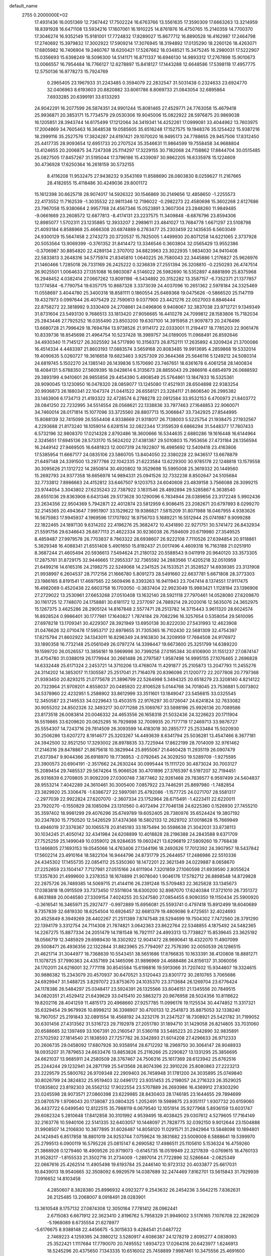 default_name                                                                    
 2755  0.2000000E+02
  17.4931436  16.0051369  12.7367442  17.7502224  16.6763766  13.5561635
  17.3590309  17.6663263  13.3214959  18.8391928  16.6471108  13.5934216
  17.1607061  16.1910225  14.8761976  16.4750765  15.2140359  14.7700370
  17.3046274  16.9352149  15.9181001  17.7724832  17.8289027  15.8677712
  16.8890528  16.4162987  17.2464798  17.2740692  15.3979832  17.3002922
  17.5909214  17.3076945  18.3194892  17.0135290  18.2260126  18.4263071
  17.6805982  16.7406904  19.2460767  18.6200421  17.5267662  18.0348521
  15.3475245  16.2980031  17.5222907  15.0356693  15.6398249  18.5096300
  14.5141171  16.8711337  16.6946130  14.9893312  17.2767898  15.9010673
  13.0066557  16.7954484  16.7766127  12.6278897  15.8418127  17.1443288
  12.6648586  17.5398118  17.4957775  12.5750136  16.9778273  15.7924769
   0.2965405  23.1967933  31.2243485   0.3594079  22.2832547  31.5031438
   0.2324633  23.6924770  32.0406963   8.6193603  20.8820882  33.6061786
   8.8069733  21.0843054  32.6895864   7.6933285  20.6399191  33.6133293
  24.9042291  16.2077599  26.5874351  24.9901244  15.8081465  27.4529771
  24.7763058  15.4679418  25.9936871  20.3853171  15.7734579  29.0530306
  19.9045006  15.0822922  28.5976875  20.9869038  16.1205851  28.3943744
  14.6175499  17.1212064  34.3419341  14.4252261  17.0999081  33.4044962
  13.7603975  17.2004869  34.7605463  16.3648538  19.0585605  35.6516248
  17.1527575  19.1948376  35.1254422  15.9387216  18.2999116  35.2527576
  17.3824287  24.6197421  29.1070020  16.9495173  24.7788655  29.9457506
  17.8312450  25.4417735  28.9093654  12.6951733  20.2707524  35.3546631
  11.9864599  19.7558458  34.9688804  13.4124655  20.2006875  34.7247308
  25.1114297  17.3229155  30.7182068  24.7158862  17.8844704  30.0515485
  25.0827505  17.8457267  31.5195044  17.3796186  15.4339097  30.9862205
  16.6335978  15.1224609  30.4736928  17.6250364  16.2618159  30.5732155
   8.4116208  11.9532475  27.9438232   9.3543169  11.8588690  28.0803830
   8.0259627  11.2167665  28.4182655  15.4118486  30.4249036  29.8001172
  15.1612398  30.6625718  28.9074017  14.5926322  30.1546869  30.2149656
  12.4858650  -1.2255573  22.4173552  11.7162539  -1.3035532  22.9811346
  12.7196022  -0.2982273  22.4580698  15.3602268   2.6127686  23.7967058
  15.9380664   2.9957768  24.4567346  15.0523891   3.3607304  23.2848260
  11.9849485  -9.0661669  23.2608572  12.6877813  -8.4174131  23.2237575
  11.3409848  -8.6876796  23.8594306  12.8985077   1.5702311  23.1235885
  12.3933207   2.2989611  23.4841027  13.7684778   1.6671297  23.5108798
  21.4093184   6.8588968  25.4666308  20.6874889   6.2763477  25.2303459
  22.1435635   6.5603049  24.9300129  15.5647458   2.2743273  20.3720537
  15.7825005   1.4499930  20.8071258  14.6221065   2.3737928  20.5053564
  13.9069399  -0.3761352  31.8414472  13.3346546   0.3603804  32.0565429
  13.9552386  -0.3706987  30.8854820  22.4289134   2.3707012  34.8823963
  23.3022935   1.9834030  34.9410408  22.5833813   3.2648316  34.5775974
  21.8345810   1.0640225  26.7580043  22.3445886   1.2176827  25.9626976
  21.1460466   1.7285018  26.7331169  26.2425222   0.3236839  27.2551394
  26.3208810  -0.2250293  26.4747514  26.9025501   1.0064633  27.1351088
  16.9803087   4.5146022  26.5982690  16.5352897   4.8881899  25.8375968
  16.2948452   4.0382414  27.0667262  13.8091198  -6.5434892  20.3152282
  13.3587157  -6.7352371  21.1377857  13.1774584  -6.7790754  19.6357175
  10.8687328   3.3373039  24.4037096  10.2651362   2.5978184  24.3325469
  11.0558697   3.4044780  25.3400318  18.8581111   0.1860554  25.6469368
  19.0475626  -0.5866520  25.1147119  19.4327973   0.0997644  26.4075429
  22.7590613   9.0377900  23.4421276  22.0027003   8.8846444  22.8758272
  22.3818992   9.3330409  24.2708661  24.0496806   9.9408067  32.3837038
  23.9712721   9.1349349  31.8731604  23.5493130   9.7686513  33.1813420
  27.9056685  16.4410278  24.7099812  28.1583806  15.7182034  25.2843446
  27.7925252  16.0355490  23.8503200  19.6307100  14.3915958  21.9097873
  20.2476496  13.6680728  21.7996429  18.7694784  13.9738526  21.9114172
  22.0333001  11.2194417  18.7785203  22.9061476  10.8339736  18.8545698
  21.4964754  10.5237428  18.3989757  34.0189005  11.0968491  26.8592646
  34.4930340  11.7145127  26.3025592  34.5717890  10.3156373  26.8752111
  17.2635892   4.3209424  21.3700086  16.4514334   4.4483397  21.8603193
  17.0883574   3.5659168  20.8083485  19.9913695   4.2859868  19.5332014
  19.4090635   5.0260727  19.3616658  19.6823463   3.9257309  20.3644368
  25.5646116   5.1249212  24.5080314  24.6819745   5.1502270  24.1385140
  26.1439836   5.1570690  23.7467651  18.6361678   6.4061258  28.1400834
  18.4084131   5.6788350  27.5609395  18.0428614   6.3135673  28.8855043
  29.2866916   4.6854979  26.0688592  29.3893199   4.9410601  26.9855856
  29.4454390   5.4908549  25.5764861  13.1847833  16.5325361  28.9090045
  13.1230950  16.0478320  28.0859077  13.1245080  17.4521931  28.6504898
  22.9383254  20.9936873  26.1880341  22.1047374  21.0441522  26.6558121
  23.3284117  21.8606540  26.2995382  33.1463906   6.1734713  21.4193322
  32.4728574   6.2788278  22.0912584  33.9532153   6.4700973  21.8403772
  28.0841250  22.7232995  34.5514554  28.0568621  22.1338836  33.7977463
  27.1648853  22.9060071  34.7460014  28.0171814  15.1077096  33.3725560
  28.8807713  15.3066847  33.7342925  27.8544995  15.8088139  32.7415099
  26.5554408   4.9338669  21.9318017  26.7138003   5.5225754  21.1938475
  27.1932567   4.2293688  21.8173240  18.1059014   6.6281514  32.0822344
  17.3159539   6.6866294  31.5448377  17.7807433   6.5732196  32.9808370
  17.0214328   2.8792486  18.3600666  16.5344635   2.6880286  19.1616448
  16.6144964   2.3245651  17.6945136  28.5733170  15.5624202  27.4381387
  29.5010803  15.7953656  27.4731184  28.1356594  16.2449142  27.9469505
  16.6481823  12.0007319  24.1922807  16.4985692  12.5409418  23.4163806
  17.5385954  11.6667177  24.0835106  23.5860705  13.8404050  22.3380228
  22.9436517  13.6678879  21.6497148  24.3391500  13.2977766  22.1042335
  21.6223584  13.6229300  30.9785178  22.1248818  13.1579558  30.3095626
  21.1312722  14.2850814  30.4920802  19.3529698  15.5995008  25.3619332
  20.1449560  15.2692793  24.9377358  18.6656978  14.9894331  25.0941526
  32.7332238   8.8502647  24.5105684  32.7733812   7.8986663  24.4152812
  33.6467507   9.1203753  24.6040608  23.4839158   3.7566088  28.3099215
  23.9744054   3.3043802  27.6235243  22.7387922   3.1831546  28.4892894
  29.5285867   6.3638540  28.6551036  29.8363908   6.6431346  29.5173628
  30.1290096   6.7834944  28.0389656  23.3172248   5.9902436  23.2634356
  22.9504369   5.7942871  22.4012874  23.5812959   6.9086415  23.2082671
  20.6797893   8.0299270  32.2145365  20.4943647   7.9951907  33.1529622
  19.9386821   7.5815209  31.8071988  18.0467955   4.9383626  16.5675983
  17.9945937   4.1969596  17.1707802  18.9756703   5.1689221  16.5512944
  25.0741987   9.9099288  22.1822465  24.1897130   9.6314202  22.4196276
  25.3682472  10.4341890  22.9271751  30.5741472  26.8432934  21.5591756
  29.6346643  26.6877113  21.4622334  30.9236038  26.7594609  20.6719980
  27.3549525   8.4859487  27.9979578  26.7703837   8.7863322  28.6938607
  26.9222108   7.7110526  27.6394854  20.9118861   5.3629348  16.4088341
  21.6551408   5.4901650  15.8192437  21.0017496   4.4609318  16.7163188
  21.0251910   8.3687244  21.4605494  20.5936613   7.5494624  21.2180132
  20.5588543   9.0411919  20.9640120  33.3573305  17.2875761  31.8729175
  32.9446665  17.2955337  32.7365592  34.2883566  17.4205218  32.0510959
  21.6499216  14.6165316  24.2198275  22.5249068  14.2341525  24.1533521
  21.3528527  14.6939385  23.3131908  21.9938997   6.2604537  28.7172156
  21.1666780   5.8091273  28.5491660  22.6637781   5.6671808  28.3773303
  23.1986165   8.8191541  17.4697565  22.5609496   8.3393263  16.9411943
  23.7047414   8.1374551  17.9117475  16.4982069   0.4520438  22.6603758
  16.1703050  -0.3837404  22.9923049  15.9983421   1.1128194  23.1396906
  27.2729022  13.2530961  27.6653268  27.0510408  13.1632140  28.5921118
  27.7970461  14.0528080  27.6209870  30.1161725  12.7748070  24.1758881
  30.6181172  12.2377097  24.7889214  29.2020016  12.5635076  24.3652975
  15.1267375   3.4625286  28.2905124  14.8167848   2.5577471  28.2513782
  14.3715443   3.9611320  28.6024574  16.8928524   0.9986401  30.1777981
  17.1640827   1.7874184  29.7082296  16.3257654   0.5358054  29.5610095
  27.6978218  13.1709341  30.4229307  28.3921949  13.6950138  30.8222030
  27.5431993  12.4623908  31.0476626  32.0710478  17.5953717  22.6978655
  31.7305365  16.7102430  22.5681309  32.4754397  17.8215794  21.8602922
  34.1343011  16.8296349  24.9163830  34.3209959  17.7684508  24.9176972
  33.1890358  16.7732148  25.0561049  26.0797274  14.3398447  19.6673600
  25.3251799  14.6389220  19.1599720  26.0526557  13.3856181  19.5969996
  30.7399258  27.0195384  30.6106900  31.1551237  27.0874147  31.4704780
  31.0388019  26.1779944  30.2661488  26.2797587   1.9587498  14.9995155
  27.1076465   2.2696828  14.6332448  25.6171324   2.2453721  14.3710206
  13.4768074  11.4291877  25.2105873  13.2047793  11.2455276  24.3114202
  14.3853017  11.1305587  25.2517041  21.7164078  20.8396098  21.1200772
  22.2077808  20.7797368  21.9393450  20.8293215  21.0775678  21.3896799
  22.5264998   5.3494325  20.6518279  23.3208140   4.8214122  20.7323964
  21.9709201   4.8558037  20.0485920  22.8106528   5.0144768  34.7018045
  23.7536881   5.0073802  34.5378960  22.4232951   5.2588902  33.8612999
  33.3511601  13.1849047  23.5456815  33.0325545  12.3450587  23.2149533
  34.0229643  13.4503515  22.9176297  30.0726047  24.6241824  32.7633082
  30.9055202  24.8502326  32.3493217  30.0771288  25.1069767  33.5898196
  25.9926136  20.7089586  23.8173518  26.0083814  20.0046332  24.4653556
  26.1658318  21.5032436  24.3226623  20.1711904  16.5519865  33.6209620
  20.0625295  16.7929898  32.7009935  20.7177719  17.2469713  33.9876727
  25.5554307  14.7243716  29.7814509  26.3093599  14.4183018  30.2855777
  25.2533484  15.5020930  30.2506286  13.6207272   8.1914677  25.3203267
  14.4493639   8.6341794  25.5036281  13.4547466   8.3677181  24.3942500
  32.9521250  17.3293002  28.8978835  33.7225944  17.8622199  28.7014009
  32.9761462  17.2146316  29.8478867  21.8675618  10.3829944  25.8955067
  21.6460428  11.2935119  26.0907479  21.6373947   9.9044366  26.6918970
  19.7736953  -2.0792645  24.3029250  19.5289709  -1.9275595  23.3900573
  20.6904191  -2.3517662  24.2630244  30.0995444  15.1111720  30.4873024
  30.7003127  15.2089454  29.7485537  29.5674264  15.9066526  30.4701896
  27.3765397   6.5197207  32.7194451  26.9316839   6.2709805  31.9092209
  27.0300748   7.3877462  32.9261468  29.7838577   6.9597499  24.5404837
  28.9553214   7.4042289  24.3610461  30.3005400   7.0857922  23.7446291
  25.8697980  -1.7482854  23.3829920  25.3306476  -1.6386727  22.5997081
  25.4792086  -1.1577725  24.0271707  28.5581317  -2.2977039  22.9922824
  27.6207070  -2.3607334  23.1752964  28.6715491  -1.4223411  22.6220011
  23.7920270  -0.1550829  28.1085094  23.1310560   0.4072494  27.7046138
  24.6225360   0.1526930  27.7455210  35.3597402  18.9981299  29.4076296
  35.6749789  19.6052405  28.7380976  35.6524424  19.3807192  30.2347830
  15.7750520  12.5426529  37.4374368  16.5802133  12.2629702  37.0018628
  15.7669949  13.4946019  37.3376367  30.1065578  20.8145193  33.1875494
  30.5598638  21.3042031  33.8738113  30.1034245  21.4050142  32.4341984
  24.6208899  10.4018828  28.2196388  24.2843588   9.6371709  27.7525259
  25.1499049  10.0359012  28.9284635  19.0602421  13.6296819  27.5809260
  19.7768438  13.1466805  27.1693153  19.0545066  14.4763406  27.1344196
  18.2492626  17.7012392  24.3907957  18.5437842  17.5602214  23.4910164
  18.5822104  16.9444796  24.8731779  25.2644657  17.2486986  22.5510336
  24.4345302  17.1455735  22.0854112  25.5350360  18.1472201  22.3621349
  24.0229887   8.0658670  27.2252659  23.1504147   7.7127981  27.0515166
  24.6111904   7.3201859  27.1060598  21.6939590   2.8055624  17.3357830
  21.4999600   3.2378353  18.1674899  21.9078040   1.9046176  17.5782712
  26.8898548  14.8729828  22.2875726  26.7489385  14.5069715  21.4144116
  26.2391248  15.5709483  22.3625828  33.1345673  17.0383818  18.0915509
  33.7373450  17.5511604  18.6300200  32.8987070  17.6240384  17.3721010
  26.7351372   6.8631888  20.0046580  27.3309154   7.4024255  20.5247580
  27.0854455   6.9090350  19.1150434  25.5900920  -0.3616541  16.3465971
  25.2927477  -0.9972889  15.6956081  25.5593741   0.4797418  15.8912499
  18.6040689   9.7357839  32.6819330  18.6254504  10.6926457  32.6681379
  19.4809086   9.4725651  32.4024693  20.4525849   8.3949269  28.4402267
  21.2511389   7.8747548  28.5294699  19.7504302   7.7472560  28.3791290
  22.1394179   3.3312754  24.7114308  21.7874821   3.0642363  23.8622764
  22.5348855   4.1875492  24.5482365  14.2267275  15.8877334  24.2051479
  14.1181548  16.7921117  24.4993313  13.7738827  15.8539645  23.3625192
  18.0566719  12.3485929  29.6989430  18.3302922  12.9041472  28.9690641
  18.4322070  11.4907099  29.5008471  26.4936356  22.1322844  31.8823965
  25.7794097  22.7576390  32.0050539  26.1286515  21.4621714  31.3044977
  18.7368639  10.5543451  38.5651686  17.8766835  10.1633391  38.4120808
  18.8881271  11.1078725  37.7990363  24.4357169  24.1465096  31.9896969
  24.4688486  24.8156137  31.3060056  24.1702011  24.6216001  32.7771118
  30.8545584  15.6198816  19.5913066  31.7207402  15.9344607  19.3324615
  30.9886382  15.2343079  20.4570937  30.6470521   3.5120443  23.8301772
  30.2810765   3.7065686  24.6929947  31.5488725   3.8297072  23.8753670
  24.1035370  23.3713684  26.1269704  23.6776424  24.1178386  26.5484297
  25.0348417  23.5924391  26.1325566  33.8046151  21.1345556  20.7849515
  34.0820351  21.4529412  21.6439629  33.0415410  20.5863273  20.9676958
  28.5024356  10.8116622  19.8202116  28.4041259  11.4815173  20.4968660
  27.9257785  11.0996176  19.1125534  30.4474852  11.3317321  35.6329454
  29.9679926  10.8998212  36.3398907  30.4700133  12.2541873  35.8875053
  32.1338240  18.7907057  25.2191843  32.0891554  18.4568192  24.3232176
  31.2347527  18.7308921  25.5421782  31.7199052  30.6301456  27.4313562
  31.5316723  29.7192978  27.2051780  31.1894710  31.1429058  26.8214805
  33.7031060  20.6588665  32.1397469  33.1067391  20.2160547  31.5360118
  33.5485223  20.2342890  32.9835891  27.5702592  27.1814540  21.1838593
  27.7257782  26.3342893  21.6014208  27.4296633  26.9712333  20.2606735
  29.0458092  17.6807926  30.9358914  28.6712292  18.2969750  30.3064147
  28.9048933  18.0935207  31.7879653  24.6633476  13.8853826  25.2116266
  25.2290827  13.1331295  25.3856695  24.6621037  13.9685911  24.2580509
  28.3767467  24.7506316  25.1617369  28.6123942  25.6762516  25.2244244
  29.1232941  24.2871799  25.5413568  26.8074396  22.3910226  25.8080863
  27.2223213  23.2229579  25.5800762  26.9709348  22.2909403  26.7458948
  31.1781200  24.3035895  25.0749840  30.8026799  24.3824832  25.9519403
  32.0496172  23.9351453  25.2198057  24.2716323  26.3529025  17.0835802
  23.8192303  26.5562132  17.9022554  23.5707889  26.2693986  16.4369912
  27.8303290  23.0245598  28.9073571  27.0860398  23.6229985  28.8430403
  28.1746185  23.1644655  29.7894699  23.0870579   1.9706043  20.1738087
  23.0804325   1.2052491  19.5989875  23.9351117   1.9307732  20.6159060
  36.4437722   6.0499540  12.8122515  35.7988119   6.0679540  12.1051914
  35.9277968   5.8936159  13.6031747  29.6082324   5.2810648  17.8412858
  30.3101992   4.9539495  18.4038425  29.0307612   4.5279605  17.7164149
  32.2163776  10.5940106  22.5141335  32.6403057  10.1448097  21.7828775
  32.0392150   9.9012644  23.1504888  31.9908507  14.2106830  10.3877895
  31.6026487  14.8058120  11.0291571  31.2942964  13.5848098  10.1894801
  24.1424945   6.8517858  18.8801019  24.9253744   7.0759624  19.3831682
  23.5009008   6.5888641  19.5399970  25.2799513   6.0900119  16.5795226
  25.0815147   6.2690582  17.4986511  25.1105610   5.1536324  16.4759260
  21.3868926   0.1279460  18.4909526  20.9719073  -0.6145735  18.0519949
  22.3217839  -0.0769615  18.4760133  31.9528217  -1.8155533  21.3502716
  31.2734009  -1.2897014  21.7722896  32.5286644  -2.0825349  22.0667616
  25.4262514  11.4905498  19.6193784  25.2446140  10.9723132  20.4033877
  25.6617031  10.8439013  18.9540665  32.3508092   6.9929579  14.0387689
  32.2474469   7.8162701  13.5615843  31.7929939   7.0916652  14.8103458
   4.2850607   8.3828380  25.8996932   4.0923277   9.2543632  26.2454236
   3.5642215   7.8362631  26.2125485  13.2068007   8.0918491  28.0283901
  13.3610548   8.1757132  27.0874308  12.3050164   7.7781412  28.0962441
   2.6715083   6.6671912  22.3623410   2.8196762   5.7958329  21.9949002
   3.5176165   7.1076708  22.2829029  -5.1968089   8.6735554  21.6278977
  -5.6176675   8.9388148  22.4456675  -5.3015633   9.4284541  21.0487722
   2.7469223   4.1259395  24.3980212   3.5280917   4.6086387  24.1278219
   2.8095277   4.0838093  25.3522421   1.1117684  17.7790070  20.7495552
   1.6934723  17.0264316  20.6423977   1.6246913  18.5245296  20.4375650
   7.1343335  10.6516002  25.7458899   7.9987461  10.3475556  25.4691600
   7.2794496  11.0282474  26.6138242  -3.4377148  20.9302307  19.0025070
  -2.4948235  20.9523111  19.1659089  -3.6244499  20.0133262  18.8008932
  -0.3543359  18.7234153  13.4406475  -0.0054213  19.4625744  12.9425166
  -0.8116910  19.1264731  14.1786194   6.6117902   7.4425082  24.5599916
   5.7588440   7.7788077  24.8349775   7.2432856   8.0579908  24.9323175
  -5.5272592   7.1003193  17.4191339  -4.8640016   6.4113256  17.4592460
  -6.1160511   6.8253510  16.7163192  -4.8545008  15.1853490  18.2220260
  -5.3493004  14.9312824  19.0010352  -3.9418183  15.1944481  18.5104001
  13.0148161  19.0518896  27.3124912  12.3404247  19.0488023  26.6332133
  13.7675498  18.6237909  26.9046245   7.0142821  24.0028478  20.1188366
   7.2895897  23.1879566  20.5388245   7.5581490  24.6774805  20.5254218
  -2.1111859  20.1391621  21.6944093  -2.1929982  20.6278556  22.5133826
  -2.2992466  19.2324421  21.9367393   4.6288404  22.9357628  23.4397285
   5.5212994  23.2005494  23.2169355   4.3266822  22.4451963  22.6753485
  10.0007702  18.0344535  26.0326911  10.1533195  18.0260321  25.0877628
   9.1016955  18.3489907  26.1273634   8.5231854  26.3192165  17.6425539
   7.9150312  26.0354381  18.3250860   8.5189095  25.6046050  17.0057306
   8.3011874  23.9074970  33.3448240   9.1124615  23.5298210  33.0050782
   7.6122752  23.3291429  33.0175041   4.8040998  29.3119561  24.0720694
   4.2024642  28.6869321  24.4765586   5.4111782  28.7689742  23.5692193
   8.6021902  31.2476980  28.6109798   7.9951391  31.8979254  28.9644273
   9.4334202  31.7153318  28.5296951   7.3988895  23.5017694  22.9478905
   7.8465104  22.6838561  23.1644207   7.6999976  24.1225110  23.6114006
  13.7416117  17.1246914  31.7285472  13.7986511  16.3053525  31.2369560
  14.1122074  17.7829880  31.1407239   8.8390566  17.4267910  20.2306432
   7.8823856  17.4408928  20.2591650   9.0870306  16.7400266  20.8495903
   9.5116591  15.5254579  22.1837981   9.7456421  14.6099938  22.0307974
   9.0812400  15.5229889  23.0387630  15.0876698  25.7028275  17.6240522
  14.8245414  26.5778402  17.9092681  15.7087619  25.4101895  18.2910151
   1.2994252  33.1156250  31.8355719   1.2317184  33.2536813  32.7803407
   2.2078720  33.3327740  31.6262812   9.4408028  36.4238250  33.2304596
   9.1186198  35.6706392  33.7255768   8.6589457  36.7922870  32.8191603
   8.1315400  20.1595484  23.3540982   7.3867141  19.5856666  23.1748613
   8.8975362  19.5923011  23.2662801   4.5457931  22.6064590  26.0089640
   4.6116707  22.6696406  25.0561261   5.4262594  22.8108235  26.3239973
  10.4574118  18.5924072  23.2862653  10.4478442  18.1055491  22.4621843
  11.3863728  18.7232358  23.4763895  22.1377508  16.4348827  27.0956211
  23.0636978  16.4565528  26.8539924  21.6715507  16.4574429  26.2599296
  10.2392314  25.6752355  14.6148998   9.4272854  25.1770828  14.7088117
  10.9298206  25.0528019  14.8427043   0.0677315   6.2149657  24.5809417
   0.1304693   6.1004016  25.5291879   0.8500466   5.7850126  24.2354633
   1.9044517   7.5984053  26.9286928   1.7902658   8.0103479  27.7851370
   1.5051615   6.7336667  27.0237004  -2.2158030  14.6848744  22.3591783
  -2.5972701  14.1014584  23.0151818  -1.4071484  14.2481898  22.0915666
  10.6202192  24.9102321  21.0000767   9.7398139  25.1220404  21.3103275
  11.1844425  25.5606776  21.4181733  14.5909831  22.6866354  25.3025826
  13.6507637  22.7156120  25.1254395  14.9907974  22.5243384  24.4481588
  12.1031303  25.9350024  26.9764157  12.2279267  26.6436875  27.6076233
  11.5242780  26.3064016  26.3106647  12.8710249  29.1564953  26.0330751
  12.7634373  29.3757098  26.9586030  13.0366928  29.9967658  25.6056041
   4.1388957  12.4626987  24.3847458   4.6290432  11.9960125  25.0616441
   3.2411686  12.1433116  24.4759034  11.9914129  22.9447332  27.4060730
  11.9538754  22.2251302  26.7759981  12.2316216  23.7092106  26.8825219
  -6.8477947  18.3206910  25.3214367  -7.5814007  17.7684798  25.5918379
  -6.1790693  17.7028136  25.0260291  -2.0203587   7.6662218  26.8307077
  -2.5563831   7.6279565  26.0385931  -1.2518252   7.1336818  26.6257952
   9.7984961  27.8781312  13.0142463  10.0709318  27.1993519  13.6317163
   9.6384757  28.6480815  13.5599586   8.6834393  21.2435297  30.5923611
   9.5571342  21.0508022  30.2521476   8.3918149  22.0025649  30.0873338
  12.0314201  22.0835763  24.7275791  12.1334410  21.3115430  24.1709928
  11.5142891  22.6924062  24.2001954   3.5977812  23.0807462  18.1985881
   2.6689473  23.3106861  18.1735474   4.0429256  23.9038031  18.4002207
   7.1205484  27.9411078  26.3921541   7.7764662  28.0835622  27.0745839
   7.5294984  28.2745725  25.5935347   8.8253739  21.9596639  25.2068483
   8.3477480  21.3178737  24.6812909   9.7469637  21.7930368  25.0090111
  12.8963684  34.9070056  31.3530715  13.5506657  34.2083453  31.3538547
  12.2210231  34.6020069  30.7471702   9.7797230   9.7987211  24.9637845
   9.9231955   9.3504532  25.7972732  10.6021630  10.2581569  24.7942467
   3.1254223  20.5842367  27.1555211   2.6834467  20.1605576  26.4197322
   3.2532039  21.4887317  26.8695270   5.8258794  26.9569200  22.7467884
   5.1280678  27.1178474  22.1116560   5.4159048  26.4148930  23.4208504
   5.5209294  16.7960662  24.6307676   4.6730769  16.5284120  24.2761702
   5.9697781  17.2085247  23.8927671  17.0549152  27.4418977  26.9416896
  16.6181640  26.6009817  27.0771165  17.9871082  27.2261317  26.9153637
  16.5361548  34.0816865  26.8994383  15.9891617  34.5877777  27.5001895
  17.2775661  34.6563142  26.7087972   4.3647600  21.6706920  20.7735246
   5.2406632  21.2856741  20.7454760   4.2327497  22.0297481  19.8960944
  -1.2856212  26.9143652  24.2135191  -1.8339697  26.1651573  24.4463993
  -1.4381779  27.0409449  23.2770706   4.8054197   9.3977064  28.8272504
   5.2494550   8.6390812  28.4483675   4.0521781   9.0286967  29.2884346
  10.8035143  28.8899449  32.3311286  10.3477578  28.0484369  32.3115825
  11.0839980  28.9893449  33.2408980  10.0996369  17.7880777  28.6439869
   9.1675940  17.9300142  28.8094616  10.1550205  17.6364892  27.7004905
   7.5091819  14.9324749  34.9432399   7.6068656  14.2504673  34.2787436
   7.9915658  15.6806015  34.5913248  18.7462659  20.4458882  24.3536936
  19.3605547  20.9852138  24.8516985  18.9449869  19.5482954  24.6202814
   8.4472423  25.7524085  24.1902699   8.8098012  26.6053630  23.9509974
   8.5491383  25.7069980  25.1409470  11.0371669  20.1585862  29.6251506
  10.9186856  19.2461469  29.3612405  11.7759567  20.4658669  29.0997935
   5.9196816  28.2924938  30.2591677   5.1470941  28.5091955  29.7372666
   5.7133275  28.6132454  31.1371017  -1.9991836  14.1194590  32.6370932
  -1.1776359  13.9486394  32.1765371  -2.5813982  14.4736761  31.9649413
  10.7298675  33.1040270  30.0496596  11.0727646  32.2504210  29.7850654
  10.3857648  32.9610767  30.9313571   4.0019959  20.5721435  16.8273055
   3.7636020  21.3673804  17.3037491   3.3102847  19.9468742  17.0436518
   2.6458561  15.3739459  19.5254842   3.5668991  15.2000866  19.3313591
   2.1700142  14.9995646  18.7841037   5.8710088  15.3276747  27.5652289
   5.1845659  14.8367428  28.0169076   5.4616284  15.6167713  26.7497151
   6.0217452  19.3917768  33.7432944   6.2172054  18.8035626  33.0138898
   6.0428595  18.8288797  34.5172019   3.0787335  16.4609899  23.0503827
   2.3028177  16.5862152  23.5967389   3.3969919  17.3474252  22.8795729
   7.9144632  13.0553827  33.1287428   8.7232025  13.1234704  32.6212622
   7.6451303  12.1423114  33.0287815  14.7487137  24.3173179  21.3165380
  14.3856206  24.0622759  20.4683936  15.4346146  23.6718635  21.4873022
   9.8489364  26.1041048  29.8444631   8.9831241  26.1249948  30.2520959
   9.9034050  26.9252800  29.3556520   7.2232311  23.8453125  26.2860403
   7.3803638  23.7236818  27.2223881   8.0370067  23.5637302  25.8680541
  18.8233082  22.3719374  28.1710596  18.4662884  23.1635910  28.5736179
  18.0662733  21.9447307  27.7702797  -6.2497229  30.4686831  25.5206076
  -7.0690517  30.9624161  25.4865487  -6.1879801  30.1693756  26.4277100
   2.4157040  10.0267427  24.3063453   2.4821040  10.1375330  23.3579000
   3.1418572   9.4449448  24.5309440  11.1719144  23.8203295  29.7909331
  11.4708206  23.3378252  29.0201694  10.6485248  24.5387258  29.4356841
  14.4088432  14.4298669  30.5165948  13.9288656  14.7785332  29.7654056
  14.2484098  13.4866869  30.4865225   9.2972918  29.0896048  17.1273494
   9.1291990  29.4932294  16.2758425   8.9630901  28.1969610  17.0394399
  16.3331692  21.5931713  27.4174285  15.7921726  21.8113211  26.6585048
  15.7428351  21.6814853  28.1657186  -4.2371852  22.5279987  21.3224149
  -3.6218264  22.2148883  21.9853833  -4.1918337  21.8735114  20.6254059
   9.8777361  25.1500120  39.7010562   9.3513143  25.7036852  40.2777345
  10.3054481  25.7641553  39.1042964  15.3611096  17.8102958  26.3383052
  16.2715091  18.0825351  26.4535891  15.4185048  16.9642672  25.8942633
   3.3130724  19.4308555  22.1505885   3.1611548  20.1088861  22.8089406
   3.6113417  19.9101389  21.3775719   2.5345802  14.0619863  21.9969631
   2.6144031  14.4204177  21.1130021   2.7356387  14.7992209  22.5734113
   4.3786199  11.5494579  27.0908177   4.7842593  11.0666911  27.8109737
   4.2564468  12.4344237  27.4345345   3.1913981  16.3511298  15.7265691
   3.7673829  16.5687050  14.9936746   3.7420738  15.8413890  16.3208354
  11.0714090  13.6978112  24.6445638  10.3494718  13.7232457  25.2725698
  10.7402893  13.1666482  23.9203694   7.3599744  18.7006735  26.1412709
   6.8448009  19.4171079  26.5121479   6.8310741  17.9186372  26.2991173
   3.5820813  13.9699979  28.1617976   3.0399015  14.4338915  28.7998224
   3.0133678  13.8589737  27.3999115  15.1291958  19.4964026  29.6861504
  14.6651627  20.3286103  29.5948514  14.8929538  19.0030172  28.9006618
  23.2277949  21.8822685  33.0357875  23.6115446  22.5732452  32.4958624
  23.4075301  21.0746055  32.5545313   8.9972993  21.2639614  17.0533833
   9.8547695  21.6827702  16.9787107   8.3971426  21.9814970  17.2563279
  14.5357243  26.8152194  25.1118243  13.9288420  27.5266274  25.3163343
  15.1617255  26.8188176  25.8359385   6.5677891  19.3699114  30.3374062
   6.5309484  18.9407409  29.4826037   7.2837952  20.0002342  30.2582844
  20.1907933  25.1994224  24.6325966  20.0042244  25.8361796  23.9426950
  20.9197197  24.6820301  24.2902469   7.2260809  28.0955961  20.0028104
   6.3259733  28.1264106  20.3269843   7.1391059  28.1347705  19.0503753
  13.9769087  28.2941812  17.7929043  13.2112896  28.8087718  17.5374522
  14.6653985  28.5734088  17.1893766   2.2918179  19.6575758  19.1258893
   1.8809731  20.1353444  18.4053509   2.0985646  20.1827359  19.9024791
  -0.5953122  11.6724370  18.0215422  -1.4069839  11.2779097  17.7025294
  -0.8150829  12.0006726  18.8934333  14.3767742  37.0552449  31.0564257
  13.8150640  36.2983485  31.2232227  13.7980105  37.6969243  30.6447075
  11.6112608  28.2661883  28.7682819  12.4282053  28.1330165  29.2490093
  11.2450332  29.0702613  29.1364881  22.8928465  25.3994540  27.6365075
  22.4095317  25.1704777  28.4303642  22.6768096  26.3189667  27.4814066
  16.1666758  36.4021264  28.8435219  16.9039021  37.0125270  28.8553686
  15.6864769  36.5908605  29.6497603  11.5492679  31.2619538  23.3538285
  11.6975592  30.6656566  22.6198863  11.0378848  31.9795108  22.9798886
  22.4062596  30.4345605  26.5387974  23.2594477  30.8668688  26.5012288
  21.8214081  31.0162882  26.0532323  24.3119500  19.4582276  28.2475231
  24.8801642  19.9244955  27.6343684  23.7177090  18.9566832  27.6893451
  12.0361136  38.7398540  30.8524321  11.6300923  38.4977058  30.0201204
  11.3067638  38.7843243  31.4707387  20.6058548  21.4727786  29.9989582
  20.1949081  21.4532928  30.8632353  19.9094797  21.7614849  29.4090919
   8.5380479  29.5942513  21.7458903   7.9126637  29.0364240  21.2833373
   8.5179072  30.4236678  21.2685074  18.4061375  31.4977254  22.2998768
  18.4812896  32.2717547  21.7417884  18.3281554  31.8487222  23.1869799
  22.2897709  34.5086941  24.1609193  23.2091458  34.7474932  24.0427817
  22.2377356  34.1957512  25.0640201  13.5441949  31.9109758  25.0343294
  14.3925119  32.2745766  24.7805881  13.1164078  31.6994670  24.2045740
  19.6705036  27.2229675  23.1535968  18.8356792  27.6886086  23.2033806
  20.3288784  27.8902872  23.3471397   3.8238530   3.0774018  16.2383081
   3.8443768   2.1454888  16.0207105   3.0061071   3.3948505  15.8552286
  12.1800350   7.6945996  20.1648295  12.2864875   8.6454745  20.1919678
  11.2891143   7.5624849  19.8407340   8.5105564   7.6483716  22.3958257
   9.2363379   7.1155925  22.7208171   7.8582511   7.6169586  23.0956420
   3.2770270   7.6005167   9.1598460   2.9497178   6.7076428   9.2688266
   3.7057579   7.5956640   8.3040434  -2.3311068   7.7862311  21.8450445
  -3.0215706   8.4403439  21.7372115  -1.8785192   7.7744480  21.0016836
   0.3441468   9.3131223  20.1577374   0.9267827   8.5548484  20.1154546
   0.9224550  10.0485385  20.3601096   9.6546714  -3.3881189  26.8716544
   9.5669035  -3.8438114  26.0344728   9.6773279  -4.0881040  27.5241414
   6.7821150   6.1547230   5.1499201   7.3457646   6.9283441   5.1563645
   6.4467998   6.1101407   4.2544828  14.0403069  -2.4888896  14.5677906
  13.6404224  -2.7270252  13.7313603  13.9332076  -3.2671524  15.1146623
   5.7491023   9.3073222  11.3417378   6.0582225  10.2072471  11.4457174
   4.8896112   9.3954025  10.9297321   5.7936225   1.1929520  24.0160675
   5.5636661   0.4526232  24.5775523   5.3411809   1.0174172  23.1910124
  11.4405417  -2.3643829  19.9848143  11.6741382  -2.2677850  20.9080334
  12.2259777  -2.0936011  19.5094204   8.2084150  13.0525905  12.9020715
   8.4034372  12.5642487  13.7018967   9.0662927  13.2435259  12.5228335
   5.5583946   0.2487318   8.9735759   6.2304677  -0.2100644   8.4695365
   4.9009773   0.4987013   8.3243073  11.5648760   5.0000688  22.0596610
  11.5210561   5.7606054  22.6392261  11.2825731   4.2662883  22.6056492
  12.3122389  11.0223300  22.7631148  12.3780503  10.0709993  22.6802262
  11.4253406  11.2277316  22.4673894   8.4297704   4.9829226  12.4528909
   8.7805104   5.0782963  11.5673870   7.4804036   4.9585656  12.3331362
   9.4565539   4.7742120  20.4252791  10.2553319   5.1682944  20.7758281
   9.4246068   3.9038952  20.8224691   3.1928239   2.8054913  10.4969524
   3.8588706   3.1116847   9.8814370   3.4936017   3.1178721  11.3502887
  -1.3229583   4.9818541  19.4786517  -0.8287679   4.7846707  18.6829593
  -0.7173084   5.4918314  20.0165580   6.5054292  10.8138273  23.1917399
   6.5936014  10.6305122  24.1270757   6.2032669  11.7212554  23.1529591
   5.1606489   5.2696547  23.7416328   5.9407654   4.7772475  23.4863187
   5.4238689   6.1874469  23.6737767  17.6386873  -0.8636206  13.0387872
  17.9031989  -1.4054986  12.2953938  16.9525089  -0.2953672  12.6888170
   0.2192868  11.3869282  10.9983269  -0.5673612  11.8281840  10.6778427
   0.7744300  12.0947165  11.3255633   0.0278859   4.3406655  17.0136846
   0.4451689   4.3433424  16.1522326  -0.4593033   3.5171864  17.0412666
   7.0235282   0.7372845  29.7327062   7.8018491   1.1355304  30.1223838
   7.2451799  -0.1901747  29.6495093   2.1486036  11.3943919  21.1281134
   2.1993534  12.1695138  21.6874363   3.0074871  11.3452245  20.7084307
   8.8618692  10.2907050  21.6190765   9.2765355   9.4352593  21.7308636
   8.0141746  10.2047980  22.0552710  10.5727022   6.3165271  28.9692649
   9.7800575   5.7852841  28.8935878  10.5018346   6.7313499  29.8289926
   9.1241993   2.4519800   3.6534649   8.1951064   2.6755860   3.7084055
   9.1606803   1.7333786   3.0221861   7.5016587   4.2237061   6.9541237
   7.1556460   4.8847339   6.3544993   8.3252242   3.9448752   6.5538424
   5.6046255   5.7909646  11.7972628   4.7868793   6.0417420  12.2269531
   5.5479526   6.1841508  10.9263870   9.4412148   5.2647984  17.0385203
   9.2928515   5.5476940  17.9408452   8.6681762   5.5678949  16.5623106
   9.1675443   9.8136105  13.2896551   8.5115375   9.7202590  12.5988784
   9.6134391   8.9669186  13.3125143   8.2824247  11.6503568   5.6808378
   8.2115304  12.6007554   5.7699916   8.0244733  11.3095466   6.5373081
   9.1631804   4.7447441   9.4862912   8.6275842   4.5651998   8.7135478
   9.8267025   4.0548443   9.4833773   6.5523495   0.8304297  11.5527262
   6.2470107   1.7171776  11.7442420   6.3228643   0.6913094  10.6339151
   7.1638064   6.7417104  15.7677476   6.7809584   5.8683591  15.6845805
   6.6556943   7.2843755  15.1647811   7.1185566  10.6378356  15.4173420
   6.7823337   9.7742378  15.1777907   6.6006266  11.2499604  14.8945766
   2.0392641  11.1172895  16.7043304   1.1526462  10.7584878  16.6668890
   2.0034308  11.7720304  17.4016554   9.7322972   2.3672101  21.5798480
  10.4138602   2.0534946  20.9854691   9.0864723   1.6609378  21.5977808
   6.8505119  -2.6290190  14.0348691   6.2903153  -1.8789478  13.8353573
   7.6314558  -2.4942079  13.4980409  15.2818544  10.6502145  15.3593080
  14.7818822  11.1397576  14.7061563  15.3459726   9.7659532  14.9984719
  -1.4231132  12.4898660  20.6428650  -0.9650594  12.0041096  21.3287654
  -2.3422820  12.4713788  20.9093583   4.4717023  11.0970548  19.5749710
   5.4273459  11.1134504  19.6270122   4.2634974  10.2135105  19.2712737
  10.4549791   2.5255660  16.8111438  10.4092209   3.4814109  16.7888154
  11.2027674   2.3085080  16.2544301  15.6236808   8.3229852  29.3986898
  14.9126081   8.2090387  28.7681159  16.1132164   7.5014091  29.3586959
   7.5168259   4.0324547  23.2737400   8.2696120   3.9643435  22.6864532
   7.1095588   3.1667829  23.2424735   6.0277256  13.5583947  22.7019612
   6.4210987  14.3257290  23.1175181   5.3476937  13.2768203  23.3139288
   5.5074740  15.0058378  17.0397508   6.0850732  14.2709412  17.2459984
   6.0181933  15.5513213  16.4415490  11.7571516  10.4943390  18.9770016
  12.2879980  10.4560113  18.1814107  10.9206191  10.1027046  18.7258686
  15.0460908   6.3875696  19.7295461  15.5300509   7.1303739  20.0904562
  14.1377404   6.6874785  19.6951084  10.0903220   8.7500522  27.5632692
   9.3621442   9.1510831  28.0377827  10.2236440   7.9072422  27.9970067
  -2.1130569  10.5246304  14.9360467  -1.2882097  10.9976130  14.8258359
  -2.2027349  10.4169459  15.8829331  -3.4693640  12.0262487   7.3931594
  -3.9135353  11.4358318   6.7845941  -3.9537860  12.8490187   7.3252122
   9.7177680   7.1620221  13.2849433   9.1580131   6.4060504  13.1077056
  10.4428535   6.8077226  13.7996809  -3.0234805   9.8532432  17.6139261
  -3.4609005   9.0091718  17.5023950  -3.5166703  10.2885619  18.3092628
   5.2374459   8.2887061  19.6768371   6.0062523   7.7578589  19.4685828
   4.7223752   8.2911376  18.8700359  11.6193322   1.0595619  14.6278303
  11.1743519   0.3043553  15.0123915  12.4959480   0.7387618  14.4160194
   4.7857266   8.7988102  22.2535181   5.2291147   9.5955244  22.5448690
   5.0575094   8.6932031  21.3418092   5.0641571  11.9297237  14.6382096
   4.6621422  11.4263327  13.9302454   4.4069918  11.9311827  15.3341719
   7.2313931   6.4634630  19.5397436   6.4178031   5.9957851  19.7283722
   7.9227901   5.8650264  19.8227201   5.2456507  14.6714258  13.3791134
   4.8611677  13.8574322  13.7044119   6.1812338  14.5840701  13.5615556
   7.4968502  14.5952069  19.5174549   6.5978391  14.4060417  19.7862065
   8.0336404  14.0008288  20.0416712  -3.1391123   1.4465498  18.1001735
  -4.0888970   1.3278785  18.1077961  -2.9411881   1.7371763  17.2098960
   3.4362514  15.9124718  11.8869165   4.1964489  15.5414542  12.3348870
   2.7885542  15.2076975  11.8905631  10.1104612   2.7395649  28.1118176
   9.6099540   3.5541263  28.1588722   9.4933572   2.0994060  27.7574010
  10.7736553  11.6824234  14.3824572  10.2338653  10.9935677  13.9947246
  10.5010047  11.7127135  15.2995046  13.7958016  12.5546233  20.9926491
  13.0115060  12.8873634  20.5563048  13.4640877  12.0960471  21.7645984
   1.0539546   9.8549544  14.2119331   0.4896616   9.6387699  13.4695925
   0.6607966   9.3949513  14.9535906  14.1529028   0.2323064  14.1009841
  14.0638768  -0.7159941  14.0059458  14.6431687   0.5057412  13.3256747
  12.2642343   9.8582607  12.1500474  11.5458067   9.4698518  11.6508158
  12.6334036   9.1277627  12.6463523  10.9103986   0.7283211  18.9474228
  10.6293799   1.5453946  18.5355353  10.3752860   0.0532850  18.5300349
  10.8356775  11.6403354   8.4926414  10.8168298  11.6445450   9.4496465
   9.9702645  11.9577122   8.2346410   5.6043656   7.4800031   7.4570843
   5.8326296   6.8470121   6.7763128   6.4013786   7.5672698   7.9799483
  10.5507785   6.4777721  24.2746254  11.1644559   6.4350935  25.0079809
   9.7850628   5.9877316  24.5742448   6.2258212  13.3670453   9.4167121
   5.9333826  12.9797864   8.5916412   7.1693002  13.2066467   9.4354581
   3.5286957   9.8293638  13.4888792   2.6370442   9.8315780  13.8369950
   3.4204689   9.6535252  12.5542137  20.4450324  10.7555219  29.5945472
  21.3431201  10.8265540  29.9180049  20.4093033   9.8965974  29.1735912
  12.7238616   7.2897962  12.8607144  12.5133244   6.7332137  13.6104622
  13.3409196   6.7719033  12.3437443   6.6219581   2.3491237   2.9793834
   6.6570783   2.7042452   2.0911902   5.7953787   2.6752769   3.3352239
  12.1731680   8.2388015  22.7819002  12.0540248   7.7983142  21.9404683
  11.4722121   7.8931663  23.3345565  16.2009911   5.5651684  14.5963936
  16.6722186   5.0987580  15.2867832  15.5758811   4.9241445  14.2579298
  10.2732337  -1.6023939  23.9387129   9.7048817  -1.1025360  24.5246736
  10.0699362  -2.5177522  24.1311216   2.3521576  13.8349511   4.4399505
   2.8171961  13.0319321   4.6747516   1.5514948  13.8099840   4.9639234
  15.6765802  -2.4249848  20.7580242  15.6729686  -1.8595136  19.9857153
  14.9010878  -2.1599192  21.2525781   7.5663841   7.4265488   9.4220576
   7.9732062   6.5761809   9.2559192   8.0602778   7.7887129  10.1576784
   1.1180159  10.2197903   4.9239069   0.7449060   9.9670560   4.0794271
   0.3584360  10.3559519   5.4902374   4.8241832   5.0324781  19.6390445
   4.5847461   4.6514815  18.7942112   3.9926851   5.1259523  20.1039158
  20.0936913  -1.1759471  14.4640056  20.8195764  -0.6867890  14.0766466
  19.3301383  -0.9221094  13.9455607  15.7514352  -1.1910025  18.2555399
  16.0608074  -2.0058880  17.8599614  14.9760936  -0.9564615  17.7455715
   9.9564318   2.5593709  12.4216603   9.9621066   2.1625465  13.2927114
   9.3344424   3.2834956  12.4924017  10.1110691  -0.0822701  11.0556320
   9.7760429   0.8143296  11.0655433  10.8343394  -0.0607839  10.4290139
   7.6621637   1.7194912  16.7625087   8.5963312   1.9276623  16.7474146
   7.4953432   1.3053956  15.9157929   0.1028541   8.8092698  17.0022584
  -0.3545119   7.9685396  16.9873929  -0.0053381   9.1249568  17.8994028
   8.2201653   8.7191342   5.7044537   8.1533592   9.1161888   6.5728525
   8.4152333   9.4519678   5.1203858  14.6041796   3.7440521   6.1788882
  14.6481827   4.1484686   7.0453424  15.4171851   3.2440562   6.1063756
   4.8331129  13.6291310  19.9574152   5.0726115  13.5148158  20.8770914
   4.7245446  12.7378640  19.6256201  11.1305094  12.5428868  11.2376152
  11.3509684  11.9450124  11.9518813  11.9748940  12.8797236  10.9379696
  15.2675235  16.0726699  10.0708671  15.7579088  15.3936614  10.5342261
  14.7350087  16.4884474  10.7489445  23.4859681  12.6628861  29.2465250
  24.0713044  11.9866964  28.9053788  24.0440466  13.4339417  29.3477848
  11.3662954  22.3972630  22.0234468  10.9722104  21.6800294  21.5269542
  11.2198414  23.1725428  21.4814835  16.9802596  26.2471692   7.7372421
  16.3879292  26.1316389   6.9942554  17.7393830  25.7040832   7.5250602
  11.1582319  26.8033295   5.6407874  11.3186123  26.4835780   4.7529423
  10.2794404  26.4891006   5.8534313  12.1967111  18.6165724  20.6497259
  12.5399471  19.4920161  20.4707868  11.7122370  18.3828086  19.8579739
  12.8872579  23.2050936   4.7788486  12.1377214  22.8315809   5.2424380
  13.4976117  23.4550665   5.4725441  21.6015859  34.6156294   7.1473116
  20.7993451  35.1345008   7.0888833  21.3002981  33.7071133   7.1398322
  20.9762380  11.9527760  22.1379653  20.4737656  11.5164984  22.8260170
  21.1730183  11.2589844  21.5085508  12.7192483  13.8527983   8.0988693
  11.9917531  13.2461988   7.9609573  12.3282676  14.7212996   8.0036258
  19.3364500  10.9530227  24.3264954  20.0482252  11.1677275  24.9294132
  19.0597842  10.0741434  24.5858391  22.2950753  16.0553738   8.2220402
  22.6183878  16.9300774   8.0061827  21.4670470  15.9822114   7.7474371
  21.7578633  11.8268673  11.0768471  21.1060189  11.5392986  11.7160928
  21.4489146  11.4717051  10.2433950   9.5946252  20.1969612  10.4331124
   9.5317842  19.8213134   9.5549487   9.9195817  21.0859701  10.2906399
   8.7013924  15.8378814  17.4210017   8.3789641  15.7410788  18.3170492
   9.4623699  15.2589529  17.3764262  25.2641506  27.2640551   7.8768460
  25.5771572  27.2606552   6.9722758  26.0394832  27.4731107   8.3977941
   8.7690969  14.1168219  26.2866194   8.4682744  13.4465227  26.9001637
   9.1482425  14.7975632  26.8425616  24.5372508  11.3294828  14.8096074
  23.7935684  11.5587252  15.3669369  25.2032236  11.9848978  15.0173170
  21.3344762  19.7358034   5.7825005  20.8240055  20.2379224   6.4177391
  22.1025474  19.4410426   6.2718005  15.8667143  18.6536683  23.2114226
  16.1376565  18.1957138  22.4157468  16.4866710  18.3606855  23.8792899
  19.9097818  20.9142562  17.5127387  20.1033172  21.6487590  18.0952176
  19.6722646  20.1978490  18.1014475  19.4754072  21.2997899  12.3978567
  19.1880183  20.3923100  12.2972605  20.2266077  21.2490072  12.9889157
  16.9925958  13.6898061  22.1730400  16.4224911  13.4025281  21.4598193
  16.4847121  14.3598448  22.6305704  20.1116458  25.1648878  19.1102785
  20.7232915  24.4573092  19.3138811  19.9450728  25.0749168  18.1719873
  26.1374287  18.0312311  17.5013088  25.9379974  17.2633348  16.9657770
  26.5713333  18.6364837  16.8999537  15.5496967  21.4125196  18.1663417
  15.3544550  20.4756495  18.1466709  14.7284776  21.8226726  18.4376454
   9.0747167  13.5092314   9.5141556   9.1051391  14.4578094   9.3896319
   9.6916419  13.3412682  10.2264923  21.9569074  29.5640734  18.8645165
  21.3509643  29.8145316  19.5618941  21.4062238  29.1291960  18.2134704
   1.1821105  13.9920073  17.6983922   0.4911102  13.3302209  17.6703001
   0.7775711  14.7765479  17.3281547  20.3121782  21.7416552  26.1201306
  20.9234631  22.4728847  26.0314397  19.8120612  21.9421677  26.9112751
   8.4153363  12.2236706  16.9250057   7.8114591  11.7015058  16.3968883
   8.2013293  11.9953197  17.8295988  23.7730063  22.0240545  16.5711750
  23.7669810  21.0843946  16.3888706  23.8501452  22.4346297  15.7099494
  14.2537946  26.4780173  12.8353832  14.2270361  25.7459731  13.4515220
  14.8276818  26.1772137  12.1308248  15.8669565   9.3688577  31.9443552
  16.7957260   9.3605871  32.1757654  15.8303086   8.9474903  31.0856712
   9.7991723  21.0836915  19.8237557  10.1349067  20.1908202  19.9030971
   9.3071561  21.0824923  19.0026891   4.4374331  25.0576600  15.3772106
   3.7987845  25.4672426  15.9608216   3.9168576  24.4768564  14.8223231
  16.1601836  11.8610178  19.8825967  15.2466325  11.9269101  20.1606514
  16.1845875  12.3025004  19.0336389   7.4868060  10.8404334  19.2979537
   7.8257396  10.6596371  20.1746911   7.3593444   9.9758583  18.9074472
  22.3736374  23.2656545  24.0508107  23.0807085  23.2082651  24.6934527
  22.3340157  22.3928952  23.6597184  12.6948104  28.9417413  21.3415292
  13.4192057  28.3185379  21.3972151  12.1487189  28.6111225  20.6282921
  18.5823808  17.0034237  21.7603925  17.7072591  16.7407008  21.4751371
  19.1346657  16.2457747  21.5675683  23.2612218  20.4915187  30.6599337
  23.7491687  20.3741784  29.8448442  22.3470645  20.5589332  30.3842463
  14.2371455   5.9252634  16.8215856  14.9255369   6.1959528  16.2140690
  14.6246605   6.0401719  17.6892607   7.8072533  22.4066503  13.5961522
   7.3432934  22.5879425  12.7787746   8.1684267  21.5282757  13.4768049
  11.2230311  21.4619031   2.7827658  11.3480971  22.3882991   2.9886313
  11.0884991  21.0436136   3.6331579  25.7579159  17.4557522   7.2502908
  26.6706828  17.6609235   7.0478233  25.7613929  16.5195339   7.4495775
  18.2577210   6.2967893  19.1449272  17.8767842   6.1172684  18.2853394
  17.7195116   5.7929017  19.7553858  20.7207367   8.2027393  16.3789607
  20.5172584   7.2676909  16.4016095  20.7217230   8.4699739  17.2980997
  32.4677398  20.2781461   9.8336191  32.8779451  20.2935972   8.9689084
  33.0161898  19.6861239  10.3483465  18.5900572  18.9595248   5.1573421
  19.5224164  19.1191735   5.3038016  18.3866840  19.4447737   4.3577143
  22.4197466  17.0107710  14.9600874  21.6327123  17.5304322  15.1236758
  22.1001845  16.2255051  14.5157121  10.5149782  13.8142744  16.8804256
   9.7250701  13.2761300  16.8286799  10.7146030  14.0347626  15.9706087
  16.7463887  18.2704790   9.5272374  16.2682372  17.5132951   9.8652840
  16.9898558  18.0214580   8.6356410  10.0245999   3.7556770   6.0033714
  10.0936062   3.4738861   5.0911960  10.7124735   4.4137387   6.1034535
  26.8675344  21.4152592  -2.5182534  26.6616383  21.3188280  -3.4480597
  26.3908739  22.1999417  -2.2475138  17.4223158  32.9230614   8.8457592
  18.3537931  33.0812150   8.9992821  17.3449491  31.9699193   8.8037300
  19.3160224  11.7918924  12.7639190  19.4439509  10.8506367  12.8818334
  18.5387740  11.9950206  13.2843570  21.7622199  22.9060709  19.2380214
  22.5448584  23.3793373  18.9556606  22.0347295  22.4439628  20.0307550
  23.7635090  16.4890309  11.3422069  24.5344725  16.6404697  11.8889366
  23.6522870  15.5383150  11.3430531  21.3023735  26.2485419  13.9908587
  20.7763505  26.9956899  13.7057244  21.2235559  26.2502587  14.9448066
  21.7334011   1.7287075  14.5435812  20.8202013   1.9705226  14.3892325
  21.8566755   1.8473013  15.4853725   9.7677306  18.7145164  15.4654585
   9.4255379  19.2030541  14.7168151   9.5787291  19.2708356  16.2211166
  19.3369466  20.4764337   1.3786801  18.5230780  20.3455914   1.8652292
  19.0537549  20.6570293   0.4823433  20.3816850  14.7482926  16.7352570
  20.9515936  15.3208026  17.2487434  19.7443073  14.4155815  17.3671469
  13.3988096  21.4064278  12.7777392  14.3319389  21.4670179  12.9822638
  13.0702845  20.7204478  13.3588885  22.2769097  13.6560226  19.7491585
  23.1089044  13.7824921  19.2930642  21.9969248  12.7760810  19.4970810
  26.5321812  20.4594465   5.0052986  25.9612388  20.8108126   5.6885251
  27.1497592  19.8983752   5.4743703  15.7825081   8.8298916  20.8747362
  15.7401181   9.7434341  20.5921145  15.9822821   8.8774367  21.8096489
  19.1864838  23.9678694  10.0852294  18.6595264  24.4031347  10.7553725
  19.6401629  24.6813262   9.6364684  10.3029337  12.9285630  22.1054317
  10.6195191  13.1413847  21.2275294   9.6675259  12.2261596  21.9671624
  12.9741686  21.3384854  10.1189794  12.1521977  21.8142113   9.9994781
  13.0312210  21.1923394  11.0632348  14.1165011  17.4891309  12.2883989
  13.3505589  17.7920301  11.8007346  14.2885992  18.1863358  12.9212649
  17.4865587  12.2547736  14.7820700  17.4133499  13.1847298  14.9966714
  16.5931065  11.9200909  14.8592873  23.2946713  18.7848834  10.0376593
  23.3366970  19.2022620  10.8980434  23.4083914  17.8517860  10.2182939
  19.0575170   8.4165448  25.2631901  19.6402839   8.0855701  25.9466156
  19.1373410   7.7810111  24.5518837  21.5964909  13.0369156  27.1801662
  21.9861245  13.8219848  26.7953496  22.1576154  12.8331625  27.9284013
  23.2371858  32.4371418   8.9630136  22.6392045  32.0528608   9.6040895
  23.6413111  33.1727159   9.4232802  13.0087441  19.6729295  23.4019248
  13.8481584  20.0076123  23.7175243  13.2039636  19.3149059  22.5359339
  19.1984752  20.7726217   7.3067355  18.7961648  21.0905221   8.1150161
  18.8660092  19.8804034   7.2085287  15.8797495  30.2824843  11.6285265
  16.3019019  29.7043966  10.9930474  15.0364808  29.8664591  11.8075594
  15.3294968  15.9839081  21.3517728  14.4323841  15.7364379  21.5757798
  15.3744934  15.8862453  20.4006319   7.3329297  27.0929209  11.7740773
   8.2218063  27.2659670  12.0842149   6.9567053  26.5133752  12.4365075
  19.6715080  12.1923988   6.2822961  19.8026017  12.9769752   5.7498619
  19.9243076  12.4579831   7.1664846  25.1452541  21.9357693  18.8868410
  25.0638806  21.0319907  19.1914628  24.4712385  22.0229354  18.2127958
  -0.1956701  25.3265112  16.5260723  -0.3712339  24.3860507  16.4953597
  -0.4531381  25.6465844  15.6614943  13.2751838  11.7862824  16.8077333
  13.9956073  11.2607392  16.4598452  12.7823712  12.0592294  16.0338680
  13.8033650  23.5596420  18.8495625  14.4048090  24.1231188  18.3627454
  12.9349236  23.9127516  18.6562884  15.6962605  25.3443999  10.7848079
  15.7923054  24.3929704  10.8271051  16.5401410  25.6838075  11.0829688
  22.5275123  12.7425356  16.1776750  22.0904125  12.0885580  16.7231004
  21.8764231  13.4352698  16.0661675  22.4390686  18.5704216  19.9810058
  23.3412094  18.6474451  19.6704560  22.2146072  19.4497735  20.2852906
  13.3737585  20.9327833  20.2190189  12.8568796  21.7102451  20.0077816
  13.8746656  21.1819439  20.9957060  27.7931867  21.2034271  17.1829056
  28.4835531  21.3661924  17.8256603  27.0202108  21.6347029  17.5472424
  11.3461455  22.6639987  16.6528797  11.1672715  23.4506815  17.1680166
  11.7355721  22.9919093  15.8422914  23.6218743  27.5401409  10.4755087
  22.9442051  26.8745401  10.3573061  24.1515097  27.4866189   9.6799878
  16.0012521   1.2297392  16.3608630  15.4455060   1.0968099  15.5929385
  16.3628366   0.3633787  16.5476993  19.5299729  28.2899826  10.8046645
  18.8635997  28.8855104  10.4618450  19.0399884  27.5150582  11.0796903
  27.5212815  24.6294327  10.9777402  27.0936958  23.7793610  11.0815682
  27.6299564  24.7289459  10.0319501  16.4939785  14.7316170  25.2812347
  16.4380651  13.8224875  24.9869743  15.7218135  15.1533204  24.9041945
   6.0734940  17.6313065  19.5399414   5.8839458  16.7076080  19.3753679
   5.6339069  18.0965198  18.8282030  13.1319996  28.3746250  11.3695626
  13.5317625  27.6435083  11.8406146  12.2791678  28.4915890  11.7881665
   9.1544894  16.2139724  10.0454324   8.3647020  16.7083118  10.2647411
   9.8613975  16.8574088  10.0954553  17.1334769  24.7080621  19.1943666
  16.9435950  24.0196595  19.8317664  17.8800058  25.1785736  19.5652374
  19.0569461   5.5701532  24.4050688  18.2671495   5.8804739  23.9621758
  18.8657987   4.6583051  24.6246767  11.3998447  13.1606562  19.4768777
  11.0506236  13.5443187  18.6724652  11.5301063  12.2364420  19.2645292
  14.5915506  24.8048904  15.0051665  14.3325750  25.2713261  15.7998999
  15.4770724  24.4914914  15.1891885   6.8342341  17.7936845  10.1786504
   6.0504829  18.1956663   9.8039818   6.7863280  18.0000012  11.1121226
  18.7632164  27.6118756  14.0135387  18.4803994  26.9936493  14.6873656
  18.2213485  28.3876622  14.1576433  14.0388166  11.9738237  13.2579164
  13.1093829  11.7599666  13.1763684  14.1973482  12.6194636  12.5692592
  19.0992361  14.2835946  11.3065302  19.3488583  13.5815720  11.9074336
  19.7438408  14.9736103  11.4633578  16.4053909   8.6496398  25.8986302
  16.1520761   9.1436172  26.6784057  17.3518514   8.5353176  25.9845068
  14.0447208  13.1571826  10.7251835  13.9553854  13.8482656  10.0689401
  14.9688656  13.1806569  10.9734519  18.3105342  23.7999531  13.2694888
  18.6144109  23.7600215  14.1762944  18.7419934  23.0615487  12.8395658
  20.3091311  13.5508985   8.4861608  20.0069402  14.4185626   8.2176992
  20.0836680  13.4954668   9.4147756  23.5319739  35.3932512  14.4274556
  23.7436534  34.4991557  14.1590960  22.9009157  35.6962130  13.7746067
  11.7029253   6.0057067  15.2872070  12.4389615   5.9263309  15.8939871
  10.9263189   5.9214019  15.8403860  15.9844015   8.4103744  14.0295554
  16.2062410   8.3136483  13.1034544  16.1822136   7.5562474  14.4137031
  19.1883722  10.2628834   9.6655580  18.6723757  10.9848656   9.3067808
  19.0101993  10.2852208  10.6057640  23.0212264   8.7234863   9.9970781
  22.6222532   8.6905090  10.8665404  23.8773184   9.1265669  10.1415233
  19.7025613  11.4065576  15.9305369  19.3817735  10.8001016  16.5980233
  18.9096760  11.7650002  15.5316840  17.8409365  10.3796832  17.7999908
  17.5522031  11.0223404  18.4479542  17.1347746  10.3568010  17.1542017
  21.3285900  20.4037496  14.2236568  22.1516355  20.5367700  14.6939052
  20.7654966  19.9492621  14.8502338   6.5702780  19.4605065  16.3075728
   7.3025294  20.0483811  16.4931616   5.7931898  19.9581434  16.5619803
  21.1819995  16.1354022  19.2179238  21.6778722  15.4168736  19.6104270
  21.5976817  16.9274603  19.5586351  14.0911849   3.8323115  14.1105544
  13.3023220   4.2822845  14.4129638  13.7917372   3.2864731  13.3834895
  29.2012674  18.3273838  18.3819174  29.1995796  17.8430392  19.2075319
  28.2921255  18.2961678  18.0840611  22.0879037  23.6559268  10.4238028
  22.3432156  24.3593115  11.0207095  21.1318651  23.6395092  10.4679895
   9.5421178   7.9144303  19.5379873   8.9892798   8.0555940  18.7694337
   8.9494673   7.5507079  20.1957892  28.2962408  21.8597466   7.5338761
  28.4365644  21.1831900   8.1963051  27.3447329  21.9496980   7.4812147
  18.3212730  24.5149411  21.9313708  18.6065208  25.3581584  21.5794473
  17.8688610  24.7358657  22.7454639  16.3267949  21.6867758  13.8635684
  17.1112373  21.8187359  13.3311509  16.4482520  22.2652149  14.6164882
  12.8471206  20.2550375  17.0158425  12.2760726  19.8625771  17.6762294
  12.5430062  21.1597437  16.9433650  15.4121077  19.0807963  14.6424667
  14.4615839  19.1743614  14.7055681  15.7005775  19.8701163  14.1842189
   3.2228375  20.7893890  14.1360421   3.6605332  20.7575474  14.9867127
   3.6454413  20.1003775  13.6233034  17.9240943  19.1410757  27.4633707
  17.6938027  19.8674864  26.8841254  18.8649087  19.0208506  27.3343514
  18.6380470  26.8493906  20.6098263  19.3153153  26.6273789  19.9708815
  19.1234720  27.1160671  21.3905170  22.8588788  25.3540360  22.2792506
  22.5250070  24.7202126  22.9140967  23.5186813  24.8704044  21.7822668
  12.5940751  19.3595487  14.3490783  12.7093436  19.7266512  15.2255375
  11.7089287  18.9952783  14.3564870  16.4690964  23.1623880  16.2419086
  17.4047809  23.3543530  16.1796517  16.4114929  22.4583757  16.8878809
  15.6346342  13.1068027  17.4660030  15.5199353  13.9658684  17.8723060
  14.7472458  12.7550581  17.3949441  28.8213930  27.2179679  24.6776174
  27.8801948  27.0888725  24.5605185  28.9891662  28.0914734  24.3239619
  20.2115584  18.3551916  16.2200870  20.2510396  17.6746514  16.8920529
  20.3033753  19.1756694  16.7044604  29.1879449  22.2803068  31.2482532
  29.4981924  23.0281986  31.7587786  28.2619089  22.2015285  31.4773453
  18.7883241  18.9759202  11.1701819  19.3371129  18.1961353  11.0865263
  17.9729478  18.7437643  10.7257756  18.4649747   2.6842417  24.6632076
  18.2019719   1.8758370  25.1031431  18.8823248   2.3912248  23.8531510
  10.1813650   8.2608111  10.4492595  10.0896981   7.6606993  11.1893237
  10.8340727   7.8468214   9.8846206  23.0637711  -0.5300657  13.2849626
  22.6253913   0.2416235  13.6435025  23.7957916  -0.1765154  12.7796113
  13.8687753  25.8084172   8.4880776  14.6060322  26.0536754   9.0471236
  13.9933230  26.3205536   7.6890558  24.2196849  14.8518851  17.8548813
  23.7283525  14.1761019  17.3878252  24.5807416  15.4065622  17.1633590
  19.7062029   8.8142868  19.0735765  19.1006406   9.5005997  18.7933968
  19.2203306   7.9994840  18.9460758  22.5357336  26.1443893   7.4881268
  23.4358692  26.2230915   7.8040281  22.6231223  26.0305435   6.5417473
  21.6246963  31.4353021   4.0296496  21.2774048  31.9259729   3.2847586
  22.5680546  31.3966336   3.8721323  23.3692823  20.6474521  23.4869832
  24.3130681  20.5725366  23.3459585  23.2647070  20.6012834  24.4373328
  18.7888082  13.6604299   2.3852872  18.9417074  13.3738136   1.4848957
  19.1977882  12.9837291   2.9247713  28.6401887  12.7997753  21.8389219
  28.2592872  13.6742537  21.9191304  29.1216203  12.6723295  22.6563649
  24.4133918   8.7121827  13.7472053  25.2675903   8.2802539  13.7509845
  24.5662784   9.5491574  14.1857608  25.0626643  19.3304725  19.7920914
  25.4980808  18.9518142  19.0283753  25.7644721  19.4539127  20.4312002
  24.8563340  10.7832060  25.1200273  23.9051438  10.7442291  25.0202782
  25.0057114  10.6314858  26.0532471  21.2361718  24.2990094  29.7586655
  21.2069712  23.3454184  29.6809270  21.5998513  24.4572725  30.6298267
  15.2458050  13.3023023   7.2455320  14.9758463  12.6919507   6.5593651
  14.4275515  13.6879305   7.5585557  13.8471840  14.9427821  13.5959805
  13.9418366  15.8458770  13.2931733  14.5882278  14.8094203  14.1869970
  10.6088675  18.2898074  18.4095723  10.0813586  17.7836613  19.0274577
  10.6167690  17.7607589  17.6119026  20.8114666   9.4438320  14.0646678
  20.8399846   8.7716512  14.7455434  20.6583474  10.2602368  14.5403459
  18.7730566   9.1442826  12.2335241  19.3187553   8.8357531  12.9568873
  18.2604310   8.3778963  11.9764272  12.5101347  15.8732954  22.0558438
  12.0647454  16.5277138  21.5177019  11.8068814  15.4475062  22.5461194
  17.2651514  12.5320290   9.0637311  17.2513561  13.0723114   9.8537541
  16.5381576  12.8616131   8.5354450  11.4196565  24.9294839  18.3506949
  10.9954046  25.0648113  19.1980016  11.7054993  25.8031226  18.0837095
  26.0588061  12.7054747  10.1638345  26.3698337  12.8269353  11.0609081
  25.9044567  11.7637468  10.0892912  16.9900623   2.9628876  12.5440363
  16.8278656   3.5610408  11.8145592  17.2358830   3.5338993  13.2718753
  12.5939408  15.2161004  26.6485106  12.8366609  14.4354707  27.1464424
  12.2424370  14.8757315  25.8258163  -0.7976026  22.4825340  16.1027273
  -1.0906375  22.6730329  16.9938347  -1.6065334  22.3757153  15.6022750
  15.5228342  21.4345517  22.8336921  15.6734324  20.4905495  22.8828025
  16.0665822  21.7260844  22.1018597   5.8231649  18.6109800  22.3464436
   6.0221532  18.3199817  21.4565248   4.9093965  18.8933546  22.3074074
  23.6859261  13.6048397   7.9872336  23.3517381  14.4724479   8.2148434
  23.0462567  12.9969274   8.3580402  22.4805223  14.4782715  13.7929853
  22.8050823  14.2502929  12.9218261  22.8612520  13.8170995  14.3710236
  25.9001257  13.5140717  15.9388888  25.9806974  14.4678501  15.9457357
  26.4446417  13.2224528  16.6701156   8.1345562  26.0131399  21.4434196
   7.7639405  26.8629767  21.2054002   7.7499292  25.8147564  22.2971982
  17.8083549  21.6206766   9.7410358  18.0953562  21.0467021  10.4512579
  18.3582210  22.3996107   9.8255381  25.1417312  16.1400733  15.5694304
  25.3501931  16.0975577  14.6361738  24.3364530  16.6557968  15.6117173
  27.5395027  11.8468614  17.5075083  28.3913189  11.8509629  17.0709029
  26.9689317  11.3575666  16.9148270   8.9144404  25.1930275   6.6706264
   8.7364761  25.6738067   5.8622874   8.9601736  25.8693542   7.3464389
  21.2521455  22.9689044   7.4706856  20.7970632  22.1477723   7.6574317
  21.5686843  23.2666394   8.3235566  26.4115232  19.2101415   9.7358107
  27.0042821  18.4640521   9.8264712  25.5471398  18.8163173   9.6175922
   7.7061551  15.1109145  24.2097898   6.9461088  15.6138707  24.5023587
   8.1360149  14.8339802  25.0189621  19.1894527  19.7405144  19.9839093
  19.2815530  20.4397972  20.6310206  19.6134156  18.9832207  20.3876338
  17.0299732   7.0122259  12.1643141  17.3702069   6.2596173  12.6481046
  16.2051598   6.7031298  11.7896484  15.2362780  26.9037982  20.8081310
  14.8188418  26.0428950  20.8368455  15.9013287  26.8705649  21.4957609
  13.1131676  29.0513858  14.8271675  13.0305610  28.2567596  14.2999321
  12.6163716  29.7119095  14.3443280  15.6480087   0.9076223  11.6822576
  16.1304116   1.6998739  11.9185978  15.3208991   1.0807596  10.7995035
  14.3104397   4.9354613  21.9983830  14.4248459   5.2556705  21.1036154
  13.4093822   4.6134955  22.0241748  25.9196821  39.8510309  17.2398126
  25.4438063  40.6666712  17.0832720  26.3525820  39.6627088  16.4071277
  22.1626524  32.6391062  17.1821906  21.8886288  32.1589316  16.4007975
  21.9947971  32.0351582  17.9055876  21.2837937  32.4634905  20.0736782
  20.3351143  32.4390924  19.9486029  21.5799103  33.1857909  19.5197567
  19.6537539  42.9193149   9.8661120  19.4800196  43.2430535   8.9822333
  19.4050056  41.9954911   9.8360166  28.5055896  35.0628541  15.1397462
  27.5685553  34.9630596  15.3077927  28.9177661  34.3790434  15.6677094
  29.7152791  31.9155977  14.1314991  29.3584202  32.0423243  13.2523950
  30.4960060  31.3781540  13.9978890  15.7740116  32.4285641   4.5188109
  16.0287803  33.1750185   3.9764728  16.5646180  31.8918050   4.5741568
  27.1932261  32.6426758  18.2972709  28.0058360  32.4459825  17.8312144
  26.7167471  33.2299923  17.7105351  26.8385762  29.4513895  22.3785182
  27.0861421  28.5839299  22.0584294  26.6383697  29.9506896  21.5867805
  23.1074769  36.3511942   5.2774230  22.7591585  35.7402351   5.9267574
  23.0334516  35.8841381   4.4451906  24.1647377  28.8934730  12.6889297
  23.9010164  28.2970349  11.9882553  24.4028207  29.7031489  12.2372955
  34.3168772  30.8967737   9.3473710  34.9463967  30.2567543   9.0152381
  34.3715062  31.6280025   8.7321052  28.0114119  34.4593849  12.4899708
  28.1901460  34.5488752  13.4260677  27.8429293  35.3532123  12.1917795
  20.4648790  30.1900236  12.8257255  19.5365264  30.4023798  12.7292991
  20.5979125  29.4329720  12.2552811  22.8211169  30.4111166  32.1722930
  22.7673719  30.8940113  32.9970087  22.9877235  29.5059281  32.4351767
  24.7561201  35.3995482  21.3035859  23.8443126  35.3292753  21.5862530
  25.2308012  34.7942247  21.8732289  31.5641585  29.6023681  18.2332315
  32.2242983  29.3085750  18.8610316  30.7298105  29.4693077  18.6831096
  23.5072293  31.3307021  21.2304291  23.7503378  30.5789817  20.6900159
  22.7470393  31.7080611  20.7877743  28.9524898  30.5722643   6.7076753
  29.7536676  31.0958127   6.6920876  28.5498438  30.7250780   5.8528326
  25.6023049  24.6680347  28.0589472  24.6823909  24.9290839  28.0160115
  26.0879090  25.4678340  27.8571017  18.0101387  31.3659555  12.6208404
  17.2087629  30.9229325  12.3419872  17.8074660  32.2983071  12.5441852
  20.6269721  37.9813292  16.8380289  19.7777124  37.6013850  17.0630450
  21.2159622  37.2296144  16.7728565  17.2850805  27.8667434  18.6023992
  17.0685502  28.7632125  18.8586989  17.5173123  27.4324384  19.4231790
  19.3876247  22.8446330  15.7165188  20.1518633  23.3338871  16.0211521
  19.4631768  21.9916750  16.1442879  21.4525833  36.0240270  12.4866700
  21.9641909  36.3181466  11.7330235  21.3855643  36.7971212  13.0470857
  34.4787463  19.9199442  25.1049589  33.6339652  19.5091078  25.2887797
  34.2751472  20.6182123  24.4827042  23.9123025  26.7590703  19.8167428
  24.3597784  25.9201620  19.9273316  23.2567770  26.7746217  20.5140780
  26.1907817  25.2509509  15.0465083  25.9528721  25.7859102  14.2892439
  25.8612767  25.7416447  15.7994213  18.7738681  34.1634041  21.4139838
  19.1288725  34.4283099  22.2625287  19.2805300  34.6649518  20.7752542
  25.9031969  26.2426873  12.4870448  25.9610637  27.0342605  11.9519793
  26.4791125  25.6154482  12.0498672  28.0406829  27.8998324  16.5339401
  28.8772415  28.1813451  16.9042807  28.1164241  28.0903709  15.5989587
  23.2173803  25.2722721  12.5791417  23.9086622  25.9336627  12.6095334
  22.4603214  25.6984471  12.9809733  30.3154258  28.7012875  10.0291580
  30.5076307  29.6266681  10.1806833  29.7042037  28.7011135   9.2925174
  20.1162934  33.5808806  13.0152922  20.6851847  34.3434414  13.1206273
  19.8369865  33.6149849  12.1003843  18.1068182  26.3694328   3.9913923
  17.1969411  26.2779457   4.2742096  18.6176350  25.9677898   4.6942301
  27.8078966  25.2144053   8.0943734  28.6404210  24.8895546   7.7514347
  27.1551168  24.5984337   7.7616734  34.9074009  29.9276176  17.5757838
  34.3771141  29.5980909  16.8502221  34.6187723  30.8328915  17.6915626
  25.7110121  31.6246324  15.4666403  26.2975542  31.1141605  14.9084122
  25.2963328  30.9756642  16.0350706  29.0846151  25.1577816  14.3676039
  28.6441085  25.9164528  14.7504928  29.3754818  25.4589049  13.5068175
  34.1774819  20.4346718  16.8542418  33.9069804  21.2107236  16.3635235
  33.3950523  19.8839677  16.8818221  21.7504277  30.8849800  15.1957132
  22.0576220  30.0907740  15.6328633  21.3783007  30.5752180  14.3700009
  29.5715901  31.5452543  21.5237542  29.1787678  30.8353318  21.0158834
  29.0341197  32.3108461  21.3207107  26.9311734  30.5678814  13.3125047
  27.6670325  30.9482782  12.8328784  26.3293836  30.2694936  12.6305621
  27.7146835  33.5879037  20.9821460  27.4718056  33.4285070  20.0700962
  27.5676399  34.5252156  21.1088604  23.5229671  26.6218605  24.4677988
  23.2311407  26.2652536  23.6288109  22.7230041  26.9461556  24.8814699
  18.3858872  31.1418260   4.7550852  18.7160369  31.0186033   3.8651137
  18.3019389  30.2545997   5.1043902  20.1723037  26.2483315   9.0427227
  19.8371464  27.0870744   9.3596007  21.0571350  26.4448263   8.7349969
  19.7988034  26.8514856  27.0980041  19.9879523  26.1726934  26.4501648
  20.6284764  27.3161845  27.2072261  26.9737234  19.4644399  21.6478975
  26.8059498  19.9292298  22.4676867  27.8304022  19.0567068  21.7747322
  26.9905189  29.7306146  28.3650469  27.7637442  29.4398191  28.8485678
  26.7524436  30.5634141  28.7724741  25.9933278  27.4100281  24.4769567
  25.1396216  27.0114921  24.3078811  26.0655161  28.1072089  23.8250674
  16.8444432  25.4062479  23.9352422  17.2433249  25.2641180  24.7936852
  16.0169895  25.8481010  24.1258152  18.9899619  30.1409973   2.2096712
  19.2145714  29.2105787   2.1994888  18.2206927  30.2078869   1.6440012
  16.2573413  32.4871955  18.0850686  16.1825939  32.9405934  18.9247561
  15.6363584  31.7615387  18.1485849  17.7838464  26.4007095  16.2887086
  17.8118118  26.8224297  17.1475461  16.8933482  26.0564780  16.2197920
  26.8944278  22.8626372  13.9929339  26.6407762  23.6796733  14.4222878
  27.7382038  23.0581315  13.5854344  25.7366204  29.2251083  16.8908745
  26.6034947  28.8192011  16.8904133  25.5410629  29.3712255  17.8164223
  31.6139474  29.5546486  12.9925086  31.7498071  30.1739828  12.2754318
  31.7709807  28.6957828  12.6001798  10.9613031  27.3410478  24.5695026
  11.4245638  27.0692842  23.7771858  11.4916589  28.0545868  24.9242088
  19.4054682  21.9099007  22.0453671  18.9682545  22.7614108  22.0479395
  19.1338592  21.4987222  22.8659722  17.0009880  29.6967495  25.7269070
  17.0951829  29.4859883  24.7979620  16.8402381  28.8527583  26.1488905
  16.3523546  34.0676547  11.5355043  16.7626121  34.0429747  10.6710324
  16.5587198  34.9389889  11.8737674  21.1348997  27.5765397  16.6089789
  20.5347729  28.2836419  16.8458041  21.9436613  28.0227861  16.3579795
  16.7496236  22.2802898  20.6275918  17.6936410  22.4385465  20.6318253
  16.5738122  21.9034229  19.7654471  23.4675148  37.2103167  10.9147980
  23.6272350  36.6685410  10.1420105  22.9243871  37.9304314  10.5943625
  30.4844243  40.0539083  16.8878669  30.2879344  40.8059831  16.3292910
  30.3781559  39.2951509  16.3140845  27.8901956  26.8781895  30.2440576
  28.8154259  27.0457921  30.0649207  27.7860268  27.0793655  31.1740624
  25.8150052  27.5570891  27.2070147  25.9545084  27.4307239  26.2685039
  26.2978139  28.3569112  27.4153706  25.5724353  31.0615410  10.9809877
  25.0058357  31.8325821  11.0073022  26.1147214  31.1892652  10.2026278
  23.4949825  32.7996408  13.7658156  24.3076916  32.4804453  14.1580527
  22.8173794  32.2197524  14.1134007  17.4228755  30.1062497  15.1664153
  17.7296464  30.8811174  14.6955612  16.5467202  30.3423848  15.4710855
  24.3974422  30.3458274  23.6146831  24.0823773  30.9228200  22.9189493
  25.2752204  30.0881542  23.3330063  27.0387226  30.5611643  20.0213851
  27.0410886  31.3033688  19.4169361  26.1768869  30.1609894  19.9059244
  21.4176322  34.2217983  26.9634785  21.5300273  33.9132029  27.8625714
  20.6730637  33.7213032  26.6297807  22.0012382  31.9044380  11.2950690
  21.3811574  31.3898656  11.8117380  22.4797323  32.4228997  11.9419637
  17.9860393  25.9736942  11.8502569  18.0719260  25.2733604  12.4970859
  18.0581549  26.7806746  12.3599762  16.2120388  32.9867031  24.3094218
  16.3507812  33.6436477  23.6272149  16.5605598  33.3898351  25.1045629
  30.1788476  24.0642066  27.5430140  29.4640669  23.6223040  28.0013179
  30.7736770  24.3429301  28.2392345  27.7550552  26.5253751  33.3230397
  28.3540452  27.2263904  33.5799839  28.1495036  25.7300819  33.6810216
  25.4070921  42.6149967   5.6241161  24.5909394  42.1493127   5.4417292
  26.0779346  42.1127562   5.1615616  26.8495576  26.3122605  18.4291245
  25.9339312  26.4828768  18.2083300  27.3451450  26.6836204  17.6992500
  17.3915833  36.4216992  12.2379847  18.0540137  37.1080606  12.3175203
  17.0362875  36.5327727  11.3561347  24.7407142  24.2439497  20.2983721
  25.6577891  24.5169715  20.3241525  24.7681933  23.3421154  19.9787291
  29.1667025  29.0415189  19.6341878  28.6064377  28.4334427  20.1164518
  28.6269538  29.8233808  19.5175894  10.4714208  33.4684804  22.4051037
  11.0028624  33.4300664  21.6099144   9.5912338  33.2268047  22.1168407
  21.7738682  29.1418739  24.0584719  21.4156942  30.0038272  24.2705560
  22.7128271  29.2928052  23.9498087  26.0450230  22.1558571  10.0957334
  26.2266541  21.2166609  10.0617853  25.0957636  22.2201743   9.9908440
  24.2706431  22.6734240  13.7848638  25.2134620  22.6173083  13.9403484
  24.1442012  23.5353186  13.3881497  20.0371061  32.3361689   6.3972872
  19.2791584  32.0796144   5.8719997  20.7108060  31.6933518   6.1755970
  16.4555285  34.1861275  20.2463470  17.3684395  33.9922345  20.4590224
  16.4994073  34.9617496  19.6871361  35.4765062  25.8906022  17.0344516
  34.5417022  25.7442772  16.8896681  35.5308475  26.2240817  17.9300354
  23.3555040  28.6309665  15.2908571  23.5613663  28.7213837  14.3604393
  24.2037856  28.6885804  15.7305511  19.5819024  29.8098902  17.0659623
  18.8237013  29.5121598  16.5632500  19.3237337  30.6676342  17.4033879
  15.5211005  29.6084044  19.8951058  14.9422891  28.8711449  19.7010499
  16.0000499  29.3372211  20.6782399  21.0375909  31.9009449  24.6204114
  20.1066370  32.0503101  24.7854773  21.2899685  32.6024769  24.0200862
  32.4685349  27.1658147  11.8254257  32.6574717  27.2038069  10.8878270
  31.6092687  26.7475661  11.8798450  14.6223119  32.2504681  20.7585459
  15.3396907  32.8840100  20.7735208  15.0458547  31.4135129  20.5678909
  27.5120381  27.3934131  -0.2253061  28.3015360  27.9301353  -0.1556339
  27.3267289  27.3606761  -1.1638265  24.0741722  19.4097011  15.3131565
  25.0037665  19.2008840  15.4052525  23.6955597  18.6371093  14.8936492
  31.9227805  24.7026609  29.4198501  32.2686457  24.1692278  30.1354325
  32.6988549  25.0799714  29.0056312  15.8456602   0.9147199   8.7261409
  15.4472925   0.0839344   8.4666596  16.7871084   0.7420097   8.7172894
  12.7636131   2.1471647  12.1402448  12.9648158   1.5691320  12.8761983
  11.8074441   2.1553938  12.0966005  20.3049891  -1.5920530   8.6572096
  19.8897424  -1.7354556   7.8067758  21.1711963  -1.9901479   8.5709698
  21.8759532   1.0416874  10.1940466  21.6474178   0.5460180  10.9803768
  22.8295971   0.9792120  10.1402698  18.7692520   5.2645430  13.5008880
  18.8833908   5.5012118  14.4213183  19.6603128   5.2079116  13.1558728
  10.3689882  -3.7797901   6.2040002   9.5910079  -3.5277165   5.7065694
  11.0983893  -3.3914073   5.7209218  11.1150286   2.7284011   9.3483525
  11.8349323   2.4514247   8.7815593  11.4481403   2.6034792  10.2369823
  17.2589556   2.7404057   6.3841660  17.4535358   2.2019199   7.1512406
  17.6680450   3.5846629   6.5741856  19.9343829  -3.3448072   2.0899770
  20.1489244  -2.7470408   1.3738212  19.2574856  -3.9174882   1.7293133
  20.0132046  -0.8592236  11.3971301  19.9773602  -0.8412795  10.4407698
  20.3619737  -1.7254365  11.6075276  10.4698816  -1.4261226  15.6222263
  10.0306705  -1.7016700  16.4268374   9.8245717  -1.5802414  14.9322594
  23.4361128  10.0154669   1.8152189  23.7083301   9.6614059   0.9685960
  23.6118500  10.9541310   1.7499656  18.5056258  14.2867260  -2.8924794
  17.7897413  14.2913484  -2.2570899  18.1570653  14.7576231  -3.6494426
  30.2193685  18.9758642   7.7667419  30.4909411  18.0914939   8.0124436
  30.5934475  19.5383780   8.4448827  20.7948897  14.1451429   4.6458495
  20.8229237  14.6648842   3.8425345  21.4738131  13.4812278   4.5253855
  28.4727375  17.4394151  10.6501775  28.6409498  17.2070492  11.5633820
  28.2223664  16.6139763  10.2352113  26.5891788   6.7430046   2.9381604
  26.0955584   6.0013389   3.2881644  26.1841118   7.5114497   3.3402111
  27.1126087  15.3363011  -0.8076826  26.9606432  15.0121397  -1.6954087
  27.9391616  15.8155208  -0.8659116  23.5335800  -1.4803072  -1.2807199
  23.1658825  -1.9291316  -2.0420260  23.7561695  -0.6066057  -1.6021721
  22.1000100   6.3991820   0.9601919  21.9112414   5.4611723   0.9873238
  21.8938836   6.7105685   1.8415444  20.8598152   5.7226621  10.6908797
  20.2255865   6.2784901  10.2380651  21.4333045   6.3374023  11.1485219
  23.4358265  18.5360582   7.2488359  24.3291328  18.1936888   7.2807544
  23.3912381  19.1571244   7.9758301  31.8804634  10.9369814   5.9760080
  31.2996039  10.3453394   5.4976839  31.2928781  11.5783436   6.3755452
  24.7627241   9.1336906  -0.4298726  25.2331057   8.3390353  -0.1778885
  25.2280875   9.4524277  -1.2032260  24.7965613  12.2152873  -2.0756402
  24.1041745  12.8662220  -1.9611135  24.9092521  11.8300613  -1.2066560
  30.3860858   7.3453270  11.6045034  31.0485995   8.0361303  11.6144220
  30.6066137   6.8129286  10.8402056  36.3758487  17.5121774   3.0007230
  35.5168216  17.2661356   2.6575501  36.9872109  16.9196590   2.5632416
  27.3476596  10.2400577  -1.4046495  27.8779917  11.0050676  -1.1816259
  27.9321672   9.4948020  -1.2661699  25.2133102   8.8892635   4.1579169
  24.5494977   8.3942684   4.6380883  24.7749082   9.7047813   3.9150869
  27.7396880   3.6722814  17.1261774  27.5609160   2.7491983  17.3055933
  27.8221340   3.7195504  16.1737068  11.4435945  -0.6151712   5.8548084
  11.0365875  -1.2488755   5.2640496  10.7315870  -0.0239599   6.0992391
  30.3967716  12.8422813   1.7884177  29.7914745  12.6770676   2.5112951
  30.4897960  13.7947059   1.7668378  11.9920130   6.8483912   9.0559244
  11.8779469   6.9500523   8.1109981  11.8060554   5.9241528   9.2215596
  22.4994936   7.6785748  -1.4179930  22.3234591   7.2231934  -0.5946635
  23.2633084   8.2244144  -1.2312363  22.6304013  20.9663209  -0.3436382
  22.2992239  21.2818980   0.4971736  23.5679296  20.8384156  -0.1990262
  22.0944769   7.8912783  12.2619388  22.8892691   7.9316299  12.7938306
  21.5049304   8.5296150  12.6634273  28.4024446  18.4523456   5.9969567
  28.8222853  17.7419254   5.5119116  29.0315171  18.6792357   6.6818075
  20.9439653  17.0379508   3.3659722  20.9591392  17.6150062   2.6024221
  21.6972767  17.3126063   3.8887705  28.3186028  17.3076883  13.4626522
  28.3509485  17.2501611  14.4175743  27.8573467  18.1279530  13.2876081
  23.5009879  21.5918799   9.2228391  22.8355743  22.2104623   9.5241900
  23.1949707  20.7401866   9.5346145  16.4561416   2.3610764   1.0012350
  15.7933848   2.1766935   1.6668086  16.0018800   2.2318980   0.1686540
  18.1439111   1.6951649  -6.1613085  18.5258034   0.9002992  -6.5335701
  17.2019932   1.5252548  -6.1489377  27.3523762   9.0467461   8.0225901
  27.2473664   9.4159215   7.1457125  26.9079559   8.2000030   7.9807740
  29.2308218  15.2243951   7.9599751  30.0854716  15.5824521   8.1999766
  29.1768574  15.3481025   7.0123380  25.8398263   6.8611251   7.8050291
  26.2780291   6.5897974   8.6116216  24.9195007   6.6389960   7.9460654
  16.5119178   9.1090162  -4.8072417  16.7806757   8.2214113  -5.0442198
  16.5221645   9.1148706  -3.8501145  32.3144613  16.1565890   5.4822703
  32.5731668  15.2404183   5.5819426  32.6960262  16.5971770   6.2415610
  23.6196182  13.7576961  11.3868829  24.4077324  13.5656643  10.8787180
  23.0021874  13.0689075  11.1407503  28.3439360  11.4050648  14.4795134
  29.1482365  10.8872861  14.5146974  28.5826955  12.2453198  14.8709175
  29.3867059  15.8511457   5.3832356  28.9552058  16.2010394   4.6037396
  30.3217912  15.9197531   5.1905169  26.7382928  15.4802043   8.7051012
  26.3056888  14.7169049   9.0878016  27.5864516  15.1508204   8.4078392
  26.2464265  13.0127944   6.2666606  25.6969722  12.9865522   7.0500144
  25.8589328  13.7005040   5.7252403  24.0646426  12.6987343   1.8595170
  24.8158475  12.9594318   1.3266382  23.4950180  13.4679852   1.8630783
  19.0952307   7.3365500   9.1918524  18.9701154   8.2358876   9.4947877
  18.3643874   7.1815152   8.5934679  23.3457669  20.4441497  12.2427673
  23.7243422  21.1654365  12.7454182  22.4846068  20.3039466  12.6364399
  23.0464850   6.0224283  14.8017391  22.9840944   6.2020316  13.8636123
  23.9516997   6.2370691  15.0270113  21.5095880  22.9881194   4.4015270
  21.5116636  23.9383142   4.5171011  21.3825829  22.6397821   5.2840023
  28.6474563   3.0759477  14.6024855  29.3562803   2.5011541  14.8912983
  28.9407894   3.4107469  13.7550795  13.3100973  12.2746903   5.5166789
  13.1923745  11.4653957   6.0140877  13.2433657  12.0047402   4.6007610
  18.4760443   0.7799550   8.6226269  19.0710326   0.1138765   8.9669525
  18.9243661   1.6095592   8.7869324  31.2081912  19.0092724  -0.4582320
  31.8614028  19.1817252  -1.1363224  30.3916755  18.8777523  -0.9401411
  26.0214725  15.5791800   1.5892840  25.3413347  16.2526378   1.5992380
  26.2677157  15.5010655   0.6676039  28.1392268   6.7846247   5.5252825
  28.0441684   6.2617520   4.7291670  27.3471268   6.5991301   6.0296645
  30.3784116   1.0796967  15.2269058  30.7799941   1.4417458  14.4370427
  30.7965483   0.2259031  15.3383958  18.2107861  20.5097199  -1.0746127
  17.8597124  21.3429556  -1.3887741  18.1383489  19.9208459  -1.8257533
  23.7959211  17.4812797  -6.5930102  23.1840749  16.8783311  -7.0153005
  23.7322588  17.2732581  -5.6608589  13.1821876   1.9475820   7.8897296
  13.4534579   2.6445320   7.2923143  14.0029845   1.5819267   8.2196090
  33.0335618  25.1741060  13.7499778  33.1712908  26.0020077  13.2897155
  32.6540996  24.5935611  13.0902748  17.5519425   4.4309107   9.6445368
  17.8864272   5.2610449   9.9839908  18.3043118   3.8398533   9.6732308
  24.0367105  -0.1466226  18.4996378  24.5859204  -0.0700331  17.7194235
  24.5553510  -0.6745114  19.1067434  29.3047837  13.4560850  16.0491281
  28.6465227  14.0429478  16.4213060  29.9042454  14.0358150  15.5792444
  22.2163677  27.6260819   1.8234455  22.8683000  27.7280456   1.1300340
  22.4180839  26.7781112   2.2190313  20.6508019   3.9948793   0.6397511
  20.8242628   3.8815380  -0.2947525  20.8743326   3.1494974   1.0291035
  39.5754060  16.4186361   3.2228047  39.8714046  16.2883998   2.3218856
  38.9188918  15.7357619   3.3602958  20.4886958  -4.5448285  -1.0549291
  20.5192083  -5.3487191  -1.5736397  21.3939725  -4.4042691  -0.7775325
  29.1652308   7.9591191   2.2486554  28.2492693   7.6826228   2.2204392
  29.1848103   8.6565458   2.9039755  40.7474530  10.4322415   7.9817302
  41.2292614  10.0259471   8.7021588  39.8551585  10.5285285   8.3145532
  23.7807070   5.9736827   9.7256781  22.9775249   5.4645813   9.6163805
  23.4779615   6.8686736   9.8791981  19.2602910   6.6352404  -3.4363252
  18.8189626   6.5632994  -2.5899887  19.8722369   7.3630017  -3.3262457
  27.6879731   8.2362777  11.2951051  28.4604393   8.7734867  11.4709866
  27.8363166   7.8834510  10.4177572  16.4879717  13.9520380  11.5237188
  16.4220419  13.8952810  12.4769573  17.4202580  14.0895293  11.3558787
  21.4347843  10.2091291   5.3408403  21.5147358  10.1286801   6.2912968
  22.2456378  10.6382764   5.0677451  27.0518258  10.4090946   5.3090017
  26.7315193  11.2556542   5.6204056  26.3384472  10.0664205   4.7705806
  23.4297121  14.1520591  -0.9002907  22.9036731  13.7198890  -0.2274284
  22.8384123  14.2379923  -1.6480954  22.5629341  14.8941321   2.1169124
  21.7597108  14.9613898   1.6006368  22.5469489  15.6635592   2.6860857
  14.1851726  14.7668987   3.6261975  14.1387594  14.2208898   2.8413714
  13.4402736  14.4861049   4.1577162  25.3678188   4.8193632   4.5048019
  25.9342007   4.4596893   5.1875010  24.4924613   4.8133398   4.8920290
  29.8757428   9.1812340   9.0661497  28.9282855   9.0792351   8.9758575
  30.2291902   8.8897619   8.2257029  26.5947948  12.5972102  12.7510749
  25.8168662  12.0616048  12.9065930  27.3035278  12.1217039  13.1844604
  26.1131031   9.4621828  17.7532360  25.2805924   9.2600283  17.3262802
  26.6867724   8.7333571  17.5167017  14.0869011  -0.8972111   7.3243988
  13.2266479  -0.8068393   6.9144852  14.7069884  -0.6617108   6.6342806
  20.1145979   5.0488972   3.0339285  19.4131004   5.6994402   3.0643739
  20.2528385   4.8892444   2.1003160  22.0113497  -2.9724996  19.3668094
  21.5653876  -2.7196320  18.5584732  21.3029552  -3.1561425  19.9838057
  14.3216353   7.6188188   9.7624218  13.3810280   7.6012789   9.5858375
  14.5372436   8.5496535   9.8197948  24.7173529   5.2530711  12.2298826
  25.3701187   5.9254666  12.4248517  24.3657537   5.5013524  11.3749170
  23.7524579  11.6077088   4.5912849  23.7388555  11.5961103   3.6342518
  24.3150687  12.3494396   4.8138527  19.7330267  15.6816952   7.1201290
  19.7035478  15.2509044   6.2658561  18.9665291  16.2550019   7.1258425
  20.8346540  16.8025888  11.0499680  21.0984490  17.0535324  10.1647158
  21.6470916  16.8194618  11.5558259  26.6922847  12.7692906   0.6294618
  26.9321349  13.5896538   0.1985234  27.2434252  12.1084561   0.2102081
  24.5130065  20.2868050   2.9053958  23.8080429  20.8370794   3.2466525
  25.1244444  20.1999608   3.6367190  14.6007685   4.7711566   8.8051147
  15.2131053   4.7222771   9.5392035  14.2962814   5.6786339   8.8072194
  27.4706329  21.3248868   2.7104357  27.2053160  20.5969925   2.1482892
  27.2276352  21.0464935   3.5934313  28.6166504  28.2082532   8.1125020
  28.6341256  28.9694956   7.5324706  28.7772859  27.4626819   7.5340976
  29.7466528  18.4443508   2.0802835  30.2698435  18.6076158   1.2955238
  29.8561781  19.2342114   2.6097702  25.4973817  -1.5398489   8.8487796
  26.4328096  -1.7411318   8.8224782  25.1761334  -1.9954718   9.6268793
  29.8473102  16.8432743  -5.2446668  29.7436588  16.5585352  -6.1526381
  29.0109719  16.6311962  -4.8301876  27.7240438  20.1790651  12.9352570
  28.4341099  20.2464730  12.2969044  27.0635456  20.7985718  12.6251194
  33.4375505  13.9129253   7.7559105  34.3151643  13.6499413   8.0331566
  33.0274615  14.2540586   8.5506979  25.3679327  22.3201254   7.2212346
  24.8790883  22.9328053   6.6717928  24.7660034  22.1044652   7.9335572
  17.6827448  22.8611556   1.5202406  17.5229201  22.0701496   1.0054615
  17.0376946  22.8217935   2.2263516  37.6099609  15.4362430   9.3298913
  38.2599764  14.7420546   9.4385838  37.5584598  15.8529604  10.1900809
  26.7857167  19.4628613  15.3752821  27.1012534  19.6749399  14.4968227
  27.1776575  20.1304787  15.9382219  26.1633168  27.4217991   3.1450359
  26.8921433  27.7984021   2.6518686  26.5805629  26.9459861   3.8631859
  24.8671753  41.0043551  10.7173829  24.0044895  41.3906014  10.5663237
  24.9002836  40.2531126  10.1251241  32.7897437  27.6301025   8.8123207
  32.1541912  28.2833851   9.1047701  32.5966193  27.5073600   7.8828752
  29.7421943  27.8714194   5.1617127  29.3896378  27.8788550   4.2718360
  30.1472712  28.7323826   5.2660530  30.6308226  15.7343775  14.9282484
  30.8760232  15.8909961  15.8401580  31.4599382  15.7549872  14.4503631
   1.9654588  28.1217809  12.2300076   2.4739446  27.9932020  11.4292944
   1.0594330  27.9601118  11.9669254   7.0388663  21.1765215  20.9339037
   7.9506189  20.9276612  20.7822211   6.7534929  20.6135982  21.6535641
   1.3599942  25.2982424  23.0367896   0.4808440  25.6295375  23.2200116
   1.9465174  25.9610762  23.4013083   7.4728922  31.2486736  19.3123275
   6.9081956  31.1513620  18.5455942   8.3443901  31.4068301  18.9494090
   6.3102679  29.3878729  10.3565508   6.7208069  28.6132182  10.7407377
   5.6958582  29.0381662   9.7112309   5.0005517  25.3698699  18.8916914
   4.2333886  25.3819989  19.4640072   5.6731663  24.9191670  19.4022679
   5.4549868  27.5734959  17.3826607   5.2756154  26.7763729  17.8813116
   5.5815139  27.2702342  16.4836307  -1.7241993  23.5363592  18.5468680
  -2.6373914  23.2898153  18.6935922  -1.7091117  24.4851554  18.6725260
   2.3697846  27.1286360   9.4377473   1.4503691  27.3217154   9.2543699
   2.3463751  26.3290633   9.9634538   6.9688321  16.7820437  15.4701362
   7.6930848  16.5122993  16.0348732   6.8819911  17.7226609  15.6248283
  -0.9501243  26.2963537  19.2658512  -0.6553873  27.1596108  19.5559358
  -0.6637411  26.2393193  18.3542792  11.8740721  28.6253812   8.2788252
  11.9098963  27.9936013   7.5606312  12.7170558  29.0773658   8.2424912
  -0.3560778   7.5145368   5.3323997   0.1165100   6.6830209   5.3707912
  -0.2977298   7.7810516   4.4149046   2.4549521  12.6569598  11.8318248
   2.2560412  12.9539179  12.7197900   2.8245633  11.7818224  11.9491022
   6.1045615  11.8657453  11.6633973   5.9059609  12.5084303  10.9824086
   6.9238865  12.1731723  12.0512466  -2.1069007  16.4406295  11.9827333
  -1.3824760  16.9797685  12.3001759  -2.8113339  16.5907071  12.6131954
   0.0206776  15.8689715  14.2369973   0.6300729  15.6490493  13.5323673
   0.2379846  16.7719864  14.4684570   6.0313646  17.9875992   5.2929985
   5.0765192  17.9649052   5.2298558   6.3347876  17.5789682   4.4823277
  -2.6103396  19.9712572  14.6020209  -2.9236644  19.6682422  13.7498230
  -2.8455835  20.8987432  14.6277499  -7.2249178  15.6383848  13.0186767
  -7.0939564  14.6925849  12.9512717  -6.4033230  16.0168541  12.7056676
  -0.2601524   8.6889840   9.5392471  -1.1878220   8.7797018   9.3214600
   0.1606180   9.4338801   9.1099292   2.5873480   7.3074810   4.5065001
   2.0260661   6.5791487   4.7724446   2.3000257   8.0418112   5.0491206
   3.0364495   6.3594515   2.0385760   2.4309696   6.7056382   1.3829994
   2.8619382   6.8785965   2.8236022  -3.4281358  10.2457794   4.1621252
  -3.4864522   9.5488527   4.8156727  -4.2998752  10.6410671   4.1550702
   4.8890260   8.9976252   4.4516514   5.1866612   8.8273310   5.3453208
   4.1708938   8.3793659   4.3164726   5.7509068   8.3690488  13.8269638
   5.9332311   8.2515967  12.8946577   4.9962335   8.9573635  13.8511689
   6.7744998  17.7516325  12.8598994   6.8546281  17.1487110  13.5990185
   5.8937227  18.1170272  12.9432673   2.8014143  23.1302231   8.1216093
   3.4095469  23.6042164   7.5543908   1.9672290  23.5869400   8.0130905
   9.2630617  31.2617931   0.5115907   9.8711242  30.7526443  -0.0243750
   9.7956942  31.9725835   0.8683980   4.7241401  28.1482260   8.3938193
   3.8859882  27.9941685   8.8297086   4.6277086  29.0091553   7.9867154
   5.8714779  25.6817697   9.2101116   5.3897578  25.2740964   9.9298198
   5.4311291  26.5203417   9.0718304   5.6540811  27.4331375  -1.9586080
   5.0920375  26.6583362  -1.9539306   5.3151105  27.9792061  -1.2492845
   6.0697710  28.0342476  14.3306185   6.3808210  28.8693364  13.9811812
   5.1455422  28.1864583  14.5277603  13.6247215  20.0037075   6.2857457
  14.0734252  20.4969024   6.9725176  13.4822920  19.1373901   6.6671116
   7.2438088  25.9289928   0.9511696   7.6817384  25.9591529   0.1005581
   6.6283779  25.1995273   0.8779805  13.5916813  17.9151810   3.7604853
  13.7722471  18.3225999   4.6076203  13.1133397  17.1147763   3.9767573
   1.2658967  20.7054896  12.4943361   1.7328031  20.5761199  13.3198624
   1.9455036  20.9676143  11.8733233  14.1164299  17.5037218   7.3719092
  14.9821794  17.1083876   7.2698283  13.7861783  17.1474482   8.1966727
   3.9672942  18.5066301  12.6952982   3.7975264  18.6332331  11.7618195
   3.8656816  17.5646519  12.8316204   6.8393298  21.9495862  10.8702948
   7.2374807  22.8175426  10.8042691   6.4704400  21.7886011  10.0018272
   4.5927019  19.5135293   9.4318036   5.2507871  19.9111350   8.8616587
   4.0736293  20.2521842   9.7498984  11.1201442  20.4826930   5.4213160
  11.8546905  20.2393640   5.9847560  10.7344696  21.2479823   5.8477186
  17.1464175  17.2891821   6.9727135  16.8141518  16.5549550   6.4562429
  17.7374017  17.7518573   6.3786587  11.2202414  14.8023491  14.4326995
  10.9319893  13.9389482  14.1365890  12.0677671  14.9309920  14.0068087
  14.5531884  23.7358933   6.7732157  14.6667486  22.8387118   7.0869054
  14.4752028  24.2602231   7.5702278  10.5007455  22.9943093   6.8819204
   9.9822938  23.7310900   6.5585105  10.3161605  22.9653372   7.8207073
  -1.8076560  18.8003913  16.7902233  -2.1759797  19.1592685  15.9828964
  -2.5707517  18.5507081  17.3113521   7.3114133  34.1147945  -1.1377967
   6.8358572  33.4756971  -1.6684876   6.7844402  34.2064893  -0.3439937
   8.6656540  19.7184406  13.0942123   7.9853948  19.0470911  13.0415907
   8.9576357  19.8349416  12.1901071  24.0661267  25.8092855   2.7141764
  24.3071454  25.0714082   2.1541060  24.8756668  26.3107379   2.8112439
   2.3376499  13.5182041  14.6427700   2.2675041  14.3163879  15.1664245
   2.0747034  12.8168614  15.2387644   2.4822634  13.1116935   9.1728433
   3.3640699  13.4342180   8.9867597   2.4904008  12.9196270  10.1105405
   8.5881045  32.6204862  12.7941337   8.5634224  31.8648314  12.2071001
   7.6684791  32.8495658  12.9284596  11.2632133  26.4004212   2.8999559
  10.6088218  27.0938524   2.8153579  10.7898766  25.5968291   2.6844936
   2.9985340  17.5407547   8.1642669   3.6646604  18.2132926   8.3063940
   3.3807717  16.7436820   8.5314200  11.4950075  16.2138450   7.4819856
  10.6293438  16.5110861   7.7621747  12.0057172  17.0180043   7.3885236
   3.1939353  21.6148110  10.3551525   2.7668902  21.9570874   9.5698429
   3.5408267  22.3901827  10.7963973  13.1520141  17.0148666   0.1631570
  12.3866456  17.2404652   0.6918802  13.8045464  16.7217871   0.7991899
   7.3353061  15.0057631   0.8511148   6.8388391  14.4842692   0.2204037
   7.5652540  14.3875430   1.5447716   9.8392890  23.9648757   2.3317196
   9.2923014  23.8234783   1.5590340   9.2220651  24.2131289   3.0199324
  15.3644922  22.5092940   3.2298745  15.5896688  22.1385800   4.0831613
  14.4074647  22.5055065   3.2121026   3.8379374  21.8727884  -0.2734146
   4.2790862  21.1274997   0.1342178   3.5697950  21.5509454  -1.1340821
  10.8186997  17.4591345   2.4692718  10.7385696  16.7874373   3.1464970
  10.0901768  18.0568253   2.6373547  14.4451712  10.5480642   9.2315193
  14.0569004  11.2218495   9.7896331  15.0091930  11.0323112   8.6285134
  10.6850649  22.8019676   9.7768312   9.8685852  23.0472758  10.2120513
  11.1099386  23.6360982   9.5769805   0.4142181  25.1463261   7.4012818
  -0.3273713  24.5414488   7.4212923   0.0203009  26.0118962   7.5101377
  15.7202526  26.0442604   5.4054939  15.1988532  26.8092778   5.1623417
  15.0736909  25.3776572   5.6375068   4.6404988  24.6539919   6.7742952
   4.2294630  25.5162656   6.8356586   5.3485168  24.6798120   7.4179377
  11.4116576  29.9903578   4.0250541  11.4219928  29.6962733   3.1142087
  11.4642546  30.9444837   3.9692934  10.7606092  17.2820532  13.5379184
  10.8792466  16.4753492  14.0393023  10.0564345  17.7448862  13.9919617
   8.6955731  27.1885026   4.8344290   8.6229951  27.9918824   5.3497398
   8.9196247  27.4884393   3.9534802   4.5050691  24.8512953  11.2659572
   3.9192562  24.5670792  11.9675812   5.3823523  24.7769504  11.6415617
   2.9620510  23.4104027  13.4840851   3.1110896  22.4873749  13.6891190
   2.0994958  23.6013555  13.8525513   4.7916708  23.7473799  -2.3870911
   4.1679275  24.4648232  -2.2755064   4.5201223  23.0918235  -1.7446434
  14.1732632  32.4274155   8.4228586  14.1689981  31.4818212   8.5714015
  14.5948168  32.7903354   9.2018410  -1.3141675  23.0895580   7.8079009
  -1.5258935  22.9722265   8.7339880  -1.1224386  22.2064597   7.4922914
  10.2666892  32.2554795   7.3020016  10.0762884  31.4349804   6.8472923
  10.6590167  31.9839800   8.1318202   6.3490702  21.0867457   8.0800631
   5.7025779  21.5962622   7.5915219   7.1913043  21.3494015   7.7087336
  15.2243632  16.7978505   1.9149584  16.1083577  16.8987368   2.2679563
  14.6666031  17.2818955   2.5239215   7.4824747  20.3052872   5.6375052
   6.8672415  21.0239115   5.4915633   6.9330659  19.5220474   5.6677907
   7.6594526  23.6616743   4.2000356   7.1559713  24.4569601   4.0260846
   7.6268994  23.5608710   5.1513562   9.9568343  12.3813650   3.2444994
   9.3031353  12.6919904   3.8709348   9.9042683  11.4270459   3.2968796
   8.2473531  24.1727157   9.9304831   9.0659840  24.6469842   9.7850713
   7.5695903  24.7528483   9.5836178  11.2116825  25.3378198   9.2789697
  10.9042415  26.2370516   9.1645404  12.1347105  25.3663948   9.0271077
  -3.5968522  19.9512132  10.6633010  -4.1580476  19.2172693  10.4130654
  -2.7058386  19.6143055  10.5693866  13.6340757  31.9359554  11.3139031
  14.5782869  31.7793041  11.3264504  13.5435050  32.8690388  11.5072531
  13.7233467  31.8563320   2.8303991  14.2359148  31.9508759   3.6332485
  13.6096618  32.7518255   2.5119672  -1.6693424  16.4831633   8.7406221
  -1.4016362  15.8208535   9.3777336  -0.8610165  16.9479894   8.5243404
  11.4315915  29.1593378   1.2076204  11.2906726  28.2191863   1.0958672
  11.8506963  29.4371886   0.3931378  -0.3926735  23.0445175  11.8486983
  -0.8475535  22.4185184  11.2852790   0.2185477  22.5102029  12.3557963
  -3.4076867  22.5574019  15.1173164  -4.2583381  22.4036979  15.5284113
  -3.4235317  23.4827112  14.8728097   6.2291927  25.7924362   3.6327183
   6.3453176  25.8159917   2.6828804   6.9630196  26.3019330   3.9764376
   8.0194231  17.2033947  -0.6604511   7.1156628  17.4535926  -0.4684872
   8.1443853  16.3784819  -0.1912655   1.8547942  10.4681381  -4.1389619
   2.3075884  10.8153355  -3.3704157   2.4688409   9.8367249  -4.5137896
  -4.3902422  24.0917223  18.4907522  -4.4177393  23.9032070  19.4288022
  -5.1424860  24.6639299  18.3392941  15.7162577  38.3176520  13.5970724
  16.0915028  38.7559645  12.8333283  16.0063994  37.4088947  13.5182702
  19.8731991  33.5603275   9.6767941  20.5489420  34.2214267   9.5266230
  20.3535602  32.7933949   9.9887228  12.2071834  23.6331937  14.2741348
  12.9976154  24.1517338  14.4243515  12.5021812  22.8964105  13.7390098
   1.0149567  24.7758316  10.3697970   0.6658399  24.0315075  10.8600327
   1.0201313  24.4815230   9.4589800  14.5992437  41.1022472  10.0885169
  15.0154030  40.5835332  10.7769782  14.9712572  40.7624759   9.2746415
  14.8494407  19.2420709  -0.1838819  14.3661376  18.4457654  -0.4042169
  14.3100602  19.6740819   0.4784375  19.4383808  25.3309509   6.1681016
  19.9200310  25.5832862   6.9558655  19.8250333  24.4946722   5.9085451
   7.6515410  16.4090880   7.4628110   7.4202265  16.6205450   8.3672508
   7.0751843  16.9599756   6.9331247   4.8155407   9.2371794  -0.4287010
   5.0934577   8.7123444   0.3219934   4.3002610   8.6343908  -0.9647650
  11.7853328  18.3733940  11.1454955  11.4090437  19.2528663  11.1113377
  11.2872327  17.9261715  11.8296886   9.5742825  18.5258301   7.7873114
   8.8975082  17.9118908   7.5022029   9.6453433  19.1544967   7.0690075
  13.6034471  27.9909642   5.2409990  13.5969431  28.6770202   4.5735287
  12.6913654  27.9227951   5.5232962  15.0686575  21.2288853   8.3717426
  14.3692315  21.2752141   9.0235776  15.8397868  20.9527844   8.8670806
  12.8241317  10.1641246   7.0293774  12.0513839  10.6003523   7.3882619
  13.3716537   9.9804546   7.7927363  22.2535672  26.0777738   4.7995892
  22.7126030  26.0225158   3.9614577  21.6395790  26.8037339   4.6889897
  16.4994569  21.5314523   5.6505006  17.1511455  20.8698223   5.8824048
  16.0112332  21.6808620   6.4601587   6.4952337  24.9740383  13.2605349
   7.1945726  24.8913185  13.9088514   5.7625958  25.3536950  13.7456476
   0.9426671  23.2271734  19.0793888   0.9157846  22.4463858  19.6324528
   0.0264852  23.4900646  18.9914646  11.1773971  12.4055841   0.6687037
  11.3462366  13.2477362   0.2462053  10.7490718  12.6332183   1.4939019
   8.8468726  14.3117319   6.0040929   9.6233025  14.8225756   5.7751232
   8.2550519  14.9447002   6.4107023   6.7695693  22.8704748  17.7497853
   5.8735157  23.1534024  17.5673797   6.9849405  23.2818845  18.5867973
   3.5660774  24.3543057   3.1738701   4.1074448  24.6786728   3.8935499
   2.8513813  23.8851551   3.6043804   8.5110949  18.8973531   3.3938971
   7.7988444  18.2972924   3.1728582   8.1569401  19.4403757   4.0981220
  13.0103815  24.4867907   2.3424661  12.8618889  24.0044697   3.1558223
  12.5439829  25.3135403   2.4657102  13.3342081  20.0145170   2.0162632
  12.4732551  20.4092480   2.1547526  13.3603490  19.2768978   2.6257437
  10.9729037  21.2028176   0.1596888  10.6673562  20.2971779   0.1078299
  10.9889900  21.3968727   1.0968738  20.9564886  28.6290565   4.1626045
  21.2508760  29.5313376   4.2869292  21.2936290  28.3836875   3.3010000
   8.1858648  24.1044917  15.6307404   7.6259461  23.7174666  16.3037445
   8.2489686  23.4298634  14.9546291  24.4039727  28.3238070   0.3988346
  24.3201127  28.0451094  -0.5130464  25.2507860  27.9761622   0.6786241
  16.9846477  36.2891803   0.6151668  16.1855526  36.5087165   0.1361232
  16.7775635  36.4850392   1.5289432  17.1427502  28.6367904   9.2887401
  17.7720364  29.1783414   8.8123440  17.2922157  27.7504005   8.9597949
  13.3851690  33.9313700  13.0849324  13.7278833  34.7537740  12.7350318
  12.6499314  34.1945050  13.6384823  19.0441588  25.1313558   1.7578755
  18.6649527  24.2920413   1.4971349  18.5114325  25.4143090   2.5010928
  10.8497603  35.2289541   7.7779870  10.1012478  35.4177639   8.3439479
  10.7272895  34.3166979   7.5152679  13.7698797  33.6001359   6.0515966
  14.4464431  33.0193623   5.7034646  13.7751824  33.4358174   6.9945723
  17.4137216  36.8545603   9.5087506  17.1853130  36.3488293   8.7288163
  18.3624459  36.9679506   9.4513340   8.7585802  34.3760486  10.1139709
   9.3149760  35.0715450  10.4645994   9.3090887  33.5933952  10.1389872
  20.0513376  37.4798406   8.9879169  20.1845120  37.2262297   8.0745835
  20.8741304  37.8971719   9.2430218  14.0040790  11.0518479   2.9481352
  14.9387180  10.9149858   3.1028947  13.9510486  11.3313624   2.0341925
  17.9369563  17.5279998   0.0748461  17.5750530  18.4092970   0.1674376
  17.2546829  16.9515312   0.4189663  16.0549023  15.1862637   5.6273832
  15.3471263  15.1290342   4.9855033  15.9351641  14.4176106   6.1851169
  13.6680916  13.5555907  -7.5572869  12.9031617  13.8334615  -8.0611737
  13.4929545  12.6396109  -7.3415556  16.5829840  19.9454951   1.9523691
  15.9110762  20.3686033   2.4869261  16.0995944  19.5576199   1.2229040
  19.6504018  17.1977682  -1.9919262  19.0973832  17.5143019  -1.2776372
  19.0451945  16.7498446  -2.5829595  24.2396761  24.3858085   5.7821612
  23.5174032  24.7490531   5.2697092  25.0285367  24.6930627   5.3354782
  21.4063553   9.7518335   8.0368654  22.0900637   9.3514274   8.5739405
  20.6931206   9.9291208   8.6501331   4.6295141  10.8945489   8.1828339
   4.0321099  11.3350137   7.5784078   4.1033088  10.7357248   8.9664887
  23.7662262  17.2890672   0.7794966  23.3462247  16.4815508   0.4832741
  23.0623989  17.9377948   0.7829097
   0.7375685  -1.1683583   1.0135327   0.3089724   0.4857153  -0.1029581
  -1.6588368  -0.1580993   0.0847109   0.3221041  -1.4646208   0.0904302
   0.0717444  -0.1238802   0.3590333   0.0067031   0.0749591  -0.1709869
  -0.0808166  -0.3170582  -0.1120261  -0.0808624  -0.2716014   0.5276025
  -0.0467820   0.1964768   0.2940523   0.4892120   0.3058600  -0.8551808
   0.4722161   0.0072922   0.0528003   0.9916560   0.4650855  -0.8330282
   0.3961704  -0.2829289  -0.1148333   0.4775212  -0.6385897  -0.4751467
  -0.2021102  -0.1533924   0.0265014  -0.3621727   0.0260756  -0.0542227
   0.0482979  -0.0451883  -0.0383363  -0.4664852   0.2179435  -0.2215833
  -0.0699764  -0.0404344   0.2099352  -0.6735677  -0.4007661  -1.2070927
  -0.7342357   0.1104243  -0.2428823   0.2705491  -0.5118478  -0.0350580
  -0.0953356   0.2341823   0.0993405   2.0080340   0.2900373   0.1329693
   0.9185424   0.1661773   0.2466313  -0.1643067   0.1743166  -0.1770785
   0.0559502  -0.7004324  -0.3437598   0.0141350  -0.5629926  -0.3275902
   0.2865444   0.0998667   0.2445024   0.0572335   0.2714008   0.3486491
  -0.2992330   0.0199741   0.4566638  -0.1563798   0.0617809  -0.1980786
  -0.7241013   0.6838353  -0.5812714  -0.2763582   0.3052420  -0.1816479
  -0.0831155   0.1566067  -0.2437485  -0.7644585  -0.4544212  -0.1087563
   0.1649351  -0.1194143   0.3398058   0.2181498   0.2243609  -0.1472608
  -0.0615876   0.8064451  -0.4348113   0.5132827   0.0469369  -0.1312000
   0.0518150   0.0731927  -0.0173496   0.7486896   0.1986999   0.3337585
   0.3432817  -0.1341076  -0.2358604  -0.1274690   0.1144791  -0.0690593
   0.0760500  -0.3754725   0.1924512   0.1956263  -0.6630959   0.3564283
  -0.2332983  -0.0940226   0.0584590  -0.0703361  -0.2332024  -0.1583183
   0.6655986   0.5652602  -0.3044376  -0.1279676   0.0159861   0.1514005
  -0.3708185   0.0253744   0.4921901   0.0133350  -0.2284165  -0.2671864
   0.3622274  -0.0219595   0.1925916   0.2710092  -0.8706706   0.3485120
  -0.3012555  -0.3325559  -0.7661083  -0.0661476   0.1065939  -0.2901759
  -0.2504755  -0.6030216  -0.4401838   0.0243319   0.3956897   0.0883946
  -0.0181153   0.1426237  -0.1281404   0.2669524  -0.4136572   0.2021794
  -0.9250453   0.4164104  -0.5963871  -0.1453917  -0.1021813   0.3183977
   0.0228929   0.0591711   0.0808703  -0.6262629  -0.1778220   0.4864628
  -0.2159196  -0.1875056   0.0294923  -0.4825958   0.1260963   0.3210459
  -0.2961102  -0.8039397   0.3497110  -0.1662966  -0.1421492   0.3434865
   0.3543478   0.8207581  -0.7388661  -0.2939178  -0.6886516   0.7942601
   0.2401480   0.5110913  -0.1642484   0.3435321   0.0674728   0.5513501
   0.6452701  -0.8837882   1.0313216  -0.0406958   0.3117364  -0.3122420
   0.4460505  -0.1679996  -1.3884098   0.1090163   0.3257460   1.0061804
   0.0591455  -0.0752588  -0.1955410   0.8739429   0.4970901   0.1160372
  -0.2920900  -0.0097032  -0.2156542  -0.0454708  -0.1549077   0.1378640
  -0.2143378  -0.5421507   0.1577353   0.3174119  -0.4045981  -0.4466510
  -0.0375231  -0.1963762   0.0830989  -0.1421938   0.1664745   0.0824145
   0.2495854   0.1437150   0.7219444   0.0273692  -0.2306724  -0.0920596
   0.5217022  -0.4212078   0.0833838  -0.1592896  -0.0348524  -0.0179741
   0.3694116   0.2154860  -0.1017639   0.4521130  -0.1674692  -0.3439317
   0.4863720  -0.2646167  -0.4041709   0.0728968   0.0228732  -0.0381355
  -0.5493188  -0.7011661  -0.5192025   0.8102012  -0.0349176  -0.7345491
  -0.0980159  -0.1635476  -0.2030790   0.4988521  -0.5984083  -1.1752345
  -0.8286640  -0.6834942  -0.0012886   0.0545186   0.1835367  -0.2981061
   0.6463870  -0.3104332   0.5774400  -0.0594739   1.3570473  -0.0396615
  -0.1384256  -0.0880330  -0.1877074   0.0589931  -0.2754078  -0.4050940
  -0.4189401   0.5117904  -0.5155910   0.2711694  -0.1037172  -0.0964965
   1.0903556  -0.6976862   0.6517946  -0.3577751   0.5212278  -0.3345447
  -0.0771228   0.4008780  -0.1210891   0.3500654   0.5427101  -0.1233378
  -0.0232219   0.3053482  -0.0834443   0.0198923  -0.0136315   0.5771023
  -0.0671220   0.0461516  -0.5345562  -0.0169858   0.0540144   0.2084703
   0.0684280  -0.0729368  -0.2490625   0.1903687  -0.0180228  -1.1480789
  -0.3963547  -0.2379020   0.6536724  -0.1178589  -0.0992625   0.2371074
  -0.3159946  -0.0769302   0.0908910  -0.3938791  -0.3269022  -0.4943472
   0.2409528  -0.0580472   0.1177054   0.0815972  -0.1150857  -0.1277245
   0.0584793   0.6076879  -0.7660966  -0.3061288   0.0702967  -0.1794507
  -0.3208881   0.2339081   0.5157060   0.9190504   0.5204786   0.5252814
  -0.3360252   0.3350250  -0.1229764  -0.0289617  -0.5045612  -1.0008322
   0.3917378   0.5400147   0.4163772   0.0446403  -0.2180269  -0.0259976
  -0.2806483  -0.0709898  -0.0873576  -0.0770823   0.0480933  -0.0873835
  -0.1410579   0.1225175   0.3024614   0.6124342  -0.6411277   0.4572085
   0.5862887   0.3123372   0.8131393   0.0672087  -0.0587208   0.0086540
   1.8247503  -0.2632262  -0.0806406  -0.8975647  -0.1367301  -0.1193414
  -0.0998303   0.1430741  -0.0854307   0.0329299  -0.2170213   0.2000014
   0.0289560   0.0020344   0.6727906  -0.1276991   0.0520647   0.1066446
  -0.3457780   1.3069342  -0.2553423   0.0768927  -0.7344413   0.3026419
  -0.1261175   0.2496376   0.0514146   0.1794568  -0.2903116   0.4479000
  -0.2572173  -0.5457690   0.2515033   0.2219909   0.0805819   0.1398557
   0.2057283   0.1408650   0.1457435   0.2211612   0.0129800   0.0646310
   0.1270264   0.1844827  -0.1244774  -1.1445747   0.1407925  -0.4805958
   0.5065776   0.6021703  -0.6954137   0.0444262  -0.0613772   0.0215810
   0.7218374  -0.8702213  -1.1574805  -1.1985524   0.2458901  -0.3686217
   0.1055644  -0.0996411   0.1712428  -1.5011513   0.3353745  -0.6146178
   0.3174705   0.6796319  -0.6484769   0.3062950   0.0146765  -0.1262181
   0.5260469  -0.7970883  -0.1351454   0.9078734   0.3942034  -0.0974721
  -0.3820344   0.0693244  -0.1495464  -0.6531108  -0.1201150  -0.2322342
   0.0061316   0.9360801   0.1767591   0.0049846   0.0451880  -0.3347391
  -0.9716303  -0.8805183   0.7218002   0.0597890   0.4256542  -1.1062825
   0.1294580   0.2118530  -0.0974134  -0.4259243   0.2308259  -0.5433305
  -0.0910938   0.3965178   0.3641776  -0.2353838   0.2628347  -0.1625071
  -0.3992671   0.9112200  -1.0311779  -0.0217368  -0.4513368   0.8026115
  -0.0585238  -0.0621672   0.1187420   0.8598760  -0.0783066   0.4607400
  -0.3493992   0.7619075   0.8709629   0.0595884  -0.2053836   0.1003481
   0.6406716   0.4286006   0.0758270   0.0240745  -0.5047610  -0.8835548
   0.0448297   0.3523623  -0.0529666   0.7288021   0.7487233  -0.4076961
  -0.3810216   0.0142196  -0.7229791   0.0360609   0.1122379  -0.2830000
  -0.8692726   0.2290124   0.0531681   1.2653293  -0.2314359  -0.8387000
  -0.0841797  -0.1246630  -0.0502027  -0.4241412   0.5695380  -0.0786387
  -0.2766175   0.1566108  -0.0156076  -0.2460591  -0.2927131   0.0684758
  -0.1848354   0.2398215   0.7540229  -0.2345974  -0.3525851  -0.3028095
   0.0883594   0.1254134   0.1768064   0.2008529  -0.4197701  -0.0138459
   0.0062688  -0.5933779   0.7380987   0.0099544  -0.0601916  -0.1425157
  -0.0265708  -0.1119980   0.2596286  -0.4096850   0.2762910  -0.3472427
   0.0425440   0.2015990  -0.1171903   0.2351557   0.5359844  -0.0953384
   0.1383116  -0.2244531   0.6442192   0.0298141  -0.1091165  -0.4489594
  -0.2392691  -0.1127697  -0.7956441   0.8502167   0.2529943   0.4850549
  -0.2105195  -0.0582960   0.2378443  -0.0952850  -0.0403576  -0.0352152
   0.4310278  -0.0919663  -0.4465822  -0.0510695  -0.1819860  -0.1373885
   0.0616335  -1.4734034  -0.0315717  -0.2060783   1.5837250  -0.2818217
  -0.0336472  -0.1192726  -0.2597376   0.0582036   0.0587860  -0.0956137
  -0.0172535  -0.4915672  -0.3000648  -0.5041074  -0.1076626   0.0878845
  -0.3089903  -0.9298435   1.1191652  -0.2951685   0.0494713   0.2202353
   0.1074763  -0.2013611  -0.1994202   0.7795198  -1.0061187  -0.3227581
   0.7098552   0.4160440   0.1016705  -0.0280311  -0.1901284  -0.1520849
   0.7672019  -0.3478727   0.2887886   0.5876656  -0.4206919   0.8709724
   0.0502998  -0.0574935   0.3213140   0.5439254  -1.0985495   0.3678639
   0.0064352   0.0152035   0.9362023   0.2885965  -0.0693419  -0.2532991
  -0.2554125   0.1877751   0.4457849   0.0755222   0.7813344  -0.2496446
  -0.0550372  -0.0787086   0.0539073   0.7073337  -0.4519014   1.3666326
  -0.4509300  -0.2566597  -0.5812760  -0.0211902  -0.2540133  -0.1128511
  -1.8097929   0.4627763  -0.1036598  -0.6684951  -0.4236814   0.5788916
  -0.1244622  -0.0299620  -0.1239797  -0.0944440  -0.0137837  -0.1970862
  -0.5729247   0.3889653   0.2572433   0.0652604   0.3351600  -0.1663957
   1.0865899  -0.2789562   0.9295252  -0.8627970   0.1084337  -0.7050840
   0.0989583   0.0960058  -0.1324106  -0.1193830   0.1406013  -0.0272502
  -0.1103160  -0.0975606  -1.3848473  -0.1192865  -0.1366151   0.0164435
  -0.4101230  -0.5792625   0.1757047   0.1196653  -0.1814801   0.4588724
   0.0472146   0.0323252   0.0965291   0.4469661  -0.2902234  -0.0641589
   0.2600713   0.3576620  -0.5470252   0.1291804   0.1259179   0.0580061
   0.3987676  -0.3484288   0.2460784   0.4823254   0.1375184  -0.3176836
  -0.1533496   0.2045044   0.2783593  -0.2231279   0.5101474   0.2347611
  -0.3679663  -0.4781853   0.3176163  -0.1513306   0.0367206  -0.0577781
   0.5416750   0.4712374  -0.4216571  -0.0960940  -0.4428878   0.5975505
   0.0764755  -0.0023124  -0.2239410   0.5883662   0.7904601   0.1957904
   0.7652192  -0.7186329  -0.3058189   0.0746244   0.1308363   0.0359565
   0.3607444   0.8805376   1.3528793   1.0183801  -0.3892982  -0.5879716
  -0.2187243   0.1870996   0.1553083   0.4783162  -0.2983995   0.6565207
  -0.5719331   0.4794467  -0.1080511   0.2943468   0.3593186  -0.0220994
   0.4884780  -0.1578762   0.0705723  -0.2685518   1.7141051  -0.7442245
  -0.0985206  -0.0545717   0.0314264  -0.2182477   0.2988721   0.4278599
  -0.0767522   0.2155918  -0.3905183   0.0342575  -0.0324275  -0.1069259
   0.9130988   0.0564072  -0.2050197  -0.0330864  -0.2393111   0.4026580
   0.0642290  -0.1844980   0.2069974  -0.0821069  -0.4988425   0.2399194
  -0.5091430  -0.8709407   1.0408875  -0.1711877   0.4910404  -0.0605266
  -0.2069366   0.3284190   0.5367485   0.6982127   0.2449081  -0.2823126
  -0.2674659  -0.0753969   0.1452108  -0.1651604   0.0449787   0.8225202
  -0.7732625  -0.5531177   0.1107853  -0.0262673  -0.1428360   0.0792522
  -0.5281972  -0.3452119   0.5030607  -0.1128484  -0.6934905  -0.2656283
  -0.0672995  -0.1186565  -0.0901161  -0.6006579  -0.2857762   0.0178342
  -0.3239691  -0.9838658  -0.6653668  -0.0771985   0.2210287   0.1653215
  -0.5885618   0.2571775  -0.2579853  -0.7426629  -0.2112452  -0.0387612
   0.1012303  -0.3101134  -0.2048848  -0.0295274  -0.0522674  -0.2143635
   0.3278118  -0.2632477  -0.0129635   0.1539843  -0.3977865   0.0620723
   0.9563601   1.3825159   0.3245568   1.2518729   1.4328747   0.9283649
  -0.2666219   0.0132294   0.1402848   0.4568439  -0.2578471  -0.4193934
  -0.7068819   0.4654357  -0.5149152   0.2391673   0.1954935   0.3021316
   0.2181064  -0.1519297   0.0930306   0.0433312   0.3405037   0.5774893
   0.0254716   0.0345811   0.1184268  -0.8239336  -1.3702339  -0.6108338
  -0.4008833   0.7700232  -0.2833032  -0.2405268  -0.1694709  -0.1904355
  -1.0389150   0.1704435  -0.2813771  -0.5465661   0.2319191  -0.2613713
   0.2025893   0.1532206  -0.2171337   0.4019939   0.7499584  -0.2503411
   0.0251269   0.2655444   0.6906555   0.1460973  -0.0185578  -0.1393708
   0.9328809  -0.8388897  -0.0348915   0.0835892   0.5498189   0.2924559
  -0.1744859  -0.0974878   0.0651320   0.7792260  -0.0848748  -0.7086754
   0.0282916  -0.1578923  -0.1151645   0.0543898  -0.0743511   0.2599700
  -0.0519483  -0.0700837   0.0674257  -0.2770379  -0.1922489   0.0326348
   0.0368918  -0.1027613  -0.1021295  -1.2800442   0.1985504  -0.6282031
   0.6550056  -0.3431992  -0.8627729  -0.0473691  -0.0786191  -0.0979767
   0.2307999  -0.2752367  -0.5649206  -0.5787562   0.2966124   0.7937886
  -0.0212482   0.0222269  -0.2017781  -0.0255382   0.2027656  -0.5666080
  -0.1369054  -0.1416247   0.2156812  -0.1911484  -0.0774913  -0.0761760
   0.5783545   0.2712323  -0.0603726   1.3593978   0.3334865   0.3132288
  -0.3783541  -0.2929768  -0.0824531   1.4220992  -0.2203871  -0.4832769
  -1.1419615  -0.8565256  -0.9919477  -0.2634273   0.1435598   0.0982422
   0.0232431  -0.3367125   0.2474230   0.3171238   0.3716602   0.0825303
   0.1836957  -0.2916949  -0.2481100   0.9694757  -0.7501283  -0.6345045
   0.0286443  -1.0934075  -0.3661333   0.1943276   0.0782425   0.1225434
   0.4002609  -0.0745796   0.1755448  -0.4581229   0.0914612   0.1717442
   0.3974535   0.3268019  -0.2214692   0.6391590   0.3234813  -0.9493090
   0.4221646  -0.1161708   0.2430843  -0.0677226  -0.0725257  -0.3227811
   0.0285209   0.2311904   1.0274032   0.2279028  -0.3392029  -1.2096897
  -0.0152029   0.1294873  -0.4130395   0.5327307   0.6465694  -0.8204136
  -0.6089571   0.6247576   0.5545106   0.4268079   0.0750598   0.2360906
   0.2178118   0.1686993  -0.1166126   0.3834604  -0.3738024   0.2724063
  -0.0620528  -0.0825654   0.1111444  -0.4993219  -0.4255595  -0.3279124
  -0.5637902  -0.2933776   0.0418632   0.0882899   0.0524790   0.0434145
   0.0599999  -0.0583199   0.4771296  -0.0708189   0.1354956   0.0464993
  -0.2050670   0.3734421  -0.0780803  -0.2553738   0.5490207  -0.2523798
   0.2960985  -0.0623155  -0.3071411  -0.1169691  -0.2155027  -0.2692046
  -1.3001053   0.1243139  -0.0408680  -0.1660787  -0.8245740   0.0948644
   0.3104511  -0.3669527   0.2331489   0.3294002  -0.4517310   0.1928013
   0.1843890   0.2049914   0.5173966   0.1477806   0.1461125   0.3179466
   0.3866233   1.1074028   0.2259900   0.1565603   0.2318954  -0.2897511
  -0.2240797  -0.2868349   0.0249467   0.2074179   0.7041422  -1.1683780
  -0.2457703   0.5726372  -2.5918294   0.0166591   0.1462312  -0.0233508
  -0.6981487   0.5074448   0.0891928   0.3934855  -0.5143483  -0.3545649
  -0.3599811  -0.1591305   0.1834581   1.0173381   0.1529263   0.1350053
  -0.2487151   0.6586184   0.4044435  -0.0047735   0.1969248   0.0302816
   0.2978099   0.8360727   0.6516420   0.6187641   0.3505102  -0.5236582
  -0.1329631  -0.1154079   0.0827788  -0.0064824   0.5165675  -0.1699776
  -0.0740914  -0.9119394   0.1397506  -0.1654619  -0.2804252  -0.0151725
  -0.0790565  -0.1436360  -0.6803288   0.4219611   0.1094903  -0.2162816
   0.2620522  -0.2216416  -0.2591291   0.9080590  -1.0494665  -0.3275970
   0.3951365  -0.0871633  -0.1660090  -0.1025354   0.3217341  -0.1971288
  -0.5441253   0.4362993   0.2184285  -1.7310157  -0.2683333   0.1165906
  -0.0552276   0.1320952   0.1076177  -0.2896919   0.3952393   0.4957931
   1.0246664   0.1926811   0.2857086   0.0342538  -0.0214727   0.2551576
  -0.2069402  -0.3256863  -0.2302980   0.3717851   0.8479192   0.3118538
  -0.1549226  -0.0988426  -0.1146951   0.6555009  -0.2700266  -0.3856747
  -0.1393353  -0.6714111  -0.8012799   0.2513539  -0.1826577  -0.2196392
  -0.1029196   0.4441360   1.1963296  -1.1214685  -0.8714553  -0.0013180
   0.3200249  -0.3927840  -0.0675364  -0.0507016   0.0229713  -0.2555910
   0.2072865  -0.4682363   0.4609856  -0.2733072  -0.0359260   0.0139174
  -0.4392902  -0.0915367  -0.0630811  -0.2661036  -1.2610165   0.1165097
   0.2631540  -0.0093990   0.2809422  -0.3179480  -0.6102519   1.0193207
  -0.4831587  -1.3751649   0.8525910   0.0209945   0.1067314   0.2392441
  -0.3212641  -0.0702817   0.4716701   0.0786973  -0.0368284   0.1174157
  -0.0688468  -0.1962301   0.1583491  -0.2388380   1.1465426   0.2940640
  -0.0978080  -0.1012633   0.1584822   0.1641534  -0.1013508   0.0411890
   0.7577491  -0.6218088  -0.9441789  -0.3773884   0.2165108   0.5255149
  -0.1942810  -0.4963575  -0.0321702   1.6350764  -0.4192643   0.8647199
  -0.0904785  -0.3369644   0.1727593  -0.2789999   0.1338641   0.0839214
   0.3003071  -0.1571236   0.7313407  -0.5879503   0.4577388   0.1260870
   0.0760972   0.0770311   0.3132855   0.6404196  -0.2472801  -0.3834394
   0.8381917  -0.4934483   0.8644558   0.4736626   0.2273836   0.0237957
   1.1978848   0.3075872   0.1768662  -0.5031027   0.3871543  -0.0169692
   0.0904174   0.0176118  -0.0571124   0.3230640  -0.3477578   0.3254259
   0.1410965   0.2186570   0.2043507  -0.0169479   0.1336350   0.3224563
  -0.4537168  -0.0514692  -0.1292675  -0.0965379   0.7624451   0.6349905
  -0.1982946  -0.0976062   0.2460674   1.0470184  -0.0936283   0.5805889
   0.7603269  -0.0319744   0.4912953   0.1558462   0.0410044  -0.0697189
   0.2137678   0.0878179  -0.0019302  -0.4964784  -0.3110921  -0.4773049
  -0.0843328   0.1287681   0.0537988  -0.5647802   0.3009626  -0.6068705
  -0.2808137   0.1850642  -0.2900905  -0.0837882   0.1885431   0.1439219
  -0.4130532   0.7790510   0.1326345  -0.2479558   0.6685208   0.2630460
   0.0478400   0.0842546  -0.2616390  -0.0661227   0.0864072  -0.3135716
   0.4755743  -0.4393098   0.9161838   0.0743603  -0.1651220  -0.2262494
   0.1600816  -0.1100137  -0.1997318   0.8079543   0.1533400   0.0312433
  -0.0939297   0.1038480  -0.2040267  -0.1456635  -0.1120733  -0.7670578
   0.4120836   0.3713696  -0.2183869  -0.0318228   0.1364948  -0.2695532
   0.0180068  -0.1001781   1.2253619   0.2920907  -0.3107212  -0.8475791
  -0.1323117   0.1651645  -0.1447740  -0.0394797   0.7966256  -0.5935878
   0.1733114   0.7829762  -0.4505770  -0.0230152   0.0321214  -0.3084386
  -0.0520607   0.4400971  -0.1727173   0.2509308  -0.2376338   0.5711422
   0.1948984  -0.3200990  -0.0558830  -0.4012997   0.2037815   0.2735568
  -0.0306059  -1.0275717   0.2079742   0.5003358  -0.1661984   0.0494562
  -0.1519406  -0.8354617  -1.0072464  -0.4135326   0.2382267   1.0396401
  -0.0747238   0.1648881  -0.1449333  -0.7545819  -0.4974577   1.4065013
   0.4213516  -0.0727802  -0.4796079  -0.2684561  -0.4984563   0.2177282
   0.4134060  -0.5316209   0.6573181  -0.0576643   0.1393739  -0.4096128
   0.0539247  -0.1182331   0.0130852  -0.6698817  -0.2469498   0.7017150
  -0.4462313  -0.4290737  -0.6212856  -0.1882078   0.1749097  -0.0401256
  -0.3184908   0.3039402   0.3030028  -0.2433835   0.2892368  -0.1545497
  -0.1589945  -0.1356371   0.1910136   0.2239163  -0.5791435   0.5049482
   1.1950396  -0.4920294   0.0749269  -0.0916788   0.1005248   0.1925633
   0.0052443  -0.5204751  -0.2082528  -0.5811474  -0.1580043   0.5405292
   0.1064175  -0.0424540   0.2472178   0.7241332   0.6055308   0.3236910
  -0.3180919  -1.0529518  -0.1357245  -0.1220264  -0.0509517  -0.0864241
  -0.2894697   0.1034711  -0.1696531  -0.1133461  -0.1095136  -0.0210171
  -0.0294827  -0.0454548   0.0003819  -0.4700531  -1.2680873   0.2033162
  -0.8754331   1.1018578  -0.3825158   0.3194393  -0.1254317   0.0036347
   0.3346609  -0.6353793  -0.7219210  -0.1751001   0.4774114  -1.3428474
  -0.1472804  -0.0314782   0.2442269  -0.4345658  -0.3083151   0.2693474
   0.0926335  -0.0810744   1.7933203  -0.0953728  -0.1011363   0.1046939
  -0.2845195  -0.1371677   0.3697413   0.7824185   0.3189794  -0.6403841
   0.3399212  -0.1170930  -0.0044885  -0.8341597  -0.3505864   0.1872915
  -0.7391521  -0.4321642  -1.1253282   0.3014822   0.1761123  -0.2263610
   0.3076665   0.8761892   0.0357154  -0.0240093   0.6959653   0.5112698
  -0.1283062   0.1035606  -0.1119633  -1.1970296  -0.0867782  -0.8348970
   0.7003896   0.1238569   0.3263256   0.2558549  -0.1405670   0.2572274
  -0.2767699  -0.4083947   0.6225802  -0.0691440  -0.2929001   0.4987767
  -0.0810118   0.2183918  -0.0769004  -0.9441751   0.9021731  -0.2120287
   0.2966967  -0.5317168   0.6620101   0.0002319  -0.0881784   0.0933405
  -0.2767435   0.2061536   0.3707812   0.2360521  -0.3769831  -0.6479049
   0.4445449   0.0167106   0.2656563  -0.3391178   1.3947309  -1.5550825
  -0.3099291  -1.0113899  -0.0812291  -0.0744704   0.3720332   0.4510006
   0.5257952  -0.0511409   0.4528622   0.2116850  -1.1468953   0.7995927
   0.2163526   0.0190718  -0.0124192   0.1978479  -0.3188429   0.1836352
   0.2214155   0.0589343  -0.0641259   0.0649219  -0.2252336  -0.3281473
   0.2232030   0.5735246   0.2642031   0.5854036   0.2596155  -0.6198830
  -0.1541017  -0.0959576  -0.3533431  -0.1265795  -0.0916186  -0.0753773
  -0.1225615   0.0781282   0.0436630  -0.0168026  -0.1724246  -0.3500534
   0.2016204  -0.5012738  -0.4008177   0.3170316   0.6220271  -0.6314699
  -0.1971800  -0.1723346  -0.0485970   0.4818645   0.1241611  -0.0875265
   0.2749329  -0.3256824   0.7200878   0.0031067  -0.0074666   0.4503107
   0.0594830  -1.0321825  -0.3741982   0.1787864   0.5808203  -0.0248570
   0.1507362  -0.0136027  -0.2761885   0.4328469  -0.2250704   0.7457876
   0.5826092  -0.4574010  -0.1490204  -0.1065877  -0.0753437   0.4339597
  -0.2181561  -0.1751053   0.9735981  -0.5445023   0.4365971   0.1185549
  -0.5335369  -0.0953137   0.0419538  -0.6797133   0.1732392  -0.2253174
  -0.0351834  -0.2265563  -0.4811334  -0.1612295  -0.1435179   0.1354161
  -0.2707921   0.9373912  -0.1059622   0.4904346  -0.6871835  -0.7529272
  -0.0626634   0.3877100  -0.1245909  -0.0676643   0.4462711  -0.0804316
  -0.0960899   0.5161936   0.0040566  -0.2207808   0.2948343   0.2450523
  -0.2721819   0.0606760   0.5113762   1.8214870  -0.2470563   0.2163428
  -0.0680338  -0.1289866  -0.0406364   0.1823693  -0.0260402   0.9250379
  -0.2148951  -0.2729586  -0.0749690   0.3041328  -0.3088979  -0.0678826
   0.6687954  -0.1731542  -0.3268490   0.1544496  -0.7183866   0.3946032
   0.2010532  -0.1788415   0.3283553   0.6931468   0.4043531   0.7783346
   0.2776956   0.2474938  -0.2318926   0.1283486   0.2879667   0.1890634
  -0.3452098  -0.2828568  -0.7950030  -0.1913067   0.0672115   0.0347837
   0.3251295  -0.1884497  -0.3524031  -0.2980278  -0.5307507  -0.0145964
   1.4952116   0.3650370  -0.9391081   0.1051975  -0.1820344   0.3259449
   0.0697851  -0.2442612   0.8443647   0.2637894   0.0557448  -0.8469405
   0.2576305  -0.0920445   0.4664472   1.1087332  -0.4303989  -0.2408230
  -0.2549757  -0.7052094  -0.0759671  -0.0258197   0.0158396   0.2314796
  -0.4625874   0.2597405   0.3205226  -0.1426270  -0.4857530   0.0800209
   0.2224821   0.2466334  -0.0090030   1.3865501   1.2634715  -0.3297065
  -0.1323941  -1.2432973   1.0215028   0.1820275  -0.1660436  -0.0109999
  -0.2896428  -0.6132507  -0.1594179   0.2790273  -0.0513116   0.7057610
  -0.0470301   0.3392779   0.3260973   0.1519610   0.3816012   0.1804561
   0.9256788   0.1226549  -0.0031807   0.0825590   0.0601194   0.2805508
   0.3033807   0.3745918   0.1119458   0.0656077  -1.0391101  -0.5557712
  -0.0388591  -0.0361541  -0.0359697  -0.0991103   0.0914778   0.0104812
  -0.0664139   0.0075091  -0.0284012   0.2974043  -0.1328889   0.3380073
   0.1680910  -0.0353486   0.5365531   0.2898549  -0.2373867   0.7721605
   0.2812969  -0.0693144  -0.0227357  -0.3321465   0.5363620  -1.0315686
  -0.1085702   0.2339557  -0.7002633   0.2097240  -0.2468170   0.0128185
   0.0834417  -0.5949974   0.5433638   0.4923256  -1.0692778  -0.3876308
   0.1010870   0.0826852   0.2288387  -0.4922104   0.5343631   0.3347719
  -0.0273988   0.2460682   0.2708725   0.0503057   0.0657627   0.1467874
  -0.5416301   0.4675260  -1.5309751  -0.9463566  -0.4230758  -1.6709658
  -0.3636799  -0.1084309  -0.1359603  -0.3926175  -0.0897243  -0.2939524
  -0.8519606  -0.0252792   0.0114975  -0.4140107  -0.0295067  -0.1189052
  -0.5095625   1.0446559  -1.2707183   0.5582950  -0.3945400  -0.0267505
  -0.0382899   0.2259366   0.3120426  -1.0230594  -0.1665664   0.5340128
  -0.1360227  -0.1224389  -0.6207043  -0.1038409  -0.0363824   0.1981979
  -0.0301298   0.2514485  -0.1944783  -0.1413264   0.1156380   0.7644740
  -0.0570631  -0.3146320   0.1256937  -0.3801375  -0.1617684   0.1699907
   0.8438685  -0.7443137   0.0302378  -0.2608652   0.4154573   0.1783079
  -1.0960077   0.2381586   1.0507421  -0.0219928  -0.7257272  -0.2121144
   0.3275615  -0.0022976  -0.0165118   0.3714339  -0.2138498  -0.1720754
   0.2048228   0.2507430  -0.1356354   0.3213182  -0.0077372  -0.3155351
   0.3036070  -0.8273488  -0.0755435   0.4569191  -0.6931140  -0.8166760
   0.1798636  -0.2067339   0.4781143   0.2020407  -0.5735331   1.5850242
  -0.0713432   0.8692476   0.5831035   0.3141896   0.0133274   0.1579640
  -0.0743243   0.4484812  -0.7153957   0.2905548   0.1121004   0.3732209
  -0.0524477   0.0606122   0.0318042  -0.2073362  -0.1160005  -0.5916778
  -0.6876529  -0.5525603   0.7147635   0.1830301   0.3873192  -0.1502479
   0.2432457   0.8567405   0.4795903  -0.1386012   0.0686380  -0.1069522
  -0.2386107  -0.1802691   0.0627283   1.9610389  -0.4974776   0.7559932
  -1.0592237   0.3824753   0.5262738  -0.0137801   0.1229303  -0.2163615
   0.4573365  -0.2796373   0.5832874  -0.1654543   0.2583868   0.1802140
   0.1945317  -0.0266379   0.2640790   0.0002930  -0.4602587  -0.1186486
  -0.4697118   0.1671854   0.1840843   0.2059528  -0.1721525   0.0205160
   0.2689402   0.4787405  -0.2138141  -0.1357221  -0.6001561  -0.1839277
   0.2588606   0.0884078   0.0507479  -0.2293193  -0.3885036  -0.8935852
  -0.1122969  -0.3195043  -0.7130182  -0.1026427  -0.2654461   0.2779853
  -0.1801043   0.1600029   0.3504499   0.5544482   1.0197503   0.5849119
  -0.0671752  -0.1194077  -0.0863148  -0.3011880  -0.5932673   0.6822205
   0.1873786   0.4275936  -1.2362847  -0.0054678  -0.0586463  -0.0141464
  -0.3180911  -0.5814758  -0.3729705   0.2158357   0.6623228   0.2227728
   0.0967416   0.1631425  -0.0204693   0.5796490  -0.5800772  -0.0905269
   0.4015273   0.8520183   0.9089253   0.3397872   0.1812937   0.2194500
   1.1133795  -0.4096751   0.8535821  -0.2951912  -0.7205862  -0.7985687
  -0.3526018   0.1753498   0.2111529   0.2881545  -0.0570588  -0.3266627
  -0.3182123   0.1641082   0.3635743  -0.1666689  -0.2512735  -0.1109184
  -0.1200491  -0.9676116  -0.4752418   0.1465360  -0.4417096   0.5108724
   0.0210350  -0.1054567  -0.0354509  -0.4974409   0.8288881   0.5623113
   0.8482822   0.3853612   0.5954179  -0.3588017  -0.0295790   0.2397073
  -0.4165012  -0.0374554   0.2897252  -0.5290077  -0.1861790   0.3735833
  -0.0471155   0.0397419   0.3300769  -0.1415241   0.4374152  -0.1246531
   1.1430606  -0.2431995   0.8319885   0.0023415   0.1761805  -0.1446825
   0.1338307  -0.1899114  -0.2880464  -0.3643874  -0.4339465   0.8970502
  -0.0244427  -0.3178370   0.0872091  -0.8764573   0.2679282  -0.6620148
  -0.1189881  -0.8575455  -0.2957244  -0.0708121   0.2123408   0.0659036
   0.3648315   1.0683471   0.4279583  -0.2233874  -0.3564478   0.8825285
   0.1165271  -0.1002670  -0.3455982   0.3010664  -0.0286529  -0.4003373
  -0.4147489  -0.2331593  -0.1726532   0.1558565  -0.2101524   0.1260129
   0.0252066   0.2921192   0.1648849   0.3592535  -0.3294970  -0.1601022
  -0.0000774  -0.1825856   0.2446435   0.4490455   0.0349442   0.7692057
  -0.6685213  -0.1187473   0.4890278  -0.3023191  -0.0278635  -0.1034667
  -0.6845947  -0.2839024  -0.1281665  -0.2633870  -0.2034580  -0.7795568
   0.0094492   0.0286804   0.1233789  -0.4044994  -0.7283592   0.3475189
   0.5475167   1.0586814  -0.4742020  -0.1115279  -0.1871686   0.2769601
   0.5672330   0.2220177   0.4120993   0.1045661   0.4594169  -0.2125108
   0.3800999   0.2407601   0.2135205   0.3030075   0.0641412  -0.0717941
  -0.9562507   0.2035262  -0.3107244  -0.1715894   0.3205198  -0.0689902
   0.2358087  -0.4687765  -0.0341129   0.5283680   0.8472311   0.2247415
   0.1050509   0.1247344  -0.1329166   1.1115389   1.0674134  -0.2341413
   1.1130434   0.5177474  -0.9541681  -0.2366899   0.1115278  -0.0862935
   0.7501397  -0.2568477   0.0292557  -0.2757313   0.2256179   0.4035183
  -0.2966028   0.1487514   0.0570520  -0.0147609  -0.1027915  -0.2585158
  -0.8562490  -0.6909069   0.0735797  -0.1738781   0.0277105   0.2699860
  -0.3016330  -0.8217590   0.0457410   0.1298590   1.3168765   0.2575961
   0.3414160   0.4242827  -0.3135522  -0.4334476  -0.7170491  -0.4440798
   0.0323737   1.4318714  -0.2377704  -0.3683556  -0.4512795   0.0851111
   0.5567909   0.1439035  -0.0829060   0.1459977  -0.1027113  -0.0121901
   0.0994114  -0.3305663   0.2485463  -0.4700719   0.8970621   0.0595534
   0.3475203   0.1159985   0.1493232   0.0027013  -0.0146147  -0.0729553
  -0.6306414   0.3745853  -0.3617026   0.8788801   0.0349696  -1.3461425
  -0.0067052   0.0634931   0.0564676  -0.2552166   0.2039153   0.5307230
  -0.3431304   0.0200738  -0.1739896   0.1766531  -0.1933180   0.2660278
  -0.6421387  -0.5456246  -0.3052052  -0.8226537  -0.4909168  -0.2906087
   0.2545704  -0.0023000  -0.0614704   0.2532528  -0.0015047   0.4732636
  -0.0387162  -0.3570609  -0.1475431  -0.2944828  -0.2052373  -0.3521525
  -0.2027489  -0.0528593  -0.4586162   0.6491843   0.4100485  -0.5332041
   0.1268738  -0.0892850  -0.2946009   0.5764400  -0.9524386  -0.5762184
   0.6610036   0.2891181  -0.5045108   0.0009228   0.3219752   0.4769946
  -0.1623666   1.1401306   0.9181205   0.6065341   0.1115599  -0.0021544
   0.0071629  -0.0867972   0.2206827   0.3748411   0.1089279  -0.0213258
  -0.3025456  -0.0062646  -0.1426834   0.3425871  -0.1582981   0.0133432
  -0.5890399  -1.3812176  -0.3972717   0.4848073  -0.8377278  -0.5134314
  -0.1726892   0.0122247   0.1470497   0.0873334  -0.1559875  -0.0069381
  -0.7387760   0.2264201   0.5213803  -0.0378598   0.0758698  -0.1773004
  -0.4146756   0.5914581   0.4573330  -0.6175109  -0.6736484   0.0906602
   0.2843863   0.2377759   0.0152871   0.5814222  -0.9603428  -0.3867554
   0.3026134   0.1870053  -0.0011837  -0.1585702   0.2299279  -0.3900251
  -0.0248984   0.1514991  -0.0659184  -0.0406594   0.6721788  -0.5695053
   0.0143093   0.2387962  -0.3102422  -0.0234229   0.1625204  -0.2234756
   0.0441084   0.5097790  -1.2456136  -0.1638945  -0.0468802  -0.0674145
   0.3205893  -0.0064819  -0.2191145  -0.5297484  -0.4844780   0.3253257
  -0.1353934   0.2830276  -0.0303314  -1.7083445   0.5099703   0.1056972
  -0.1727031  -1.1321018   0.5045590  -0.0343555   0.1670526  -0.2417406
  -0.3212000   0.2955487   0.6677860  -0.6287344   0.6022565  -0.7527370
   0.0455075   0.0406357  -0.1392742  -0.6601995   0.2476913  -0.4434833
  -1.4463861   0.3760134  -0.9605787   0.0371362   0.1360903   0.1633548
  -0.7466488  -0.6214063   0.3547143  -1.5834734  -0.8440586  -0.8022636
   0.1455499  -0.0365716   0.3578186   0.9053585   0.5347535   0.1164274
  -0.5316479   0.5237079   0.3351011   0.0345738   0.0225733   0.0549576
  -2.0065311   0.0677198   0.1423400  -0.2108892   0.0015710   0.0428570
  -0.2501012  -0.0186596  -0.0862713  -0.6260010   0.2623993  -0.2047975
   0.9915631  -1.2431330  -0.5649777  -0.2534391  -0.0062794  -0.1259787
  -0.2657236  -0.0364779  -0.1115391  -0.2594394   0.0189543  -0.0911729
  -0.0168978  -0.0293729   0.1959242   0.7105402  -0.2194102  -0.1825503
   0.2457605   0.4864468  -0.2691083   0.0478222   0.0057742   0.0755426
   0.3379630   0.3291566   0.6392069  -0.6782496  -0.3100125   0.5204398
   0.0283990  -0.0519206  -0.1422764  -0.8076627   0.2218636   0.0586633
   0.4569241  -0.1533054   0.4828193  -0.0671707   0.1849926   0.1860979
   0.0209466  -0.0121421   0.0459443  -0.1127929   0.1658380   0.0724227
   0.1426723  -0.2676261   0.2758422   0.3547120   0.1588170   0.1606624
  -0.2802783  -0.9293797   0.4291522  -0.3252008   0.0515808  -0.1981387
  -0.4374848   0.0410643  -0.1923780  -0.1248109  -0.0105738  -0.1763930
   0.0975023   0.0619123   0.1478504   1.1530777   0.0610639   0.6567969
  -0.1359818  -1.0667745  -0.0299410  -0.1695746   0.1325972  -0.1945100
   0.2690836  -2.0231606  -0.3654199  -0.1665086   0.8056407  -0.4436865
   0.1596103  -0.0697205  -0.2781574  -0.1987137  -0.0648317   0.5836754
  -0.6551868   0.2209832   0.3523041   0.0561204   0.0126207   0.1219850
  -0.1276847  -0.0686208  -0.1206221  -0.0697284   0.7823066  -0.0996578
   0.0896637   0.1307326  -0.0097886   0.3426364  -0.6890762   0.3286214
  -0.2030093   0.9972709  -0.4622080  -0.2586523   0.2367850  -0.0151295
   0.6972754   0.2738598  -0.0778765  -1.3711648  -0.0905433   0.2480686
   0.1597709   0.3601611  -0.2611098   0.5867176   0.7524184   0.2398734
   0.1364546   0.4973895   1.0109296  -0.0114504   0.5827049   0.2468009
  -0.1187846  -0.3096823   0.8275823  -0.9478537  -0.6639445  -0.0901452
  -0.2297168  -0.1111961   0.0042117  -0.2502766   0.1852103   0.4447600
   0.4740079  -0.2567192  -0.8019674  -0.2916266  -0.0624879  -0.1880480
  -1.0223220  -0.2640177  -0.5595385  -0.9001056   0.2927513   0.0996652
   0.2130486  -0.0362708  -0.0661392   0.0511741  -0.6852295   1.0040052
  -0.4379299  -0.2354208   0.2767619  -0.0113341  -0.1150658  -0.1901015
   0.4172456   0.0825747  -0.4914167  -0.1861209  -0.4960049  -0.5169439
   0.0081173   0.1048874  -0.0864869   0.3031969   0.2529690  -0.0272893
  -0.2363345  -0.3529131  -0.6254607   0.0407132  -0.1192734  -0.1868293
   0.1249871  -0.3470840   0.4156295  -0.1963856   1.1549385  -0.7730434
  -0.4305918   0.0053033  -0.0526623  -0.3154713   0.4116184   0.3748986
  -1.0956766  -0.3662522   0.3088146  -0.1267807   0.0477919   0.0735764
   0.2694413   0.9487480   0.7877107  -0.1821251   0.1583225  -0.1199825
   0.1978382   0.0632772  -0.0900309   0.6029571   0.3761196   0.5290898
  -0.5193347  -0.3443025  -0.2439147   0.0875453  -0.0531247   0.2327678
   0.3934866   1.3134938  -0.0984417   0.7216606   0.8978508  -0.2577809
   0.1490247  -0.6378475  -0.2810604   0.6689973   0.2286357  -0.9348525
  -0.3823018  -0.9321867  -0.4602230  -0.0419749   0.0074646   0.1793855
  -1.6974202   0.0062731  -0.4145934   0.4503901   0.0730277   0.3604403
  -0.0211444  -0.0475276  -0.0176947  -0.2758305  -1.0842892   0.3656591
  -0.1339568  -0.1787250   0.7717161  -0.2713591  -0.4133155   0.3630306
  -0.7809529  -0.6484657   0.6839988   0.1617638  -0.0808161   0.1972582
   0.1592115  -0.2618842  -0.0102692  -0.0473900  -0.1496588  -0.2675868
  -0.2372865   0.2124657   0.7197218  -0.2431562   0.0282807   0.0253729
  -0.2870202   0.2340455  -0.7040708   0.5035554   0.4238362  -0.2829199
  -0.1484515  -0.2229421   0.1801796  -0.6323549   0.9130452  -0.1339524
   0.2392840   0.3134613  -0.2843622  -0.2255462   0.0836723   0.0138839
  -0.9074118   0.3032953  -0.9323926  -0.5697975   0.3884258  -0.1198172
   0.1471504   0.0460986   0.0471885  -0.0792514   0.0014454   0.4894953
   0.2117437   0.7230082   0.2912558   0.0553637   0.0406421  -0.0526647
  -0.8083937  -1.0339805  -0.2577665  -0.2744086  -0.5432487   1.2045263
   0.0605774   0.0118458  -0.1484415   0.3384022   0.5417187   0.0531678
   0.1219522  -0.0700910   0.0617597   0.2342360  -0.0492735   0.1443793
   0.2520260  -0.5258041   0.0600064  -0.2274212   0.0998885   0.0098479
  -0.1085380   0.0997301   0.1061994  -0.4679548   0.0909681   0.3108816
  -0.6291747   0.4528241  -0.7737909  -0.1222482  -0.3668595   0.0166615
   0.2785315  -0.8566211  -0.3644841  -0.0331600  -0.3774263   0.9109967
  -0.0422472  -0.0156730  -0.3225432  -0.0889343   0.2214584  -0.4122030
  -0.2702917   0.1033944  -0.9476597  -0.1776377   0.2038141  -0.2168812
   0.7463790  -0.1979696  -0.2993612  -0.0412027   0.6630855   0.1584258
  -0.1560545   0.0594542   0.0591853  -0.5321858  -0.5472875  -0.9063763
  -0.1896254   0.1161313   0.0820400  -0.0507906   0.0685350  -0.0699906
   0.3343607  -0.6476919   0.2025871  -0.0339255   0.1125235  -0.1962463
  -0.1005333  -0.1129201  -0.2244723  -0.0269839  -0.5677963   0.6705354
   0.0620989   0.3515054  -0.8343663   0.2689664   0.2379661  -0.0329476
   0.0334228  -0.5034203   0.2620045   1.0277373   0.1753911  -0.3555264
   0.3069567  -0.2650279   0.0339350  -0.2579426   0.6453073  -0.5672205
   0.5972919   0.6137958   0.1803445  -0.0732821   0.1421869  -0.1574388
   0.3714079   0.2304563  -0.5805664   0.0785312   0.2047993  -0.5319442
  -0.1864924  -0.0744087   0.0000597  -0.9948440   0.4482393   0.2116539
  -0.8294789  -0.6264698   0.5671327  -0.1042672  -0.1155770   0.0950871
   0.8584560  -0.7541343   0.8127327  -0.4229558  -0.2122475  -0.0664022
  -0.0986198   0.1566779   0.0203193   0.1519435   0.7367310  -0.6117078
   0.3803586   1.6211613  -0.3446205   0.1774199  -0.3036847  -0.1577324
   0.5421400  -0.5062818  -0.1242552  -0.2263470  -0.4534405  -1.9196966
  -0.2834537   0.2017120   0.0726876  -0.6582280   0.6131577  -0.4417600
  -0.9175561   0.2411491  -0.1308941   0.2432856   0.1151386  -0.0158486
  -0.6302286   0.4831713   0.1912883   0.4437728   1.0610868   0.2003336
  -0.1992620  -0.1833651  -0.0188081  -0.0237588  -0.6374700  -0.3501146
   0.0283882   0.3707010   0.6555147  -0.2921076  -0.0374566   0.1470720
  -0.2250985  -0.2033307  -0.1800525  -0.2144795  -0.2499576  -0.3223202
   0.2109309   0.2785673   0.2238667   0.4223423   0.6540053   1.2971265
   0.5976537  -0.1656484  -0.6335788  -0.0716831  -0.0199343  -0.0841403
  -0.0031446  -0.7058351   0.6991981  -1.0613731   0.6472858  -0.1191164
  -0.1506867   0.1255112   0.2232538   0.4127177   0.0513121  -0.7374012
   0.4925504  -0.5124872  -0.5828855   0.0115306  -0.0833027   0.0294967
  -0.3181625  -0.2936655   0.2522943  -0.1049878  -0.5091361   0.9422035
   0.1371720  -0.0306235   0.2459905   0.3772894   0.0900033  -0.3235228
  -0.0369386  -0.7254493   0.2286267   0.1168775   0.0552374  -0.0201755
   0.0760061  -0.0780829  -0.0493288   0.2010305   0.4606778   0.2635135
  -0.0122236   0.0225038  -0.0025523   0.2714145  -0.3123749  -0.1263667
   0.2323359  -0.4189833  -0.1391958   0.1875634  -0.1257815   0.2341725
  -0.2929384  -0.1857210   1.0784691  -0.6743021  -0.9012760  -0.6399502
   0.2407504   0.3246894   0.0794177   0.4953907  -0.4303303   0.2728422
   0.2661056   0.9625639   1.0554899  -0.1872097   0.1572697  -0.1092214
  -0.2589966   0.0679734  -0.2388697   0.5174492  -0.0738465  -0.6818714
   0.2097657  -0.1207384   0.2094751  -0.7446023   0.2002838   0.2109378
   0.2750355  -0.6557252  -0.7660479   0.2164767   0.2838916   0.2056651
  -0.3270550   0.1846869   0.1061902   0.2653534  -0.5918057   0.3078180
  -0.0976438  -0.0479384  -0.0167123  -0.5265097   1.1791559   0.4672402
  -0.5181360   0.9571782   0.6653819  -0.0679881   0.0922212  -0.1392188
   0.5307787  -0.5802757  -0.0560720   0.1579310   1.2601868   0.0811584
   0.1531230   0.2007311   0.2082237   0.4336715   0.3925574   0.9661301
  -0.6588101  -0.0198351   0.3279287  -0.1461774  -0.0758341  -0.0516082
  -0.6743133  -0.6349851   1.7892822  -0.0240425  -0.5039311   0.7691563
  -0.0282883  -0.0071569   0.3720152  -0.1364512  -0.4701190   0.0077445
   0.6153544   0.6003094   0.5000782   0.0806859   0.0597006   0.0755174
  -0.4353404  -0.8719065  -0.3476095   0.3513217   0.5445438   0.2799065
  -0.2153338  -0.1565133   0.1471904  -0.1465454  -0.5828383   0.3550465
   0.3076523  -0.6109042   0.5501090   0.0264920   0.1367935   0.2992463
   0.8196516   0.2515778  -0.1398398   1.9075047  -1.1705359  -1.1413691
  -0.0787896  -0.4666693  -0.2928519  -0.0861416  -0.1404538  -0.5718298
  -0.7083210  -0.3573206  -0.3933223   0.2338932  -0.2966318   0.4686835
   0.3898115  -0.5252272  -0.5286039   0.2577494  -1.0833021   0.4918547
   0.1066681  -0.0158165  -0.0338520  -0.2001965   1.2205406   0.8109409
   0.2799938  -0.7834723   0.6970876  -0.0214246  -0.0634567   0.1170292
   0.1000760   0.0341368  -0.0934216   0.0390952  -0.1004829   0.0947790
   0.3205540  -0.0193222   0.2095385   1.2410773  -0.7327753  -0.0177538
  -0.3144167   0.3196672  -0.6765356  -0.3476621   0.2086815  -0.0838419
   0.0421281  -0.8332479   0.2430178  -0.4769863  -0.0461481  -0.2589765
  -0.0217112   0.2432402   0.1337508   0.0751257   0.3855531   0.4867839
   0.2727968  -0.3984075  -0.6585885  -0.1381974  -0.0581523  -0.0920540
  -1.7802741  -1.0504026   0.4615511  -0.7859057   0.0722795   0.8960216
   0.0648277  -0.1043901  -0.3321278  -0.0685845   1.1125605   0.2667654
   0.0731172   0.0465398  -1.4416389  -0.1215172   0.0020266  -0.2277971
  -0.6152639  -0.1769559   0.1709955  -0.1615797   0.6635803  -0.2657410
   0.0978255   0.2437764  -0.2551708   0.1509920   0.0891005   0.3573586
   0.7579015  -0.4303812  -0.0777807  -0.1301102   0.0447713   0.1263567
  -0.9800241   0.4867342  -0.4667693  -0.5377904  -0.1046066   0.1340546
  -0.0604331   0.1038407   0.3250805   0.0435932  -0.3786478   0.5607361
   0.7413063   0.3223448   0.8337598  -0.1759836   0.0181062  -0.2982919
  -0.5093092   0.4686771  -0.4834424  -0.0359447   0.1654246   0.1798607
  -0.3555460   0.0415247  -0.0630984  -1.0323956   0.0442614   0.1244765
   0.8089191  -0.0017785  -0.4193426  -0.1586276  -0.3203599  -0.0091678
   0.9182504   0.2928713   0.2172031  -0.7047288   1.4217798   0.1803251
   0.0898826   0.1404544   0.1955612  -0.0494975  -0.0049643   0.1319434
   0.8153854   0.7763912   0.4047808  -0.0110232   0.0265919   0.2159733
  -0.3684262  -0.1962314   0.0317329   0.2959021  -0.1579878  -0.0317833
   0.0040352  -0.1376832   0.1726499   1.2624643  -1.0049223   0.3293589
  -1.2489249  -0.5087309  -0.0865328   0.0673104  -0.1199894   0.1547412
  -0.2084424  -0.3350394   0.4029555   0.0819627  -0.0162374  -0.0640675
   0.1969267   0.0774324  -0.0530727   0.4183220  -0.2931293   0.1154285
   0.1750474   0.0989044  -0.1113460  -0.0463878   0.0023636  -0.3194485
  -0.1031079   0.1219837   0.1317118   0.7455205  -0.0149661  -0.8216263
  -0.0197750   0.1308982   0.1730348  -0.7011462   0.5911808  -0.5074980
  -0.0762123  -1.0681614   0.7056250  -0.0765405   0.1075642  -0.0566690
  -0.0340499   0.1287670  -0.5315144  -0.1230082   0.1171765   0.2977930
  -0.3455150  -0.1334927   0.2083680  -0.4487441  -0.1036840   0.1523192
  -0.2942842  -0.1504122   0.2429015   0.1184933   0.1033071   0.1007071
   0.1376377  -0.0383064   0.5848109  -0.4155181   0.0773217   1.5459371
  -0.2248411  -0.1881281  -0.1961785  -1.0325479   0.7388034   0.4947506
   0.4899552  -0.4639451  -0.3208202  -0.1329048   0.0934349  -0.0223884
   0.4626554  -0.0012005   0.4321248   0.1350032   0.6455285  -0.6058092
   0.2319104  -0.0653702   0.1040141   0.2416523   0.0005673   0.1438032
  -0.1832281   0.4719627   0.0174245  -0.1611305   0.0310121  -0.1231090
   0.3612566   0.3452853  -0.3043480   0.4806542  -0.1001032   0.4187913
  -0.1788936   0.2053619  -0.1693699  -0.1217288   1.1309210  -0.0287272
  -0.2014933   0.1235861   0.3700569  -0.1495396   0.4589571   0.1792806
   0.2904875  -0.1977000   0.3194372  -0.2873517   0.3406138   0.4357573
   0.2627204  -0.3189245   0.0429311   0.0779540  -0.0550243   0.2454793
  -0.6009789   0.2836274  -0.0646196   0.0600625  -0.0493582   0.0594429
  -0.2317416  -0.2587474  -0.2358696   0.0286796  -0.2297960   0.7844995
  -0.2781598   0.0937165   0.3729616  -0.1722098   0.0394532   0.5019861
  -0.2786256  -0.0900289   0.2649017  -0.0840376  -0.2340341  -0.4571230
   0.9169121  -0.3142035  -0.0993519  -0.3738800   0.4751171   0.1523733
   0.1178731   0.0367027  -0.1749907   0.3783151  -0.5405701   0.4963230
  -0.0357029  -0.4495999  -0.8058739  -0.0193597  -0.2781644  -0.2635150
  -0.8929824  -0.1917301   0.9809543   0.4124588  -0.2273782  -0.7917673
   0.1616612  -0.0630242   0.1591122   1.0000302  -0.0934848  -0.5326687
  -0.2542301   0.2538060  -0.7197823  -0.1361034   0.4978936   0.0214798
  -1.6614826  -0.6632135   1.0426846   1.0728462   0.7567279  -0.2529262
  -0.3809272   0.1767394  -0.1155997  -0.4114805   0.1807257  -0.1099751
   1.2731699  -0.5270674   0.2549516   0.0672862   0.2399404   0.1413528
  -1.0054333   0.4219624  -1.3139013  -0.3686126   0.8237787  -1.7507730
   0.0237887   0.1151922   0.1778544  -0.3168658   0.1511588   0.3447595
   0.2393897   0.1845234   0.0097634   0.3077442  -0.1070841  -0.2597064
   0.7324763  -0.0134345   0.0847330  -0.3253250   0.9736956  -0.4972179
   0.1105612  -0.2726507   0.0004335   0.0339425  -0.1837163  -1.0970084
   0.4459279   0.1556021   0.5107381   0.3262287   0.1688679  -0.0105042
   1.0185705  -0.2444959   0.9779665  -0.7883576   0.4404181  -0.7362617
  -0.0036436  -0.4141176   0.0884833   0.1377302  -0.5458631   0.0556013
  -0.0900329  -0.3627168   0.0812505   0.1662570   0.1348986   0.3561078
  -0.3063887   0.2460092  -0.2716393  -1.1236971   0.6826214   0.4548081
   0.2636168  -0.0502446   0.1576610   0.9647730  -0.5875442  -0.4135257
   0.4370247   0.9916735  -0.1816611  -0.1497725   0.0375808   0.0902344
  -0.2716829   0.4304700   0.6347308   0.6415653   0.7958459  -0.3488358
  -0.0410653   0.0906545   0.2384098   0.6603172   0.1901961  -1.0511774
  -0.0316177   0.8861792   0.2158053   0.0051044   0.1391665   0.1931830
  -0.0562428   0.5916696  -0.1793470  -0.0311319   0.2198145   0.1423806
  -0.2903186  -0.1260788   0.0799629  -0.2392910   0.9611822   0.0771153
   0.3026606   0.2228636   0.2662269  -0.0989324   0.2910904  -0.1250388
  -0.7639178  -0.0150050   0.0824203   0.6456767   0.4287284  -0.7214767
   0.0088434   0.3586181   0.0311097   0.3692316   0.2050031  -0.3691438
  -1.5385299  -0.1875641   1.1950426  -0.0272511   0.1307626   0.0252661
   0.2067466   0.3492257  -0.4523630  -0.2386599   0.1330961   0.1840450
  -0.2656425   0.0212484   0.2030713  -0.3121521   0.2169727   0.1624718
  -0.4161562  -0.0837435   0.1808830   0.1341818   0.0533469   0.1736161
  -0.5609159  -0.3539331  -0.2037277  -0.0851349   0.2331737   0.8997377
  -0.1147827   0.2684754  -0.0664471  -0.3222419   0.3120052  -0.2852534
   0.5832480  -0.8331944  -0.1918307   0.3399074  -0.1352721  -0.0043289
  -1.2781252  -0.3320960   0.7882379  -0.6817337  -0.5561378  -0.2154488
   0.0720246  -0.2649156   0.1268697   1.5987179  -0.5078384   0.5475767
  -1.1928729  -0.4054537  -0.1021431  -0.2675446   0.1042047  -0.1820292
  -0.1088937  -1.0712679  -0.8444344  -1.1568407   0.3113102   1.0470695
  -0.0004931  -0.2794344  -0.0882616  -1.1001792  -0.0263937   0.3121160
   0.0775137   0.3752156   0.5490509  -0.0014699  -0.1432812   0.1017736
  -0.2868636  -0.1024368  -0.4378872  -0.4017794  -0.5731210   0.2352512
  -0.0178551  -0.0911050  -0.0026029  -0.2156832  -0.5179027  -0.1095812
  -0.2825419  -0.3727193  -0.0384915   0.0618607  -0.4925335   0.1028809
  -0.0834983   0.8197367  -0.1498324  -0.8734658  -0.6140873   0.2437385
   0.0681773   0.3248550   0.0853085   0.1019955   0.6238766  -0.6270908
   0.0868384   0.0217925   0.5914039  -0.2342335   0.2899606   0.1602002
  -0.5247905   0.7633924  -0.8672788   0.6570603   0.8009862   0.4539332
  -0.1554411   0.1162433  -0.0851100   0.0067535   0.2610324   0.4916026
  -0.2349828  -0.4496121   0.0433423  -0.4042317   0.0284754  -0.2399197
  -0.2568856   0.2339231  -0.2937385  -0.2634064  -0.1631011   0.0849579
  -0.1540284  -0.0210906  -0.0988573   0.6402540  -0.4876601  -0.2454956
  -0.8546066  -0.1964005  -0.7525030  -0.2413429   0.0140221  -0.1482963
  -0.3761211   0.0323003   0.7639700  -0.3268055  -0.0613659   1.0330967
   0.1355844   0.2073457   0.0196296   0.9590415   0.1446691  -1.0553177
  -0.8371864  -1.3050561  -0.6956588  -0.1260593  -0.1228907   0.0602617
  -0.0439211   0.1735182   0.7440201  -0.7665878   0.4052582   0.6140196
   0.0989461   0.0453918  -0.1561087  -0.4277373   0.2832314   0.5519600
   0.1524756   0.0380172   0.0864008   0.2787352   0.2473388  -0.1215778
   0.1346262   0.2490632   0.1423108  -0.1763538  -0.4304164  -0.1436577
   0.1229381  -0.1284842   0.1265442   0.1311780   0.3089484   0.6949295
   0.6528549  -0.5933800   0.1265161  -0.0828926  -0.2062618  -0.0980084
  -1.7366250  -1.3291290  -0.1842327  -0.7330653  -0.1258003  -0.3070615
   0.2249918   0.0718801  -0.2526419   0.0200810   0.0762664  -0.5877374
   0.5711639   0.7171783  -0.2442359  -0.2646142   0.2784625  -0.2736325
  -0.1958779  -0.1679634   0.1635608   0.1809678  -0.7507895  -0.3253099
   0.0212134  -0.0650407   0.0894167  -0.0665396   0.1139831   0.4540186
   0.0556641  -0.6379129  -0.5417053   0.2380220   0.3080392  -0.0157762
   0.6766680   1.3789376   0.9770665   1.6990627  -0.1200712  -0.3407999
   0.3048372  -0.1345345   0.2155199   0.2378369  -0.1640322   0.1749105
   0.5859591   0.2495295   0.3150977   0.4183379  -0.1982439   0.2388156
   0.2243929  -0.5699812  -1.0704895   0.1701425   1.1776627   0.2646607
   0.0392613  -0.0362344  -0.6054469   0.4635586  -0.0823534  -0.2320360
   0.8910965  -0.0727997   0.1391820   0.1151191   0.0375670  -0.3956263
   0.4180946  -0.1734305  -0.3407650  -0.0034631   0.1575970  -0.4653690
   0.1739037   0.0251902   0.0398966  -0.0474934  -0.3285902   0.1233614
  -0.2437250  -0.9327236  -0.0592612  -0.3392783   0.2482234   0.2010674
  -0.1000425   0.9663616   0.2472450   0.6854329   0.3793868  -0.1828272
  -0.0175264   0.1761696  -0.0113561   0.5430487   0.2020285   0.0989975
  -0.1780680   0.6430632   0.2354414   0.1134163  -0.2507568  -0.2782421
  -0.4100246  -0.0336056  -0.3502578  -0.0963426  -0.2178639   0.0403243
  -0.0377980  -0.0830737   0.0097846  -1.2056238  -1.5686782   0.3975215
  -1.7774696  -0.9225239   0.4516713  -0.0044319   0.1137758  -0.1780885
   0.6633048  -0.1690371  -0.1071827   0.0543609  -0.6346669  -0.4091214
   0.5469764   0.1975568  -0.0912430   0.9590682  -0.6221794  -0.1711656
  -0.2921021   0.5905960   0.0564780  -0.1494011   0.1827423  -0.0247654
  -0.4575155   0.5379692   0.4467772   0.5334817   0.0406890   0.1754663
   0.3141191  -0.1161966   0.3143597  -0.0985137  -0.0900706   0.1041465
  -0.0237212   0.0456243  -0.0724829   0.0516589  -0.4225189  -0.0078013
   0.4747562   0.7249830  -0.8411017   0.2394552  -1.1725327  -0.7370331
  -0.1582850   0.1164497  -0.2567989  -0.3922162   0.7630454  -0.4333148
  -0.1792797   0.4923993  -0.2994827  -0.0203080   0.1625689  -0.2978607
  -0.0950114   0.1755462  -0.0877041  -0.0761688  -0.0699175  -0.5295607
   0.0332850  -0.2551039  -0.2513554  -0.4901979   0.4495012   0.6005533
  -0.6693388  -0.8740156   0.1596256   0.3552530   0.3206527   0.1041823
   0.4695255   0.4566361   0.5538516  -0.4017221   0.2106827   0.8138631
  -0.0028597  -0.2565008  -0.0802640  -0.7328172  -0.1359133   0.0275672
  -1.5656415   0.1055991   0.4516018  -0.2026626   0.2179310   0.2778345
  -1.0491210  -0.7430703  -0.1294832  -0.5604888   0.4279750   0.5729367
   0.1322167  -0.0477744   0.0501268  -0.5561796  -0.1959322  -1.0428805
  -0.2044088  -0.4029273   0.8249511  -0.2858440  -0.2193060  -0.2543885
   0.8269294  -0.1322444  -0.2197510  -0.9242794   0.8054735   0.5280281
   0.0883204   0.1857261  -0.2538749   0.5072425   0.8946031   1.0178895
   0.3209032   0.4938581   0.2317351  -0.0305966  -0.4109852  -0.1854330
   0.2801462  -1.0581120   0.4925467   0.0826532  -0.0590513  -1.0585145
   0.0418921   0.0764304  -0.4407914   0.1193408   0.4144416   0.5138589
  -0.3086561  -1.0821685   0.2065910   0.3674533   0.2161013  -0.1805285
   0.6731572   0.1728386  -0.4918046   0.4261109  -0.1579969   0.4146911
  -0.0020659  -0.1996139   0.2352991  -0.3341666  -0.2225710   0.1596678
  -0.3676009  -0.0910340   0.0994765  -0.0145276   0.0290502  -0.0000982
  -0.2474968   0.0826382   0.8875480  -0.3143517  -0.8798158  -0.1627966
   0.1676440  -0.0509164  -0.1243031  -0.7806320  -0.7688937   0.6332754
   0.3305033   0.0987376   0.2774912  -0.2990787   0.1082866   0.2273189
   0.3207078   0.7885265   0.1533976  -1.2539498   0.9507587   1.0738045
   0.2980403  -0.5689692  -0.0295336   0.2337549  -0.5293118   0.0322897
   0.2715650  -0.6291077  -0.0389986  -0.5146275   0.0632283  -0.1407992
   0.4103624   0.3865017  -1.5129449  -0.2084703   0.1185591  -0.7299979
   0.0518048   0.0606497   0.0439648   0.5027713  -0.0209156  -0.0447195
   0.6976786  -0.1728744  -0.5306254   0.1513738  -0.2046527  -0.1188803
   0.4353815   0.2467585   0.3631678   0.1565355  -0.1827998  -0.1144447
  -0.0891891   0.1768843   0.1771315   0.4517240   0.5068049   1.6105027
   0.4282187  -0.3836533   0.3219116   0.1859151   0.2223598  -0.2773947
  -0.4922102   1.0066441   0.4176302  -0.7251227   1.2018430   0.4409551
   0.0201706  -0.1975695  -0.0471835   0.4342925  -0.3936873  -0.9723119
  -0.1139977  -0.1599821  -0.0059283  -0.2511726   0.0130768  -0.0423327
   0.5251484   0.4105673  -0.2098324  -0.4796969   0.0196889  -0.2193485
  -0.1858470   0.3753158  -0.0560271   0.3210007   0.8769714  -0.1718546
  -0.0743725   0.4730649  -0.4096337   0.0834258  -0.0175867  -0.2501814
  -0.5569289  -0.9670049  -0.0041867   0.2466948   0.1018966  -0.2673073
  -0.1320145   0.3009892   0.1157182   0.0547302   0.8074773   0.6772101
  -1.0796422  -0.0403308  -1.2148050  -0.3817765  -0.2324460  -0.0191633
  -0.3019633  -0.4362475  -0.4537519  -0.2452142  -0.0395906   0.1901228
   0.1607218  -0.0762404   0.2497714  -0.6425026   0.1491491   0.8841479
   1.4878463  -0.9169455  -0.9852601   0.1923473  -0.2680384  -0.0905538
  -0.4808623  -1.3223422   0.4061563   0.2847154   0.4824747   0.0302265
  -0.1571396   0.1821242   0.0896481   0.7094641  -0.0474271  -0.2998415
  -0.2735451  -0.3504313   0.6210563   0.2545225   0.2437772  -0.1406035
  -0.2213242  -0.8033496   0.0030518  -0.3442794   0.0815653  -0.4869612
   0.3064966  -0.0332301  -0.1888091  -0.3312379   0.0785303   0.7859261
   0.7259492  -1.0831099  -0.1213831  -0.0279788  -0.1943729   0.0915345
  -0.1377282  -0.3327290   0.4535603   0.2151757  -0.2812504  -0.1883642
   0.2973949  -0.3962833   0.0823370  -0.1641957  -0.3218393   0.6710468
  -0.1498641   0.3404094  -0.3973235   0.0765332   0.3048710   0.0539016
  -0.3001510  -0.8601440   0.0522373  -0.9947091   0.3394740   0.7710133
  -0.0337661  -0.1507616   0.2101105   0.4764874   0.1698890   0.1001225
  -0.7655793  -0.4988726   0.0942790   0.0986518   0.2590567   0.0669941
  -0.2594350   1.1312207  -0.0430455   0.2812028  -0.1254596   0.0837641
   0.0201750   0.1950931  -0.2113682  -0.3470576  -0.3209049  -0.8325583
   0.2328921   0.9677691   0.0243708   0.0938015   0.2271346   0.0237033
  -0.1601177  -0.1220794   0.2646283   0.4317626   0.7135479  -0.3793452
  -0.1843946   0.0337682  -0.2801075  -0.4328596  -0.7611480   0.4318444
  -0.9421241  -0.0296248  -0.9725210  -0.1463081  -0.0177962   0.0168074
  -0.7942506   0.8611393  -0.0784132  -0.7046906  -1.1086387   0.5923596
  -0.2307734   0.0422265   0.1224188  -0.3662842   0.0988253   0.4024396
  -1.0059281   0.0970518   1.0259533   0.1000218  -0.0744146  -0.0487129
   0.6736861   0.8711397   0.1255867  -0.6547319   0.5476987  -0.2327762
   0.0218591  -0.2249932  -0.1608596   0.2650267  -1.0975680  -0.6460941
   0.1284036  -0.8889600  -0.4534107  -0.1061787  -0.0124415   0.0244125
  -0.7880446  -0.1144508   0.4590321  -0.1188723  -0.7396954  -0.2425417
   0.0753416   0.0375619   0.1865838   0.1299814   0.3968039   0.2097352
   0.0786914  -0.5003257  -0.0963296  -0.0141882  -0.3200569  -0.0383698
  -0.7791952   0.8973295   1.5043593   0.0203691  -0.3310144  -1.3232734
   0.1635409   0.0826151  -0.0555310  -0.3716305   0.3643639   0.1617630
  -0.1422175  -0.3968536  -0.0871824   0.0546949   0.1343998  -0.1144046
  -0.2205030   0.0788579  -0.5437462   0.3872674   0.3214933  -0.3068283
  -0.1806072   0.1660432  -0.1726249   0.1693700  -0.0070461   0.0331751
  -0.5905119   0.0307405  -0.1943177   0.2184828   0.1739186   0.0044743
   0.2470328  -0.0038541   1.0920999  -0.4679069   0.0689353  -0.6490285
  -0.5929259   0.0012423  -0.2422742   0.4523171   0.6260767  -0.7156482
  -0.1028087   0.6283640  -0.7152293  -0.1123984   0.1473057  -0.1294052
  -0.0135344   0.0423675  -0.3020971  -0.2589968  -0.5221776  -0.7007828
  -0.0130041  -0.0116696  -0.3483406  -0.1578303  -1.3732702  -0.0908887
   0.2678351  -0.9931754  -0.1594480   0.1890603  -0.0128514   0.0401054
  -0.4948522   0.2287281  -0.0610995  -0.0168599  -0.5172908   0.2436857
  -0.1069385  -0.6380933  -0.0657148  -0.7056476  -0.6223312   0.0149465
  -0.6971615   0.6087403  -1.0955639  -0.1401636   0.1576762  -0.1700313
  -0.0136759  -0.4307765  -0.2028331  -0.6387581   0.6721568   0.3717621
   0.0561369   0.1921402  -0.0621815   0.0183855  -0.3013641   1.0446041
   0.1673457  -0.5579506   1.4437119  -0.2083301  -0.3621865   0.1844160
  -0.1980003  -0.0827019  -0.2539609   0.1201124  -0.1563683   0.8167680
  -0.0667221  -0.1807753  -0.0280243  -0.4734255  -0.3627607  -0.1816742
   0.3735304  -0.3375580   0.1648905  -0.0363028  -0.0719632   0.0896480
  -0.3704464   0.1285176   0.0053828  -0.1591689  -0.0612465  -0.3820882
   0.0145682  -0.2096322  -0.0092728   0.1664651  -0.0736069  -0.3135628
  -0.1101849  -0.3483604   0.2864618   0.0525394   0.2777756   0.2037524
  -0.0450657   0.2116814   0.0260645   1.3062702   0.3451585   0.7772047
  -0.2648457  -0.0956670   0.1662702   0.5133330  -0.5206777  -0.0588487
  -0.5783053   0.3933581  -0.5874331  -0.0316378  -0.1092284   0.2168496
  -0.6130569   0.2364889  -1.1113781   0.1160460  -0.4840116   0.1618815
   0.1489274   0.2553538   0.1486400  -0.4654653   1.1220621   0.6283721
   0.4585896  -0.1792373  -0.0903970  -0.0960448  -0.2574676  -0.0283456
  -1.5265950   0.8063362  -0.2031843   0.3155100  -0.3308015   0.1218763
  -0.1519133   0.1083602   0.1371896   0.3571207   0.2933958  -0.5674123
  -0.4653443   0.2864116   0.1726948   0.0747208  -0.0242313  -0.3439308
  -0.2073386   0.0382053   0.4952198   1.0243292  -1.2124806  -0.1640097
   0.0787319   0.3798945  -0.0527702   0.2557985   1.1186746   0.3314193
  -0.0041060  -0.5177304  -0.4550623  -0.1994313  -0.0626446   0.1736611
  -0.1271147  -0.2365176   0.7040476  -0.7682294  -0.3516531   0.1058912
   0.0430372  -0.0171482  -0.0379685  -1.1021525  -1.1499102   0.0689438
  -0.4063317  -0.0551617   0.2662335   0.4179837  -0.0157519  -0.5030592
   0.8570639   0.1547105  -0.1957281   0.6675914  -0.3936351  -0.7028490
  -0.2195696   0.2184952  -0.0010790  -0.0134703   0.6157975   0.2507844
  -0.3498765   1.0519545  -1.4192900  -0.1292595  -0.4529627   0.0948025
  -0.1503013  -0.0405436  -0.1275675  -0.0234771  -0.3455204  -0.0407933
   0.0677099   0.0436212  -0.2647478   0.0225456  -1.5715070   0.2145701
   0.7965762  -0.6055208  -0.4651895  -0.1786088  -0.1186302  -0.2710142
  -1.9278929  -0.1596879   0.0559625  -0.5151328  -0.5308746  -0.0478159
   0.1736408  -0.0087341   0.2093871  -0.8781714   0.4578460   0.1686557
   0.6419617   0.0139001   1.5348836  -0.0004847   0.3377364   0.1666712
   0.5630081   0.0649096  -0.5301489   0.7187542  -0.0451866  -0.7683150
   0.0332210  -0.1728944  -0.1137347   1.0994381  -0.5807284   0.5188360
   0.7088332  -0.9459126   0.3725636   0.0135120   0.1572143   0.1345911
   0.8632174  -0.0311227  -0.0630011   0.0783704  -0.0370312   0.4962805
   0.3155685  -0.0462278  -0.0289266   0.4777767  -0.0647709  -0.1579793
   0.5102621  -0.1338642  -0.1609010  -0.0405309   0.2254344   0.0194698
  -1.4881378  -0.3813468   0.3810649   0.9564784  -0.8760460   0.5990900
  -0.0767913   0.2838703  -0.0298579   0.2729991   0.5267042  -0.1845057
  -0.6638349  -0.2436989   0.4170053  -0.0711814  -0.0161263  -0.1950471
   0.0384638  -0.0627466  -0.1322632  -0.3461206   0.0400265  -0.3127551
   0.4393672  -0.0295595  -0.0991665  -0.2981473   0.0969832   0.1536312
  -0.9031036   0.1032554   0.4272431  -0.0331690  -0.2955153   0.1904383
  -0.5246539  -0.1715340   0.3930246  -0.2399685  -0.3586699   0.3115558
   0.1156426  -0.0762739   0.0825277  -0.7220880   0.1271965   0.8655948
  -0.1195144  -0.5257129   0.3606246  -0.0554166  -0.2425312   0.0927814
   0.0986851   1.2290306  -0.1198395  -0.1629211  -0.0664433   0.2264961
   0.0595975   0.0970069  -0.1570409  -0.5273342   0.0240783   0.6750302
  -1.0558050  -1.1421795  -1.6166640   0.1448027   0.0705301   0.0364617
   0.3463175   0.8935178  -0.2054377   0.2884244   0.5426556  -0.0410278
  -0.1596792   0.0934260   0.0917695  -0.5312214  -0.1804957   0.6361782
   0.1865022  -0.4192501  -0.1277707  -0.2658022  -0.0737265  -0.2622522
  -0.0007652  -1.2751051   0.1120576   0.0880287   1.0528899   0.8896402
   0.1596879  -0.0395696   0.1434296   1.0107927  -0.0389950  -1.3271622
  -0.3253367   0.5806678   0.7806652   0.1989972   0.2963663  -0.4007501
   0.4266126   0.5916966   0.2508598   0.0572650  -0.3196225  -0.5972342
  -0.1602686  -0.2294213  -0.2858630  -0.3384257  -0.4139666  -0.3609546
   1.4610220  -1.1410238  -1.3309113  -0.0349317   0.4449119   0.1786002
  -0.2275731   0.8780770   0.1108099  -0.1142980   0.2959201   0.5735143
   0.4226829  -0.1674477  -0.0760224   0.4134293  -1.1238292  -0.1461470
  -0.3245065   0.8530323  -0.2554967   0.1579186   0.1123911  -0.2114952
  -1.0825112  -0.6208682  -0.4282560  -0.0655077   0.6440164  -0.7107946
  -0.1623333  -0.0721057   0.0299697   0.4171163  -0.4425219  -0.1320257
   1.3431976  -1.0779942  -0.0986221   0.2925085  -0.1682625   0.0276960
   0.5284945   0.0449617   0.2762548   0.3361013  -0.4858389   0.6763301
  -0.3082758   0.0940190   0.0681564   0.6161926   0.9600034   1.1796106
   0.9247191   0.2336846  -0.4921914   0.2256704   0.1076386  -0.0503701
  -0.5912518  -0.1067731   0.3245892   0.6772811   0.2487417  -0.2466488
   0.1769888   0.0635053   0.2237406   1.0617954   0.0798939  -0.3270792
   0.1987156  -0.4106720   0.5490243   0.1854783  -0.3946801  -0.0338668
   0.2734152  -0.4443484  -0.2141876   0.0844755  -0.4154332   0.0634143
   0.2802573  -0.1771357   0.0058825  -0.2425085  -0.1173067  -0.0131383
   0.6013310   0.1308107   0.0881272   0.0890630   0.0213783   0.0435982
  -0.1958662   0.2701845  -0.1916861  -0.2927834  -0.2061891   0.1356850
  -0.1495463   0.0187941  -0.0968504  -0.2978680  -0.0556690  -0.1431417
  -0.0195127  -0.3503381  -0.0377506  -0.0062756  -0.1098639  -0.1825926
  -0.2706791  -0.2576576  -0.1609346   1.0793990   0.6960674   0.1519024
   0.1804922  -0.0048616  -0.0474849   0.3531655   0.9377985  -0.7233124
  -0.7624544  -0.6090857  -0.7223923   0.0760314   0.2392489  -0.1973629
   0.0748753  -0.0812960  -0.1433467  -0.1000665  -0.2083219  -0.9020010
   0.0551219   0.0119847  -0.0680883   0.3180210  -0.0232013  -0.1343809
   0.0760628   0.0076360  -0.1091390   0.0056246  -0.0343038   0.1002538
  -0.1476734   1.1084761   0.0859465  -0.8328254  -0.6740146  -0.0299715
   0.0363468   0.0700683  -0.1095660  -0.2568345  -0.8158391  -0.1385419
   0.1206703   0.1241810   0.1533749  -0.2347563  -0.1789807   0.0242109
   0.6176656   0.1991986   0.8844467  -0.4612475  -0.4807400   0.4539097
   0.0828517   0.1554204   0.1134355   0.1563120   0.4802713   0.0995437
   0.4347906   1.0459302   0.6760242  -0.0597123  -0.0992575  -0.2274434
  -0.5543819  -0.2361920  -0.2558216  -0.3970498  -0.1589282  -0.1828549
   0.0648633   0.1909307   0.0084276  -0.0034709   0.2198188  -0.0008716
  -0.8139045   0.5381559  -0.1306931  -0.0314202   0.0418662   0.0074746
   0.0304499   0.0137201   0.0080119  -0.1131461   0.0655639   0.0065486
  -0.0882380   0.0941460  -0.0145655   0.8609184   0.5679564   0.7647099
  -0.5981519  -0.2345165  -0.4695661  -0.0178054   0.1301555   0.1335069
  -0.0314165   0.5593164   0.0991326  -0.1684436  -0.0213313  -0.2486082
  -0.1366795  -0.0113949   0.0634895  -0.0013163   0.4525578  -0.2947585
  -0.3264478  -0.1845154   0.2454333   0.1975667  -0.2281250   0.1903919
  -0.6312903  -0.6852054   0.4276279  -0.4529193  -0.4464894  -0.1057876
  -0.2740712   0.1510872  -0.0049110   0.0521299   0.3224256   1.2058228
   0.4869045   0.7560230   0.0377981  -0.0296422   0.0719419  -0.1409701
  -0.1926925   1.0151356   0.5157726  -0.1208329   1.2639081   0.1103032
   0.4092064  -0.1203564  -0.3778448   0.8980143  -0.3908245   0.1940792
   0.5114349  -0.6024919  -0.9931413  -0.0121605  -0.0547206  -0.0576605
  -0.1221891   0.1105255  -0.5989404  -0.8791900   0.2614629   0.3822369
  -0.2801316   0.0875193   0.1566088  -0.3559427  -0.1143582  -2.2669587
  -0.0192234  -0.0880585   0.0779419   0.0722703   0.0732441  -0.1818413
  -0.3066051   0.1724907   0.6831661  -0.1959522   0.1134033   0.7596286
   0.3342990   0.2156683   0.0229040   0.0818015   0.5041499  -0.4123845
   0.1262333   0.0168137   0.3719333   0.0486124   0.1258465  -0.3917516
   0.3397913   0.0345961   0.2097192  -1.3434151  -0.8784715  -0.4557822
   0.2358460  -0.1226153  -0.1932389   0.1401625  -0.7371903   1.1878976
  -0.5144144  -0.7027875  -1.1323866  -0.0077035   0.0401678   0.0042363
  -0.6356995  -0.3995115  -0.6201982   0.7146600   0.2982619  -0.2417332
  -0.1988824  -0.1564416   0.0341657   0.0403477  -0.6415383   0.0822181
  -0.6782944  -0.0545934   0.2951813   0.0213541   0.0954523  -0.2289484
  -0.2081001  -0.1629325  -1.0985975   0.5008546  -0.1125493   0.2409313
  -0.1704660   0.0355870   0.1386660   0.6517196  -0.1343491  -0.2630885
  -0.0010876   0.7898289  -0.2582524   0.1017557   0.2132127   0.4110048
  -0.5508427   0.5787735   0.5841176   0.6649600  -0.1387100   0.5665195
  -0.1161405   0.1921641   0.0732815  -0.2841149   0.2725223   0.1722964
  -0.3842930   0.1998473  -0.3009111   0.1046225  -0.0280256  -0.0603138
   0.1618277  -0.4603655   0.1521039   0.3765207   0.0861225  -0.0169692
   0.0340344   0.3673903  -0.0131800  -0.4031742   0.8630998  -0.4397643
  -0.3051182   0.1970317  -0.4542362  -0.2518820  -0.1709714  -0.1300216
  -0.9329374  -0.0154645  -0.1498889   0.0395424  -0.6677244  -0.3826946
   0.1226709  -0.0042422   0.1031337   0.9642901  -0.6084109   0.1402436
   0.0467290   0.4106284   0.1377785  -0.0896825   0.1334545  -0.1098605
   0.0881960  -0.3747321   0.3331812   0.4778695   0.3803625  -0.3681641
   0.3119875   0.0602715   0.0481042   0.4662448   1.1195731  -0.6808957
   0.7416047  -0.4990241   0.2085028   0.3917215   0.2415812  -0.1359068
   0.2282594  -0.4140446   0.2639469  -0.6075290  -0.0720100   0.0232564
  -0.1286663   0.3851723  -0.0519121  -1.0185923   0.2875060  -0.9570554
   0.3719587   0.4137729   0.3611428   0.1411556  -0.0524688   0.0692943
   0.2288622   0.0988068  -0.1258760   0.5056827  -0.1917647   0.1400045
   0.0666520  -0.0837393  -0.1363816   1.0116026   0.1321519  -0.3570421
  -0.3495307   0.4381649  -0.8323742   0.1870232  -0.0122457   0.0209201
   0.6665848   0.5667360   0.7899228  -0.9229466  -1.1902697   0.8799075
   0.1537411   0.0291632  -0.2120150  -0.7721794  -0.2090843   0.7621500
   0.0532738   0.0335573   0.0619190  -0.2740909  -0.1366804  -0.1460543
   0.0718542  -0.8920382  -0.2442242  -0.6361056   0.3851381  -0.0671990
  -0.1176712  -0.0350456  -0.1486501  -0.0492455   0.0207485  -0.1768154
  -0.5343289  -0.1187800   0.0210369   0.1859643  -0.1096678   0.0254509
   0.0141329  -0.5268979   0.2562972   0.3412820   0.5790126  -0.1871998
  -0.5069378   0.1713734  -0.2316299   0.0644939  -0.1916875   0.0186462
  -0.9875877   0.2976733  -0.0089797  -0.0176368   0.1156844   0.3400961
  -0.9875470  -0.1724756   0.1454953  -0.4749799   1.2408249  -0.3899799
   0.3405273   0.0703405   0.1906934   0.1909918  -0.1726687   0.3977296
   0.3536451   0.1490600  -0.2122704   0.1502104   0.2707716   0.3113498
  -0.1887666   0.8698806  -0.0820121   0.2841763   0.6869059   0.8161645
  -0.1360831   0.1523088  -0.3238018  -0.9384612  -0.5812293   0.6046318
   0.3451165   0.5679983  -0.8576955  -0.1296638  -0.1962083   0.0900062
  -0.0438993  -0.3793526   0.0837045  -0.5269292   0.2115211   0.4674332
   0.0613839   0.2590506   0.0185654  -0.5825385   0.4025355   0.3545859
  -0.3449058  -0.1829677  -0.6359962   0.1354613  -0.1973917  -0.1781932
   0.5186216  -0.1069734  -0.3878921  -0.3891165  -0.4979199   0.4711911
  -0.1358339  -0.1551350  -0.1052645  -0.0992473   0.0026345  -0.1863976
  -0.6532122   0.2659271  -0.2064246  -0.2398627   0.1171252  -0.0218664
   0.2867595  -0.9249694   0.5119483  -0.3642897   0.4317957  -0.0198305
   0.2915561   0.0383600  -0.2048053   1.3061271   0.2250040   0.0943686
   0.3838962  -0.7624721  -0.4330317  -0.3185559  -0.1957237  -0.0312212
  -0.3663977  -0.3008773   0.1718056   0.0300570   1.0131926  -0.1132821
   0.0492790   0.1015376  -0.3583680  -0.4609370  -0.5361580  -1.0380107
   0.8495126  -0.2223047   0.5855620  -0.0224858   0.2338074   0.1649055
   0.0302414   0.8222336  -0.0159499  -0.2353440   0.2124628   0.5367195
   0.0593098   0.0177470  -0.1251530   0.6090291   0.3311514  -1.0110401
   0.2799029   1.3013306   0.6482129   0.1759541   0.0179854   0.0547614
  -2.2418710  -0.2699282  -0.2577834   1.5632803   0.1006215   0.8747433
  -0.2538557  -0.0610312  -0.0852759  -0.6212327   0.1228939  -0.2696737
   0.3246195  -0.3113759   0.2369817  -0.1006621  -0.0186647   0.3511840
  -0.0850924  -0.3721297   1.5891887  -0.6319068   0.4363256  -0.6778163
  -0.1512259   0.0291834  -0.4140481   0.0882825  -1.1458457  -1.0421358
  -0.9186309  -1.1522394   0.2027614  -0.0155193   0.0524307   0.0404679
  -0.2018413   0.1616016  -0.0761718   0.7278773   0.6482554   0.0614638
   0.1615065   0.0866828  -0.0086372   0.4158557   0.3777142   0.2851090
  -0.6101609   0.3038781  -0.1768523  -0.0343004   0.1908430   0.1695272
   0.1445714  -0.2936708   0.5894753  -0.4832079   0.7567762   0.0088689
  -0.1731897  -0.1647106  -0.1856017  -0.9256332   0.5325006  -0.4154084
   0.0291668  -0.3421593   0.0387208  -0.2101096   0.1988232   0.1392063
  -0.2353383   0.1965782  -0.2311272  -0.3439860  -0.2457707  -0.0334702
  -0.3790337   0.0210645   0.1619293  -0.1554595  -0.0317179  -0.3289483
  -0.0974923  -0.4343180  -0.0299137   0.0225912  -0.1694916   0.3394659
  -0.8441557  -0.1078177  -0.1677188  -0.0589194  -0.7790630   0.6077359
   0.0167774   0.0360716  -0.1035338   0.9677194   0.7616111   0.0249919
   0.2362370  -0.0334591   0.6037852   0.2354884   0.1142784  -0.0504618
  -0.1429325   0.0846922  -0.0932096   0.1478971   0.1201894   0.5231950
  -0.1822902   0.1948758  -0.0640086  -0.2963219   1.5181691   0.4505997
  -0.6701965   0.2479265   0.8761289  -0.2695013  -0.0564017   0.0770865
  -0.1000420   0.0208535   0.3619918  -0.5142174   0.5489534  -0.2109668
  -0.1158839  -0.1303275  -0.0198548   0.3008803  -0.3512458  -0.3047822
  -0.0427870  -0.2990556   0.2410191  -0.1874566   0.0995853  -0.1283293
   0.3009260   0.1852869   0.0452473  -0.3597918  -0.1672745   0.0862847
   0.2413714   0.1927824  -0.1707618   0.1710917   0.1494957  -0.3208003
  -0.1598541   0.6592910  -0.0027755  -0.1113521  -0.1068607   0.1735927
  -0.2040104   0.1360615  -0.2532738  -0.2958921   0.2165063   1.1586949
   0.0800527  -0.5012806   0.3004510   0.0143157  -0.3986814   0.3308804
  -0.1035365  -0.1560088  -0.3671767   0.0331917  -0.2043054  -0.2114796
  -0.0316734   0.4673336   0.4888908  -0.1919335   1.4826169   0.4022369
  -0.0960380   0.1616595   0.2039566   0.3887958  -0.1280132  -0.9246879
  -1.2631114   0.0279393   0.6212775  -0.2199518  -0.0261124  -0.0203393
   0.0118863  -0.7870902   0.6466377  -0.5353904  -0.6534921   1.5360503
   0.0798817  -0.2136912  -0.3734914   0.1507088   0.6886299   0.9562525
   0.3364878  -0.1299054  -1.1065831  -0.0759217   0.1739433  -0.0071491
  -0.0496540   0.5576466  -0.0119353  -0.0534080   0.2498938  -0.1412908
   0.2890502   0.1488965  -0.1247018   0.5432389   0.8763990  -2.1853281
   0.2957687  -0.2935595  -0.8052560  -0.2411167   0.3079187   0.4894243
   0.3339383   0.4199864   0.2127466  -0.3035405  -0.2463680   0.6488512
   0.0293556   0.1711339  -0.2735354   0.0919241   0.4845379  -0.5184937
  -0.4676757   0.4803180   0.5074894  -0.0480951   0.0613935  -0.0147687
  -0.2175821   0.4756475   0.0196155   0.0833182   0.5534402  -1.1945129
   0.0256951   0.1001687   0.0941471   0.6029611  -0.5878522  -2.3560446
  -0.7630801  -0.3652083  -0.6649784   0.1940989   0.1625147  -0.1864135
   0.2311375   0.4866248  -0.8259324  -0.2627241  -0.1766967  -0.0243921
  -0.2802629  -0.0415974  -0.1851257  -0.0216106  -0.3429632  -0.1606639
  -0.3899571  -0.0050586   0.0243783   0.3338180  -0.1817709  -0.3172538
  -0.2030780  -0.9377054   0.8498044   0.5522571   0.1619978  -0.9867622
   0.0005184  -0.3643053  -0.0330208  -0.5475150  -0.0849864   0.4734849
   0.0151646  -0.3009016  -0.0199076   0.0082549  -0.3866493   0.2235499
  -0.1089769  -0.3270682  -0.4355616   0.3248237  -0.7584353  -0.0892875
  -0.1328792   0.3150036   0.0139197  -0.4698112   0.7814551  -0.0423675
  -0.8387717   1.6499650  -0.0144102   0.3039192   0.0975559  -0.0122483
  -0.3914295   0.9350613  -0.3547621   1.2642162   0.4285115   0.5263879
   0.3709344   0.1611597  -0.0416808  -0.0940619   0.8519569   0.1168551
   0.7442602  -0.2566315  -0.1077571  -0.4038169  -0.0408995  -0.0144720
  -0.6337903  -0.9454667   0.5105182  -0.9308328   0.3001592  -0.1876235
   0.0012913  -0.3004113  -0.1892857   0.1300364  -0.5910964  -0.4631711
  -0.0798621  -0.0332595  -0.1022099   0.0960459  -0.2046228   0.2300681
   0.0783399  -0.1555090   0.0984214   0.1209510  -0.0782703  -0.3174248
  -0.0287286   0.0154691   0.0028590  -0.1658637   0.2934835   0.2632642
  -0.0218483   0.0271757  -0.1578605   0.0163012  -0.1396554  -0.2294292
  -0.1964438   0.0941661  -0.1674745   0.0182996  -0.0668771  -0.5748730
   0.2014765  -0.1958689   0.0550749  -1.2818320   0.4608387   0.1064554
   0.2166259  -1.6883696   0.9234418   0.1847904  -0.1453280   0.0041820
   0.5980476  -2.0299686   0.5263185   0.1007496  -0.6151762  -0.1506745
  -0.1711159  -0.1333954   0.0624028  -0.1433387  -1.1515839  -0.5553646
  -0.1499623  -1.0571615  -0.7097389   0.2395606  -0.0932422   0.2458154
  -0.2184529  -0.7159823  -0.0564711   0.5396981  -0.2788522   0.1105012
   0.2678586  -0.0588059  -0.0431125  -0.0402586   1.1267332   0.9326965
  -0.0418655   0.3565625  -1.0776791  -0.0789752   0.1210467  -0.1859666
  -0.7714023   0.7973400   0.1412776   0.2298780  -0.1504734  -0.3455267
   0.1186342   0.1009315   0.2872216  -0.8232769   0.6795129   0.3072361
   0.4387185   0.0005424  -0.5736806  -0.2426009   0.1333791   0.2781463
   0.5218669  -2.1702434   0.0575469  -0.1901484  -0.0077278   0.2599262
   0.1850339  -0.1119487   0.1911651  -1.2207916  -1.0342675   0.0561196
   0.2859004  -0.1832899  -1.0550216   0.0248700   0.5412107  -0.2393198
   0.1224617  -0.1980874  -0.1055079  -0.7739198  -0.1702860  -0.3453375
   0.0535149   0.0866317  -0.0773246   1.2789120   0.2384618  -0.7235606
   0.4923007   0.2115905  -0.4133382  -0.1503226  -0.2037031  -0.1337941
  -0.5814654   0.4973003   0.2830360  -0.2813950  -0.1895454  -1.1179466
  -0.1497311   0.0565945  -0.0987673   0.4660522   0.5740678  -0.0660074
  -0.6716163  -0.1451901   0.5793949   0.1501387  -0.0852937   0.0358821
  -0.3187240   0.3104840   0.2376748   0.4976960   0.2951266  -0.3210650
   0.4733144   0.1272203   0.0353713  -0.2834508   0.6213442  -0.0344498
   0.3850995   0.2330086  -0.4284295  -0.1928439   0.0552539   0.0018619
   0.3861890  -0.5407396   0.0549363  -0.5060564   0.0112896  -0.3487017
   0.3455955  -0.1306353   0.0538045   0.3244734  -0.1183691   0.4492778
   0.4088917   0.2354920  -0.0572565  -0.0945149  -0.2101863  -0.1420919
   0.5032682   0.1983983  -0.5075499   0.2419076  -0.5518940  -0.0942882
  -0.2668640  -0.1567389  -0.2086874  -0.5133038  -0.7919920   0.6925909
  -0.5326309  -0.0553278  -0.3090623  -0.3374059   0.1426182  -0.2741207
  -0.9347103   0.7099201  -0.2794962   0.3068416   0.9919890  -0.6256029
   0.3309529  -0.2233597   0.1572855   1.1253070   0.3935899   0.7286871
   0.5777169   0.1414407   0.4487499  -0.3042827   0.3467179  -0.0260050
  -0.7812683  -0.1641649   0.0834035   1.1603685   1.4007182   0.3309473
  -0.2476783   0.4034766  -0.1637452  -0.1709893   0.3676718   1.2303508
   1.0646725   0.6513874  -0.0061775  -0.1497191   0.0551921  -0.0709754
   0.1425634  -0.7222504  -0.2891741   0.2838583  -0.8331432   1.5669542
  -0.1794458   0.0165772  -0.0124196   0.9384168  -0.1108505  -1.8182994
  -0.5411175  -0.3166335  -0.2359780   0.3316697  -0.0865472   0.3586802
  -0.5684415   0.0215280  -0.6922088   1.3264735   0.6300776   0.8244813
   0.1964759  -0.2369556   0.0831229   1.6066565  -0.3941575   1.0061099
   0.9003272  -1.2624331   0.0599215  -0.0989163  -0.3707960   0.2166219
  -0.0729107   0.0865663  -0.3087278   0.0048074  -0.2436192   0.2134094
   0.0227985   0.0516416   0.0671366   0.5320777   0.5768719   0.6379862
   0.9613831  -0.0196697   0.1229816  -0.1083442   0.0259623   0.2502805
   0.1716803   0.4468739   0.2562284  -0.5971442   0.0439616  -0.1488385
   0.2639225  -0.2039687   0.1610887   0.7882757  -0.2355805   0.2628281
   0.0832127   0.1711701  -0.1655794   0.1234222  -0.2848372   0.0298248
  -0.7588600   0.7714447  -0.6565923   0.0218194   0.0032577   1.1267201
   0.0933329   0.1298886   0.0558950  -0.4047914  -0.4801512   0.8976098
   0.0511493   0.3832222  -0.3951057  -0.0256870  -0.0498025   0.1066738
   1.4940513   0.4869549   0.5192271  -1.0620649   0.7925446   0.8493205
   0.1668008   0.2619873  -0.1033484  -0.2217755   0.3355652  -0.0597048
   0.4471245   0.1987264  -0.4656710   0.1709235  -0.2397257  -0.0764707
   0.5900756   0.7065706  -0.0106231   0.0143210  -0.4485585  -0.6950920
  -0.0571749   0.0060139  -0.1312924  -0.9561915  -0.5799407  -0.8046798
   0.4160266  -0.2714424  -0.4002836  -0.0042019  -0.1668858  -0.1189026
  -0.4369897  -0.8829859  -0.7157741   0.6796977   0.1188511  -0.5545352
  -0.0468177  -0.4542363   0.0818801  -0.1859937  -0.1085249  -0.8549252
  -0.1149942  -0.1703365  -0.5030752   0.2632222  -0.3338289  -0.0708112
  -1.7658615   0.4268240   0.3781822  -1.3387634   0.3952597   0.5107389
   0.3449451  -0.0220126   0.4027991   0.6060970  -0.1463996  -0.2931805
  -0.5727894   0.3196333   0.4788360   0.0537412  -0.0882889  -0.1072475
   0.4088839  -0.2252105  -0.3411850   0.1747960  -0.4719811   0.1086181
  -0.0659780   0.0632852   0.3330415  -0.9330712   0.0659991  -0.8452298
   0.8881734  -0.8975241   0.3679150   0.2646212  -0.1365721  -0.1066319
  -0.1069238  -0.2155140   0.1783970  -0.0775694  -0.1763510   0.0926780
   0.1582774   0.4312836   0.0224458   0.0929083   1.0283222  -0.3239006
   0.4588012   0.1469759   0.0499070  -0.1733921   0.4329237  -0.0213078
  -0.5037604  -0.0698668   0.5001412  -0.1607196  -0.1091564   1.2321597
   0.0444844   0.1343521   0.1883454   0.3911812  -0.2075131  -0.1665530
   0.1339765   0.0219617   0.5652854   0.0021115  -0.1047700  -0.1646469
   0.1317632  -0.0459196   0.1042367  -0.2549537  -0.2416653  -0.7781641
   0.1234704   0.1329754   0.1797177   0.2494756  -0.2986388   0.2590838
  -0.5635678  -0.2316501   0.1854270  -0.0735049   0.0670054   0.1885903
   0.0485324   0.6050664   0.6055035  -0.1262042   0.0334086   0.7314351
   0.0838538  -0.1279580   0.0838424   0.2655374   0.5802902  -1.6941687
   0.4486751  -0.8980640  -0.1895886   0.0135850  -0.0440304  -0.2547567
  -0.3047382  -0.2704747   0.3300584  -0.0603010  -0.5304830  -0.5718258
  -0.0899400  -0.1906260   0.0920844  -0.6433569   1.2412920   0.3501913
  -0.3476235   1.0184611   0.1143280  -0.1611218  -0.0598584   0.2060170
  -0.2555849   0.1637950  -1.2469754  -0.9159657   1.2875048   0.6899362
  -0.1004099  -0.3315707   0.0748999   0.1923738  -0.3384430  -0.6173339
  -0.6066354   0.2413533   0.1118808  -0.0854930   0.2686607  -0.2691751
   0.5030057   0.8290436   0.8615989   1.3087980  -1.3008515  -0.0081264
  -0.0274584  -0.0143512  -0.0855007  -0.1290268   0.1684917   0.4642605
  -0.3452333   0.1128096   0.1617138  -0.1768314   0.1709222   0.1335326
   0.0899214   0.5531624   0.4775855   0.1411895  -0.2861582  -0.3017610
  -0.3864315  -0.0234485  -0.2847835   0.6257196   1.0650134  -0.2200979
  -0.0689983   0.1736754  -0.2198745   0.1531247   0.0025681  -0.0294473
   1.1293893  -0.4990587   0.1516463  -0.3273187   0.0760550  -0.7275813
  -0.2277282  -0.2352168  -0.1687163   1.0439280  -0.5124216   0.3011716
  -0.8575688  -0.4820373   0.4597247  -0.3559018  -0.0692584  -0.0604119
   0.1657356  -0.1242225  -0.8473518  -0.1770749  -0.5681656   0.3022419
  -0.3686714  -0.0097470  -0.0410135  -0.3549123   0.3059869  -0.5280847
  -0.6158297  -0.5276623  -0.1659039  -0.0972331   0.0410699   0.1021101
  -0.3508416   0.6570200   0.6789412   0.0509050   0.6273884   0.4120565
  -0.1064364  -0.1308557   0.0270959  -0.6317921  -0.0993506  -0.0863232
  -0.6799924  -0.1475125   0.3580593  -0.1037980  -0.1198684   0.3007915
   0.3818024   0.2373812  -0.9371126  -0.3159200  -0.3796891   0.7108205
  -0.0710080   0.0556312  -0.0696222  -0.1408140   0.8598651  -0.0569019
   0.0227340  -0.5033062  -0.6148714   0.0811033  -0.0911533  -0.3233902
  -0.0617976  -0.2380966  -0.3421016   0.3736875   0.1195924   0.2879612
  -0.0176226   0.0372828  -0.4136821   0.9232149  -0.3983412   0.3575621
  -1.4111355  -0.3704954  -0.4680492  -0.4961685   0.3358644   0.2767727
  -0.7580415  -0.4149948   0.3053728  -0.1107386   0.7277561   0.9457756
  -0.2950431  -0.2348716   0.2414745  -0.6481226   1.0708315  -0.1075870
  -0.4254326  -0.2981132  -0.5894004   0.0555759  -0.0764572  -0.0881409
   0.0966467  -0.4701661   0.5044144   0.0522815   0.1905153  -0.2063796
  -0.1452844  -0.3097540   0.0559539  -0.3581989   0.3881070  -0.4231851
   0.0805690  -0.4325108   0.1824120   0.2227960  -0.3747804  -0.1023578
   0.2208569   0.9416176   0.7092418   0.2124690   0.2182071  -0.2780827
   0.0877216   0.0100866  -0.2268941   0.1649339  -0.1534944  -0.0446817
  -0.1141326  -0.2306750   0.9886596  -0.0353320  -0.1841466   0.4676676
  -1.1348529   0.7659659   0.0307273   0.1663990  -0.3670006   0.5708643
   0.0170861   0.0252813   0.1503901  -0.0237469  -0.1258182   0.8512128
   0.1070170   1.0580906  -0.2791088   0.0061189  -0.2349006  -0.0187296
   0.1862393  -0.8077889  -0.0326392  -0.1750163   1.2616102  -0.0762929
  -0.0242451  -0.1946762   0.0636529  -0.6425851   0.3453886   0.1761575
  -0.1117349   0.2230068   0.4362040   0.1365358   0.0139306  -0.3045477
  -0.2217723  -0.3328086   0.3107163   0.4826933   0.3102829  -0.9768594
   0.2097986  -0.2504033   0.0024355  -0.0389464   0.6008632   0.3830392
   0.0778618  -0.0688509   0.1258285   0.0728773   0.2499362   0.0812344
  -0.0770099  -0.1443678   0.2548175   0.5993839   1.0959971  -0.9721467
  -0.1573657   0.0303576   0.2731589   0.7053893  -0.8633653   0.7965490
   0.0112554  -0.3144340   0.3331328  -0.0857860   0.0250916  -0.0577466
   0.3268422   0.9751933   0.1337271  -0.4877766  -2.3221653  -0.6827761
   0.0197552  -0.0597408  -0.0713836   0.0365618   0.5345367  -1.3975804
   1.1107293  -0.9509714   0.6360273   0.0075934  -0.0975715  -0.2568663
   0.0402534  -0.0098060   0.2427553   0.0727485   0.2452772   0.0221767
   0.0894823  -0.1202371   0.0873851   0.0653786   0.2691064  -0.0582683
  -0.1383191  -0.2702980  -0.0099810  -0.2844248   0.3163744   0.1126129
   0.1566885   0.5284170  -0.8219008   0.5650753  -0.6177884   0.5053032
  -0.0642564   0.0402282   0.2149819  -1.4456951  -1.3336376   0.2958339
   0.6004221   0.7148876   0.1783494   0.1489249   0.0432153   0.1099042
   0.5537933   0.1358935  -0.0898462  -0.1883565  -0.7709046  -0.4822842
  -0.1938823   0.0097436  -0.0336312  -0.0640696   0.1527721  -0.8142095
  -0.0371891  -0.0115967  -0.2505615   0.1256749   0.3160676  -0.2807836
  -0.1068677   0.6680238  -0.6805827  -0.6074875   0.1965077  -0.0287177
  -0.1472262  -0.3458870   0.1205936  -1.4250578  -0.7240214   0.1053777
  -0.6711242   0.4269371  -0.9459480  -0.0057449  -0.1528884  -0.0238084
  -0.9745130   0.0252226  -0.1035799   0.1947306   0.1366403   0.8215577
   0.0037767  -0.3366131   0.1961166  -0.6106076  -0.4919972  -0.0415954
   0.1794159   1.0412949  -0.0514320   0.0992729   0.0203087   0.1331633
  -0.8743937   0.0140859  -0.4836635  -0.2148161   0.1462909  -0.5036804
   0.0355540  -0.1137076   0.1114544  -0.2193392  -0.5750166   0.3487837
  -0.0425862  -0.3342924   0.1521689  -0.3394059   0.2809250  -0.0507133
  -0.9358971   0.1095397   0.4532449  -0.6102402   0.1923093   0.1477308
   0.2709095   0.0457430  -0.1644285   0.1446233   0.0953044  -0.1696702
  -1.2759060   0.7253211  -0.3092373   0.2311296  -0.0297501  -0.1196545
   0.4552917   0.0007499  -0.0747482  -0.5272005  -0.1064763  -0.2525276
  -0.0497599  -0.1615135  -0.0088379   1.1864585  -0.3585212   0.7196699
   0.4682597  -0.6437970   0.6390208   0.0307924   0.3885256   0.2341181
   0.1225339   0.7651184   0.4588177  -0.1886733  -0.5747001  -0.3847896
  -0.1042597   0.1212941  -0.0459998   0.1588831  -0.1239255  -0.0020968
  -0.5430713   1.0070210  -0.4229995   0.0465918  -0.1540823   0.2902016
  -0.0150687   0.8315052   0.2944399   0.1280765   0.5632285   1.4295217
  -0.1458469   0.1172551  -0.0226473  -0.0882549  -0.6434245  -0.8348906
   0.9959052   0.8544072   0.3002898  -0.2754930  -0.2005884   0.1037170
  -0.6074437  -0.3280374   0.2514204   0.2337722   0.1544932   0.6615657
   0.0206354  -0.2319595  -0.1343995  -1.0542992   0.8823956  -1.7064266
   0.1280510  -0.8379272  -0.0589158   0.4613263   0.0242818  -0.0377278
   1.1935117   0.7309514   0.3151780  -1.2400637  -0.6217129   0.2541428
  -0.1564146   0.1850172  -0.0983660   1.0653422  -0.9505837   0.0013059
  -0.8331647   0.8357022  -0.3642698   0.1359807  -0.1438635   0.0859855
  -0.0586742  -0.4549398  -0.4570519   0.4411416   0.0726815   0.0561726
  -0.1699615  -0.1280829  -0.0103520  -0.1441268  -0.1363286  -0.1831169
  -0.2717555  -0.4788927   0.4179921   0.3072424  -0.1376474  -0.1991722
   0.4075226  -0.1084420  -0.0440365   0.2958941   0.1222250  -0.2326467
  -0.2006628   0.2579632   0.0769384   1.6189939   0.4113413  -0.7344885
   1.2441102  -0.3850748   0.2716745  -0.2486744   0.0849184   0.1724385
  -0.1586814  -0.4788614   0.2525237  -0.2592061   0.0596349   0.1530278
  -0.0970990  -0.1889164   0.0017362   0.2711088  -0.5555188   0.2854790
  -0.0182257   0.0081531  -0.4075239   0.0406626   0.1351663  -0.0344681
   0.3892775   0.8763708   0.6847328  -0.2613419  -0.4647738  -0.6015392
   0.3054539   0.0145388   0.0849348   0.3704670  -0.3036450   1.0987308
   0.4793308  -0.0354324  -0.1002123  -0.2581917  -0.1714640  -0.0002486
   0.0794255  -0.0374076  -0.2713985  -0.0011150  -0.5966793   0.4084498
  -0.1286775   0.0491508  -0.4715206  -0.2495828   0.3773115   0.3629511
  -0.9423511  -0.6373481   0.6026994   0.0174077  -0.0083045  -0.0781397
   0.4099360   0.8147934   0.4710847   0.3538922   0.6816594   0.1127092
  -0.1549371   0.1720013  -0.0170688   0.0519114   0.2734997   0.2241533
  -0.8769612   0.0254353  -0.0816897  -0.2096117  -0.0415914  -0.0870976
  -0.0435687  -0.4659315   0.2811565  -0.6199050  -0.0137088  -0.2180451
   0.1351833  -0.2230901   0.2858860   0.0492327   0.1304421   1.0149971
   0.2336825  -0.1459902   0.4087332  -0.1769150   0.2125241  -0.1666090
  -0.3270587   0.3613973   0.1012715  -0.1072797   0.2893284  -0.5714396
  -0.1714854   0.1941461   0.0343124  -0.6265973   0.3885346  -0.0638050
   0.8661642  -0.2360499   0.3565768   0.3476284   0.0294738   0.1394695
  -0.4620163   0.8348185  -0.6649324   0.4222002  -0.1263003  -0.1240674
  -0.2003739  -0.2918239   0.2128108   0.2375639  -0.0532151   0.1264185
  -0.6420250  -0.3325421   0.1684667   0.0802022   0.2033719  -0.1240322
  -0.3902954  -0.3346743  -0.0375505   0.3898718   0.2872819  -0.4386246
  -0.1530871  -0.1204008  -0.2802604   0.8876396  -0.0424543  -0.5450331
  -0.6529577  -0.2261691   0.9536045  -0.0344280  -0.2667541  -0.0294553
   0.3650018  -0.5520855  -0.4304885   0.3865752  -0.0178121   0.3952992
   0.1669485  -0.0755072  -0.1659123   0.6729925   0.4097874   0.1038878
  -0.4023390  -0.0221436   0.2011746  -0.3233034  -0.1799304   0.2541072
  -0.3187290   0.3053340  -0.1083155  -0.2267636  -0.0148860   0.2060669
   0.0289095   0.0711662   0.0150012  -0.2738811  -0.0277281   0.1585609
  -0.8619919  -0.1434958   0.3826670  -0.0148971   0.3143711  -0.1076893
   0.3230265   0.3236111   0.3271514  -0.4055922   0.4972110  -0.9732366
   0.2541367  -0.0838387   0.3679736   0.2092477  -1.0115463   0.0841613
  -0.2673468  -0.0611649  -0.1285127  -0.0724672  -0.0471316   0.0222422
  -0.5159546   0.0862610  -0.5101349  -0.3150842  -0.0184181  -0.1418190
  -0.2271720   0.0023201  -0.0690262   0.8280339   1.3623072  -0.4217698
   0.2635969   0.2095289  -0.0895519  -0.2208069  -0.1186455  -0.0159811
  -0.3342287  -0.2911358  -0.2075585  -0.3823281  -0.4655552  -0.4393880
  -0.1291751   0.3032191  -0.2293416  -0.8281290   0.8921740   0.1378809
  -0.3030927   0.5011789  -0.2213243   0.0028408  -0.2676178   0.0205650
   1.3398641   1.4485215  -0.0380759   0.7183901   0.7054032  -0.0784540
  -0.0699198  -0.2584146  -0.1539331   0.2105709   0.1025386   0.1179274
   0.5898578   1.2814679   1.2174539  -0.0646245   0.1920586   0.1149142
   0.1257296   0.5908633   0.6354447   0.0309643   0.4244067   0.3368119
  -0.0903224  -0.1827420   0.0342741   0.1457704   1.1346786  -1.0637586
  -0.5347179  -0.2963344   0.9881661   0.0644162   0.1182100  -0.0165586
   0.0787314  -0.8854006  -0.2928821  -0.9113883  -0.0570959  -0.2073654
  -0.0452477   0.0260233  -0.2167709   0.9583030  -0.4045244   0.2511674
  -0.8398454  -0.2906322   0.2524991  -0.3131290  -0.1909912  -0.1553872
  -0.1914413  -0.2797543   0.0536263  -0.4039890  -0.0475096  -0.3077645
   0.0598938  -0.1923671  -0.2248306  -0.4541106  -0.3757028  -1.1927853
   0.1870001  -0.2814882   0.4963334  -0.0467873   0.1799797  -0.1118669
   1.1936840   0.0468137  -0.7675362  -0.4890841   0.4562788   0.3780547
  -0.0803708   0.0200907  -0.0188969   0.3541438   0.1659866   0.2037380
   0.3569634  -0.3344303  -0.2689355   0.3782905   0.0651933  -0.2113563
  -1.4413670   0.3483806   0.1249245   0.4406595  -0.1928400  -0.9676133
   0.0055292   0.3085383   0.0137689   0.7095702  -0.0481363  -0.4202212
  -0.5349427   0.7200532  -0.4255573   0.0801161   0.1254185   0.2272674
  -0.2495430  -0.8074126   0.7854709  -1.0751361  -0.0236684  -0.2601759
   0.1280835  -0.1143304   0.0917537  -0.5723054  -0.0598482   0.2153705
  -0.8370108  -0.0027817   0.2907465   0.0056404   0.0671101  -0.3217205
   0.6498712  -0.2111949  -0.2495634  -0.6232836   0.6349332  -0.1772367
  -0.0149207   0.1005254   0.0962141  -0.1412534   0.6423380   0.3154146
  -0.7789259  -0.3184167  -0.1256806  -0.1006800   0.1511718   0.0301087
   0.1622476  -0.3102408  -0.4918044   0.4075757   0.1311680   0.5511551
   0.0771724   0.1462774   0.1013515   1.0897535  -0.6531438   0.5137408
   0.0978341   0.1148583   0.0973866   0.0415131   0.3989188   0.1282668
   0.5294672   0.2241906   0.1441622  -0.2158272   1.0590614  -0.2141858
  -0.0512538   0.1509852   0.1213101   0.1547206   0.1698113   0.1033992
  -0.2345522   0.1101707   0.1311329   0.1054180   0.1277187   0.1118308
   1.3466177   1.0562277   0.0853747  -1.5587402  -0.9519825  -0.1613299
   0.1121190   0.1307044  -0.1150527   0.2121936  -0.2816207  -0.3499577
  -0.0278052  -1.6974559  -1.0309720  -0.0888694  -0.1608217  -0.3049946
  -0.0630661  -0.0782762  -0.4283998  -0.4249658   0.1313071  -0.5551377
   0.0289460  -0.1160323  -0.0166487   0.2067722  -0.2571895  -0.7354776
   0.3645694   0.5606731   0.1652821  -0.2578950   0.2071035  -0.1204152
  -1.0464870  -0.5790224   0.5158555   0.0836808  -0.0491938  -1.3089853
  -0.0666785   0.2872040   0.1599534  -0.5477182   0.4843399  -0.1896388
   0.5304704   0.3570723   0.5225456  -0.2054079   0.3066816  -0.0783341
  -0.1373654   0.1869645   0.0331560  -0.0125865  -0.7104194  -0.2642068
  -0.1022350   0.3520280   0.1515484  -0.6541158   0.2789530   0.2576268
   0.0587961   1.3675276  -0.2874934  -0.0708638  -0.2256232  -0.1216081
  -0.5811365  -0.7517963  -0.6975092   0.5457787  -0.7407605   0.3615385
   0.1815416   0.0341532   0.1717241   0.6596408  -0.0774131  -1.2254771
   0.3764379   0.1738039   0.2758020  -0.2224082   0.1329737   0.1125503
  -0.3540382   1.0527875  -1.0996220   0.3585768  -0.2787102  -0.4304110
   0.2986561  -0.2484945  -0.0979943  -0.3288476  -0.6382124   0.0585285
   0.2839962   0.0166092  -0.5399948   0.1063727   0.1580662   0.0724873
   0.2504339  -0.0765505   0.3879165  -0.1232539  -1.3258065  -0.2987465
   0.0232571  -0.1054465  -0.1380400   0.4275785  -0.5085323  -0.1335898
   0.9013581  -0.0462616  -0.3521898  -0.0682454   0.0758310  -0.2460447
  -0.6166280   0.1942736   0.1088175   0.5577502   1.7919201  -0.2044222
  -0.0577879   0.2450622  -0.0978957  -0.6974992   0.3010018   0.1061057
  -0.0576593   0.5653452  -0.6765751  -0.0302102   0.2938592  -0.1013257
   1.4359424   0.7995876  -0.6287286   0.8023959   0.3972995  -0.4185279
  -0.0415375   0.0265950  -0.1764684   0.6898389   0.3608068   0.2670237
   0.0340698   0.0140240   0.2153350   0.0185843  -0.0316080  -0.0036655
   0.2200306   0.0285193   0.0656846   0.5330018  -0.1715931   0.3511671
  -0.0645069   0.0433003   0.1992029  -0.5385417  -0.2542803  -0.4856013
  -0.1967194   0.2011066   0.5591715  -0.1731483   0.1609709  -0.0803789
  -0.2607650   0.2558774  -0.3610420  -0.1361908   0.2356427  -0.5051814
  -0.1785519  -0.0767255   0.1033292  -0.0545693   0.0832595   0.3329405
  -0.2854974  -0.0011081   0.0246162   0.0349322   0.2254509   0.2135398
   0.2187138   0.2968713   0.4771013   0.4756654   0.1166323  -0.2534297
   0.1053247  -0.0589839  -0.0996085   0.8993179   0.2487534  -0.2064992
  -1.0399305   0.0567709   0.2657718   0.0953950   0.1097660   0.2235869
   0.3155728   0.2340730   0.3750368   0.1836992   0.1471199   0.3233231
   0.0762960   0.0982362  -0.2017553  -0.5740801   0.1190509  -0.3085468
  -0.8600716   0.2385901  -0.4139766   0.0196185   0.2859917   0.3471498
   0.4880294   0.5991218   0.8827048   0.3219502  -0.0091010  -0.3789688
   0.0735767   0.1515711   0.0795562   0.5442410   0.3560023   0.7256627
  -0.0953919  -0.0632326  -0.1962983   0.2634850   0.1724978   0.0461487
   0.0174846  -0.0672550   0.2411512   0.3940272  -0.1582759  -0.2297472
   0.1296628   0.0396918   0.0429049   0.3254599  -0.0883351  -0.6858064
  -0.1493395  -0.4479061   0.4333466  -0.0314867  -0.2080843  -0.0454647
  -0.9300154  -0.5065902  -0.2678171  -0.6192452  -0.2431907  -0.3320840
   0.0717090  -0.2145979   0.1824930  -1.2988558  -0.5678114   1.2521609
   0.1161951   0.2471065   0.3182787   0.2017084  -0.2360096   0.0188371
  -0.2256086  -0.5597564   0.2327150  -0.0668259   0.0172582  -0.4296823
  -0.3123113   0.4637729   0.0281178   0.2042360   0.7796116  -1.2411199
   0.4934840   0.8906825   0.4610511   0.1341424   0.1542998  -0.1706036
  -0.1988772   0.0689670   0.6921919   0.2515387   0.0854161   0.6877194
  -0.2452229  -0.0616740  -0.0345052  -0.1662454  -0.0330972  -0.1344503
  -0.3388543   0.0060888  -0.0302413  -0.0041619  -0.4294500   0.1691717
  -1.5756476  -0.9681507  -1.0638298   0.7406927  -0.4886488   0.0607378
   0.0940234  -0.0083608  -0.0738112   0.0493114   0.3651254   0.7720646
   0.0885084   0.3026200   0.4360461   0.2163171  -0.2398027   0.0283658
   0.4935053  -0.1776359  -0.2567940   0.2851941  -0.5593320   0.2324746
  -0.0931430   0.0314336  -0.0441538  -0.4881194   0.3945589  -0.2504125
  -0.2692903  -0.5063655   0.1370394  -0.1027290   0.0564725   0.3418325
  -0.0734766   0.1019866  -0.3968706   0.0439514   0.1639706  -0.0854202
   0.0667179   0.2941853   0.0383313  -1.0932185  -0.4757701   0.9396271
   0.1368443   0.6801826   1.0262191  -0.2764256  -0.2858032  -0.1675909
  -1.0491957   0.2325304   0.7508314   0.0633777  -0.7126628   0.1474483
  -0.0017676  -0.1012244  -0.1002664  -0.2974000  -0.0462121  -0.2089986
  -0.6882634   0.0089735  -0.4308055  -0.0655395   0.0261196  -0.2058384
   0.9938979   0.1735101  -1.3108078   0.1639093   0.0559505  -0.4464730
  -0.0197978  -0.0355879   0.1999905   0.1680156  -0.1649492   0.5488986
  -0.2483737  -0.0299115   0.2318265  -0.0079214  -0.0792637   0.0791738
   0.1392443   0.0600409   0.0997271   0.2504021  -0.5824292   0.2953264
  -0.2425724   0.0327236  -0.0178074  -0.5818914  -0.6752184  -0.5918259
  -0.0381595  -0.0885791  -0.2800608   0.1167688   0.0821302  -0.1085953
  -0.9452065   0.7014629   0.2815624   0.7150147  -0.1728624   1.1864055
  -0.0288588   0.1632095  -0.0072147  -0.7551964   0.3238951   0.0158651
  -0.3642782  -0.4500474  -0.8115301   0.0232373  -0.0829522   0.3766974
  -0.9119646   0.5928882   0.2691084   1.0210506   0.2442425  -0.0579820
   0.2284785   0.3545974   0.0139079   0.0570835   0.8801658   1.2921821
   0.3729465   0.0435038  -0.9097832   0.0581462  -0.0915400   0.0958026
   0.0504094  -0.1462673   0.3335411   0.1862530  -0.1581112   0.2563007
   0.0696668   0.4146236   0.0158243   0.7073649   0.0969226   0.0087715
   0.3400972   0.4165419   0.0150984   0.0146539   0.2088220  -0.0396555
  -0.3852764   0.3764902   0.3382518   0.2698510  -0.1999458   0.2398424
   0.1293999   0.0364017   0.0801368  -0.0775522   0.2188662  -0.1367902
   0.3566543  -0.1157385   0.3693379   0.1031991   0.0452322   0.0675855
   0.1750923   0.4821045  -0.1103968   1.1020628   0.5946282  -0.3294046
   0.0136041  -0.0791769  -0.1716302   0.7106039   0.8844510  -0.1866714
  -0.2075176  -0.4431610  -0.3174036  -0.1901819  -0.1761126   0.0537312
  -0.2035460  -0.9130405  -0.4352151  -0.1318012   0.3140787  -0.5781251
  -0.1115247  -0.0801189   0.0158765  -1.7456210  -0.7177044  -0.3015617
  -0.2377207  -1.1139417  -0.7038380   0.0952699  -0.2370805  -0.2789286
  -0.8232408   0.6866227  -0.2097652   1.2072937  -0.5309699  -0.4647903
  -0.0259454   0.0172540   0.0639946  -0.1425496   0.5568290   0.6015364
   0.2985696   1.6991001   2.0038717  -0.0616158   0.1103728  -0.1008336
   0.0294024   0.1981690  -0.0086416  -0.0098886   0.1021572  -0.1855310
   0.0174335  -0.0844165   0.2454771   0.4535293   1.0052667  -0.0563362
  -0.1694616  -0.0974789   0.3777951   0.0137166  -0.0787564   0.1232205
  -0.7000815  -1.0295031  -0.2428016  -0.3949744  -0.4831396  -0.3680341
   0.2538634  -0.0892364   0.3008243  -0.3660006  -0.8369375   0.0006769
  -0.0827326  -0.5733922   0.1962608  -0.0699300  -0.0750219   0.1149414
  -0.0294275   0.5132344   0.1573345   0.2374499   1.1999396  -0.3374889
  -0.3289639   0.1007510   0.3241815  -0.7571353   0.2501208   0.5233144
  -0.1969243   0.5342264   0.1925937  -0.1080811  -0.0283365  -0.0235497
   0.1636221   0.1105236   0.3505314   0.0144904  -0.2524363   0.1039108
  -0.1783789   0.0577930  -0.4070790   0.3937601  -0.6707225  -0.1738449
   0.4555143   0.5576306  -0.2281496  -0.0067701   0.0249567   0.0940868
  -0.2186010  -0.5528579   0.1948365  -0.0919055   0.3467053  -0.0390136
   0.0189313  -0.3417862   0.1122597  -0.5012592   0.1623483   0.2921807
   0.3010293  -1.0129409  -0.1230062  -0.0032239  -0.1160090  -0.1113563
   0.0199579   0.0604384  -0.7000646  -0.6090933   0.2365857  -0.6647624
  -0.0055634  -0.0476699  -0.0216461   0.2555038  -0.8651335  -0.4359049
   0.7389730   0.2345876   1.2957798   0.0078837   0.0314222   0.2724336
  -0.6824271  -1.0866879  -0.4910209   0.0516097  -0.4450554  -0.2878752
   0.1180951   0.0181769  -0.0659156  -0.4074895   0.1684580   0.2492820
  -1.1728097   0.7730660  -0.1510990   0.3824213   0.4233069  -0.0466082
  -1.2120621   1.0969383  -0.6139778   0.3694089   0.6871492  -0.1286537
  -0.1654620   0.0890618   0.1730477   0.0708458   0.2634065   0.4753070
   0.0341610  -0.3054811   0.5745642   0.0178048  -0.0461026  -0.0619404
   0.0492812   0.2616832  -0.1612720   0.0747032  -0.0165881  -0.1958655
  -0.0908318  -0.0736562   0.1406846  -0.5283885  -0.7981371   0.5023865
   0.0135363  -0.5884073   0.2812864  -0.2452027  -0.2749412  -0.0808730
  -0.7519539   0.4200141   0.0076462   1.4259062  -0.3297872   0.6216974
  -0.2079913  -0.0396404  -0.0527420  -0.4113364  -0.1992362  -0.6519173
   0.6233773   0.2792719   0.9676790   0.0432029  -0.0107793   0.2412273
   1.0138292  -0.5133213   0.3525755  -0.2251542  -0.5904481   0.2808343
   0.0700478   0.0077386   0.1303500   0.4977165   0.3093839   0.6136741
  -0.4248064   0.0306228   0.2611335   0.2989061  -0.0060483  -0.0034707
   0.4478528  -0.2872913   0.7185940   0.2529286   1.0756836   0.2117184
   0.1864755   0.3363621   0.0841997  -0.7186712   1.0593558  -0.1562441
   0.1906918   0.0324298  -0.6962960  -0.0248074   0.1278727  -0.0460790
   1.0629013  -0.8901937   0.3877597  -1.3190501  -0.8534986  -0.1076807
  -0.1190576   0.2605007  -0.1919240  -0.0397435   0.2376263  -0.1741671
  -0.0083669  -0.0539302  -0.0233643  -0.2224371   0.0792378   0.1805595
  -0.1117805   0.1691878  -0.3660083  -0.8150254  -0.2462368   0.1050448
  -0.1051639  -0.0535534   0.3029238  -0.3145360  -0.2100163   1.1458718
   0.2890303  -0.4905554   0.3732957   0.0737436  -0.0356280  -0.2153238
  -0.7064873   1.0930370   0.4694381   0.2232200  -0.5542890  -0.8715581
  -0.0229255   0.0471926   0.1945505  -0.1408430  -1.2426203  -0.4212071
   0.8803696   0.0275318   0.9803422   0.1297059   0.0741933  -0.0194730
   0.0787929  -1.2822898   1.1094848  -0.3446771  -0.7448801   0.6911234
   0.1344399   0.1853799  -0.0634685  -0.1067354  -0.4822708   0.0605455
   0.1606850   1.5329205  -1.2208237   0.0148228  -0.0742748   0.0400591
   0.2608142   0.4536589   0.0540179   0.2371604  -0.6186090   0.0424598
  -0.3550026   0.3465178  -0.0422026  -0.5193539  -0.2052552  -0.2303710
  -0.3253028   0.2411965   0.0233281   0.0815722  -0.1245177   0.0038236
  -0.0976672   0.0071360   0.2727988   0.0128850  -1.1994419  -0.2284626
  -0.0272050  -0.1044873   0.0667031  -0.5523181   0.5863470  -1.2423313
   0.4571682   0.4480576   0.7196361
  33.1335325  33.1335325  33.1335325 109.4712190 109.4712190 109.4712190

